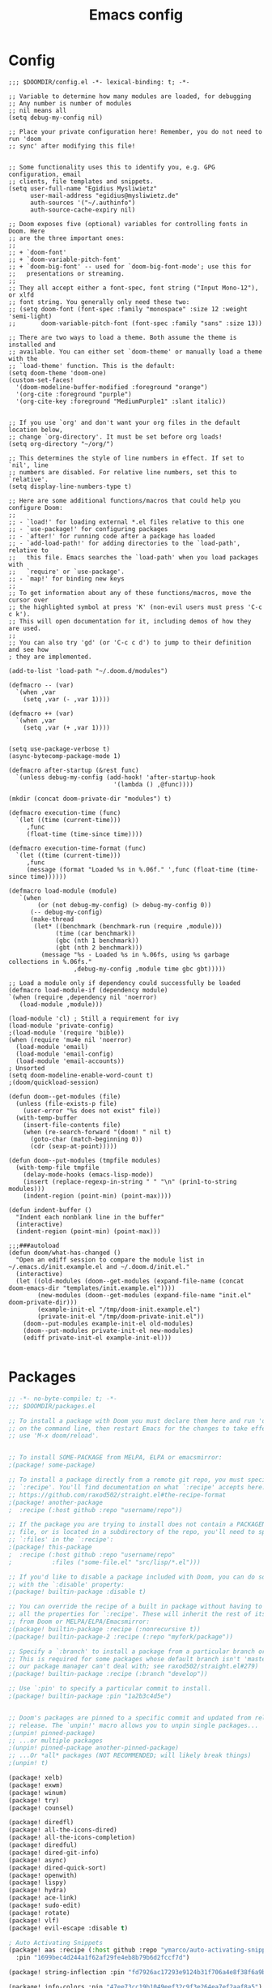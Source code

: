 #+title: Emacs config
#+property: header-args :tangle config.el

* Config
#+begin_src elisp :tangle config.el
;;; $DOOMDIR/config.el -*- lexical-binding: t; -*-

;; Variable to determine how many modules are loaded, for debugging
;; Any number is number of modules
;; nil means all
(setq debug-my-config nil)

;; Place your private configuration here! Remember, you do not need to run 'doom
;; sync' after modifying this file!


;; Some functionality uses this to identify you, e.g. GPG configuration, email
;; clients, file templates and snippets.
(setq user-full-name "Egidius Mysliwietz"
      user-mail-address "egidius@mysliwietz.de"
      auth-sources '("~/.authinfo")
      auth-source-cache-expiry nil)

;; Doom exposes five (optional) variables for controlling fonts in Doom. Here
;; are the three important ones:
;;
;; + `doom-font'
;; + `doom-variable-pitch-font'
;; + `doom-big-font' -- used for `doom-big-font-mode'; use this for
;;   presentations or streaming.
;;
;; They all accept either a font-spec, font string ("Input Mono-12"), or xlfd
;; font string. You generally only need these two:
;; (setq doom-font (font-spec :family "monospace" :size 12 :weight 'semi-light)
;;       doom-variable-pitch-font (font-spec :family "sans" :size 13))

;; There are two ways to load a theme. Both assume the theme is installed and
;; available. You can either set `doom-theme' or manually load a theme with the
;; `load-theme' function. This is the default:
(setq doom-theme 'doom-one)
(custom-set-faces!
  '(doom-modeline-buffer-modified :foreground "orange")
  '(org-cite :foreground "purple")
  '(org-cite-key :foreground "MediumPurple1" :slant italic))


;; If you use `org' and don't want your org files in the default location below,
;; change `org-directory'. It must be set before org loads!
(setq org-directory "~/org/")

;; This determines the style of line numbers in effect. If set to `nil', line
;; numbers are disabled. For relative line numbers, set this to `relative'.
(setq display-line-numbers-type t)

;; Here are some additional functions/macros that could help you configure Doom:
;;
;; - `load!' for loading external *.el files relative to this one
;; - `use-package!' for configuring packages
;; - `after!' for running code after a package has loaded
;; - `add-load-path!' for adding directories to the `load-path', relative to
;;   this file. Emacs searches the `load-path' when you load packages with
;;   `require' or `use-package'.
;; - `map!' for binding new keys
;;
;; To get information about any of these functions/macros, move the cursor over
;; the highlighted symbol at press 'K' (non-evil users must press 'C-c c k').
;; This will open documentation for it, including demos of how they are used.
;;
;; You can also try 'gd' (or 'C-c c d') to jump to their definition and see how
; they are implemented.

(add-to-list 'load-path "~/.doom.d/modules")

(defmacro -- (var)
  `(when ,var
    (setq ,var (- ,var 1))))

(defmacro ++ (var)
  `(when ,var
    (setq ,var (+ ,var 1))))


(setq use-package-verbose t)
(async-bytecomp-package-mode 1)

(defmacro after-startup (&rest func)
  `(unless debug-my-config (add-hook! 'after-startup-hook
                             '(lambda () ,@func))))

(mkdir (concat doom-private-dir "modules") t)

(defmacro execution-time (func)
  `(let ((time (current-time)))
     ,func
     (float-time (time-since time))))

(defmacro execution-time-format (func)
  `(let ((time (current-time)))
     ,func
     (message (format "Loaded %s in %.06f." ',func (float-time (time-since time))))))

(defmacro load-module (module)
   `(when
        (or (not debug-my-config) (> debug-my-config 0))
      (-- debug-my-config)
      (make-thread
       (let* ((benchmark (benchmark-run (require ,module)))
             (time (car benchmark))
             (gbc (nth 1 benchmark))
             (gbt (nth 2 benchmark)))
         (message "%s - Loaded %s in %.06fs, using %s garbage collections in %.06fs."
                  ,debug-my-config ,module time gbc gbt)))))

;; Load a module only if dependency could successfully be loaded
(defmacro load-module-if (dependency module)
`(when (require ,dependency nil 'noerror)
   (load-module ,module)))

(load-module 'cl) ; Still a requirement for ivy
(load-module 'private-config)
;(load-module '(require 'bible))
(when (require 'mu4e nil 'noerror)
  (load-module 'email)
  (load-module 'email-config)
  (load-module 'email-accounts))
; Unsorted
(setq doom-modeline-enable-word-count t)
;(doom/quickload-session)

(defun doom--get-modules (file)
  (unless (file-exists-p file)
    (user-error "%s does not exist" file))
  (with-temp-buffer
    (insert-file-contents file)
    (when (re-search-forward "(doom! " nil t)
      (goto-char (match-beginning 0))
      (cdr (sexp-at-point)))))

(defun doom--put-modules (tmpfile modules)
  (with-temp-file tmpfile
    (delay-mode-hooks (emacs-lisp-mode))
    (insert (replace-regexp-in-string " " "\n" (prin1-to-string modules)))
    (indent-region (point-min) (point-max))))

(defun indent-buffer ()
  "Indent each nonblank line in the buffer"
  (interactive)
  (indent-region (point-min) (point-max)))

;;;###autoload
(defun doom/what-has-changed ()
  "Open an ediff session to compare the module list in
~/.emacs.d/init.example.el and ~/.doom.d/init.el."
  (interactive)
  (let ((old-modules (doom--get-modules (expand-file-name (concat doom-emacs-dir "templates/init.example.el"))))
        (new-modules (doom--get-modules (expand-file-name "init.el" doom-private-dir)))
        (example-init-el "/tmp/doom-init.example.el")
        (private-init-el "/tmp/doom-private-init.el"))
    (doom--put-modules example-init-el old-modules)
    (doom--put-modules private-init-el new-modules)
    (ediff private-init-el example-init-el)))

#+end_src

* Packages
#+begin_src emacs-lisp :tangle packages.el
;; -*- no-byte-compile: t; -*-
;;; $DOOMDIR/packages.el

;; To install a package with Doom you must declare them here and run 'doom sync'
;; on the command line, then restart Emacs for the changes to take effect -- or
;; use 'M-x doom/reload'.


;; To install SOME-PACKAGE from MELPA, ELPA or emacsmirror:
;(package! some-package)

;; To install a package directly from a remote git repo, you must specify a
;; `:recipe'. You'll find documentation on what `:recipe' accepts here:
;; https://github.com/raxod502/straight.el#the-recipe-format
;(package! another-package
;  :recipe (:host github :repo "username/repo"))

;; If the package you are trying to install does not contain a PACKAGENAME.el
;; file, or is located in a subdirectory of the repo, you'll need to specify
;; `:files' in the `:recipe':
;(package! this-package
;  :recipe (:host github :repo "username/repo"
;           :files ("some-file.el" "src/lisp/*.el")))

;; If you'd like to disable a package included with Doom, you can do so here
;; with the `:disable' property:
;(package! builtin-package :disable t)

;; You can override the recipe of a built in package without having to specify
;; all the properties for `:recipe'. These will inherit the rest of its recipe
;; from Doom or MELPA/ELPA/Emacsmirror:
;(package! builtin-package :recipe (:nonrecursive t))
;(package! builtin-package-2 :recipe (:repo "myfork/package"))

;; Specify a `:branch' to install a package from a particular branch or tag.
;; This is required for some packages whose default branch isn't 'master' (which
;; our package manager can't deal with; see raxod502/straight.el#279)
;(package! builtin-package :recipe (:branch "develop"))

;; Use `:pin' to specify a particular commit to install.
;(package! builtin-package :pin "1a2b3c4d5e")


;; Doom's packages are pinned to a specific commit and updated from release to
;; release. The `unpin!' macro allows you to unpin single packages...
;(unpin! pinned-package)
;; ...or multiple packages
;(unpin! pinned-package another-pinned-package)
;; ...Or *all* packages (NOT RECOMMENDED; will likely break things)
;(unpin! t)

(package! xelb)
(package! exwm)
(package! winum)
(package! try)
(package! counsel)

(package! diredfl)
(package! all-the-icons-dired)
(package! all-the-icons-completion)
(package! diredful)
(package! dired-git-info)
(package! async)
(package! dired-quick-sort)
(package! openwith)
(package! lispy)
(package! hydra)
(package! ace-link)
(package! sudo-edit)
(package! rotate)
(package! vlf)
(package! evil-escape :disable t)

; Auto Activating Snippets
(package! aas :recipe (:host github :repo "ymarco/auto-activating-snippets")
  :pin "1699bec4d244a1f62af29fe4eb8b79b6d2fccf7d")

(package! string-inflection :pin "fd7926ac17293e9124b31f706a4e8f38f6a9b855")

(package! info-colors :pin "47ee73cc19b1049eef32c9f3e264ea7ef2aaf8a5")
(package! modus-themes :pin "392ebb115b07f8052d512ec847619387d109edd6")
(package! theme-magic :pin "844c4311bd26ebafd4b6a1d72ddcc65d87f074e3")
(package! keycast :pin "04ba7519f34421c235bac458f0192c130f732f12")
(package! page-break-lines :recipe (:host github :repo "purcell/page-break-lines"))
(package! spray :pin "74d9dcfa2e8b38f96a43de9ab0eb13364300cb46")
;(package! authinfo-color-mode
;  :recipe (:repo "lisp/authinfo-color-mode"))
(package! systemd :pin "b6ae63a236605b1c5e1069f7d3afe06ae32a7bae")
; Ebooks
(package! calibredb :pin "cb93563d0ec9e0c653210bc574f9546d1e7db437")
(package! nov :pin "b3c7cc28e95fe25ce7b443e5f49e2e45360944a3")
; Email
(package! org-mime)
(package! org-auto-tangle)
(package! mu4e-alert)
(package! outline-minor-faces)
(package! mu4e-conversation)
(package! elfeed-summary)
(package! org-modern)
(package! good-scroll)
(package! desktop-environment)
(package! emms)
(package! elfeed-tube)
(package! mpv)
(package! elfeed-tube-mpv)
(package! spell-fu)
(package! wallpaper)
#+end_src
* Secrets :crypt:
:LOGBOOK:
CLOCK: [2023-02-10 Fri 15:33]--[2023-02-10 Fri 15:58] =>  0:25
:END:
-----BEGIN PGP MESSAGE-----

jA0ECQMCpaa2IHWz/qX/0ncB5MHYMuE7woX9lpKqkvubmgY7wy3/6LCoYMn6XYRY
sY2v9BQxlfFkz+rwgWnsdRYeGLR8Yd8mpHGeGg4jrvC8v5eiOhaqCKpyNiAcMpOv
age95IpQjrQoIy0CPDtiouDWKNrXrTSQctareltEAkkB+p48HdVkKg==
=z0qj
-----END PGP MESSAGE-----
* Modules
** Workarounds
#+begin_src emacs-lisp
(load-module 'workarounds)
#+end_src
*** Requirements
#+begin_src emacs-lisp :tangle packages.el
; Temporary workaround, remove at emacs 29
(package! transient
      :pin "c2bdf7e12c530eb85476d3aef317eb2941ab9440"
      :recipe (:host github :repo "magit/transient"))

(package! with-editor
          :pin "bbc60f68ac190f02da8a100b6fb67cf1c27c53ab"
          :recipe (:host github :repo "magit/with-editor"))

(unpin! magit)
#+end_src
*** Code
#+begin_src emacs-lisp :tangle modules/workarounds.el
(provide 'workarounds)
#+end_src
** Utility functions
#+begin_src emacs-lisp
(load-module 'utility-functions)
#+end_src
*** Code
#+begin_src emacs-lisp :tangle modules/utility-functions.el

(setq home-hostname-alist '("astaroth" "jarvis")
      home? (member (system-name) home-hostname-alist))

(require 'string-inflection)
(defun string-inflection-title-to-lisp-case-function (title-str)
  "Title String for Something => title-string-for-something"
  (string-inflection-kebab-case-function (s-replace-all '((" " . "-")) title-str)))

;;; Sometimes exwm fails to sets a buffer, so set it to scratch
;;; with a button press
(defun go-to-scratch ()
  (interactive)
  (message "%s" (selected-window))
  (switch-to-buffer "*scratch*"))

(defun go-to-scratch-other ()
  (interactive)
  (switch-to-buffer-other-frame "*scratch*"))

(setq save-temp-location "~/dox/temp-save/")
(defun save-buffer-temp ()
  (interactive)
  (let* ((s (buffer-string))
         (ss (split-string s " "))
         (nl (butlast ss (- (length ss) 5)))

         )
    (set-visited-file-name (concat save-temp-location (mapconcat '(lambda (x)  (format "%s" x))  nl " ") ".org"))
    (save-buffer)
    )
  )

  (defun switchmonitor-next ()
    (interactive)
    (shell-command "xdotool mousemove_relative 1920 0"))

  (defun switchmonitor-prev ()
    (interactive)
    (shell-command "xdotool mousemove_relative -- -1920 0"))

(defmacro ifdirexists (dir &rest actions)
  "Execute functions taking dir as an argument if dir exists"
  `(when (file-exists-p ,dir)
     ((lambda (dir)
       ,@actions) ,dir)))

(provide 'utility-functions)
#+end_src
** Autocorrect
#+begin_src emacs-lisp
(load-module 'auto-correct)
#+end_src

#+begin_src emacs-lisp :tangle modules/auto-correct.el
;;; auto-correct.el -*- lexical-binding: t; -*-

(define-key ctl-x-map "\C-i"
  #'endless/ispell-word-then-abbrev)

(defun endless/simple-get-word ()
  (car-safe (save-excursion (ispell-get-word nil))))

(defun endless/ispell-word-then-abbrev (p)
  "Call `ispell-word', then create an abbrev for it.
With prefix P, create local abbrev. Otherwise it will
be global.
If there's nothing wrong with the word at point, keep
looking for a typo until the beginning of buffer. You can
skip typos you don't want to fix with `SPC', and you can
abort completely with `C-g'."
  (interactive "P")
  (let (bef aft)
    (save-excursion
      (while (if (setq bef (endless/simple-get-word))
                 ;; Word was corrected or used quit.
                 (if (ispell-word nil 'quiet)
                     nil ; End the loop.
                   ;; Also end if we reach `bob'.
                   (not (bobp)))
               ;; If there's no word at point, keep looking
               ;; until `bob'.
               (not (bobp)))
        (backward-word)
        (backward-char))
      (setq aft (endless/simple-get-word)))
    (if (and aft bef (not (equal aft bef)))
        (let ((aft (downcase aft))
              (bef (downcase bef)))
          (define-abbrev
            (if p local-abbrev-table global-abbrev-table)
            bef aft)
          (message "\"%s\" now expands to \"%s\" %sally"
                   bef aft (if p "loc" "glob")))
      (user-error "No typo at or before point"))))

(setq save-abbrevs 'silently)
(setq-default abbrev-mode t)

(provide 'auto-correct)
#+end_src

** Beancount
#+begin_src emacs-lisp
(load-module 'beancount-tweaks)
#+end_src
#+begin_src emacs-lisp :tangle modules/beancount-tweaks.el
;;; beancount.el -*- lexical-binding: t; -*-

(use-package! beancount
  :mode ("\\.beancount\\'" . beancount-mode)
  :init
  (after! all-the-icons
    (add-to-list 'all-the-icons-icon-alist
                 '("\\.beancount\\'" all-the-icons-material "attach_money" :face all-the-icons-lblue))
    (add-to-list 'all-the-icons-mode-icon-alist
                 '(beancount-mode all-the-icons-material "attach_money" :face all-the-icons-lblue)))
  :config
  (setq beancount-electric-currency t)
  (defun beancount-bal ()
    "Run bean-report bal."
    (interactive)
    (let ((compilation-read-command nil))
      (beancount--run "bean-report"
                      (file-relative-name buffer-file-name) "bal")))
  (map! :map beancount-mode-map
        :n "TAB" #'beancount-align-to-previous-number
        :i "RET" (cmd! (newline-and-indent) (beancount-align-to-previous-number))))

(defun beancount-select-account ()
  "Select and insert account from current buffer"
  (interactive)
  (with-temp-buffer
    (beancount-open-local)
    (completing-read "Account: " (beancount-collect beancount-account-regexp 0))))

(defun beancount-imported-transaction-change-unknown-account ()
  "Change the Unknown:account field in an imported beancount entry."
  (interactive)
  (save-excursion
    (beancount-goto-transaction-begin)
    (let ((ba (beancount-select-account)))
      (re-search-forward "Unknown:account")
      (replace-match ba)
      ))
  (beancount-finalize-transaction)
  (beancount-goto-next-transaction)
  )

(defun beancount-imported-credit-transaction-change-unknown-account ()
  "Change the Unknown:account field in an imported VR-Visa-Gold beancount entry."
  (interactive)
  (save-excursion
    (beancount-goto-transaction-begin)
    (re-search-forward "Assets:VR-Giro")
    (replace-match "Assets:VR-Visa-Gold")
    )
  (beancount-imported-transaction-change-unknown-account)
  )

(defun beancount-finalize-transaction ()
  "Change transaction marked with * into *"
  (interactive)
  (save-excursion
    (beancount-goto-transaction-begin)
    (re-search-forward "!")
    (replace-match "*")
    )
  )

(defun beancount-transaction-align ()
  "Align beancount transaction."
  (interactive)
  (beancount-align-to-previous-number)
  (beancount-goto-next-transaction)
  )

(provide 'beancount-tweaks)
#+end_src
** Dired
*** Dired Inline images
#+begin_src emacs-lisp
(load-module 'dired-inline-images)
#+end_src
**** Code
#+begin_src emacs-lisp :tangle modules/dired-inline-images.el
;;; dired-inline-images.el -*- lexical-binding: t; -*-

(defun dired-preview--dired-line-is-previewable ()
  "Return non-nil if line under point is previewable"
  (let* ((fname (dired-get-filename nil))
         (ext (upcase (file-name-extension fname)))
         (allowed-extensions '("PBM" "XBM" "XPM" "GIF" "JPEG" "JPG" "TIFF" "TIF" "PNG" "SVG"))
         (search-fun (apply-partially (lambda (a b) (string= a b)) ext))
         (is-ext-allowed (seq-find search-fun allowed-extensions nil)))
    is-ext-allowed))

(defun dired-preview--readin (filename)
  "Read in the file.

Return a string suitable for insertion in `dired' buffer."
    (let ((preview-image (create-image filename 'imagemagick nil :height 200)))
      (with-temp-buffer
        (insert-image preview-image)
        (insert "\n")
        (buffer-string))))

(defun dired-preview-insert ()          ;; Copied more or less directly from dired-subtree
  "Insert preview under this file."
  (interactive)
  (when (and (dired-preview--dired-line-is-previewable)
             (not (dired-subtree--is-expanded-p)))
    (let* ((filename (dired-get-filename nil))
           (listing (dired-preview--readin filename))
           beg end)
      (read-only-mode -1)
      (move-end-of-line 1)
      ;; this is pretty ugly, I'm sure it can be done better
      (save-excursion
        (insert listing)
        (setq end (+ (point) 2)))
      (newline)
      (setq beg (point))
      (let ((inhibit-read-only t))
        (remove-text-properties (1- beg) beg '(dired-filename)))
      (let* ((ov (make-overlay beg end))
             (parent (dired-subtree--get-ov (1- beg)))
             (depth (or (and parent (+ 2 (overlay-get parent 'dired-subtree-depth)))
                        2))
             (face (intern (format "dired-subtree-depth-%d-face" depth))))
        (when dired-subtree-use-backgrounds
          (overlay-put ov 'face face))
        ;; refactor this to some function
        (overlay-put ov 'line-prefix
                     (if (stringp dired-subtree-line-prefix)
                         (if (not dired-subtree-use-backgrounds)
                             (apply 'concat (-repeat depth dired-subtree-line-prefix))
                           (cond
                            ((eq nil dired-subtree-line-prefix-face)
                             (apply 'concat
                                    (-repeat depth dired-subtree-line-prefix)))
                            ((eq 'subtree dired-subtree-line-prefix-face)
                             (concat
                              dired-subtree-line-prefix
                              (propertize
                               (apply 'concat
                                      (-repeat (1- depth) dired-subtree-line-prefix))
                               'face face)))
                            ((eq 'parents dired-subtree-line-prefix-face)
                             (concat
                              dired-subtree-line-prefix
                              (apply 'concat
                                     (--map
                                      (propertize dired-subtree-line-prefix
                                                  'face
                                                  (intern (format "dired-subtree-depth-%d-face" it)))
                                      (number-sequence 1 (1- depth))))))))
                       (funcall dired-subtree-line-prefix depth)))
        (overlay-put ov 'dired-subtree-name filename)
        (overlay-put ov 'dired-subtree-parent parent)
        (overlay-put ov 'dired-subtree-depth depth)
        (overlay-put ov 'evaporate t)
        (push ov dired-subtree-overlays))
      (goto-char (- beg 1))
      (dired-move-to-filename)
      (read-only-mode 1)
      (run-hooks 'dired-subtree-after-insert-hook))))

(defun dired-preview-insert-preview-or-subtree (orig-fun)
  "Call the right insert function for a preview or a subtree"
  (interactive)
  (cond ((dired-subtree--dired-line-is-directory-or-link-p) (apply orig-fun nil))
        ((dired-preview--dired-line-is-previewable) (dired-preview-insert))))

(advice-add 'dired-subtree-insert :around #'dired-preview-insert-preview-or-subtree)

(provide 'dired-inline-images)

#+end_src

*** Dired Tweaks
#+begin_src emacs-lisp
(load-module 'dired-tweaks)
#+end_src
**** Code
#+begin_src emacs-lisp :tangle modules/dired-tweaks.el
;;; dired-tweaks.el -*- lexical-binding: t; -*-

;; Dired
;;; Colourful dired
(use-package! diredfl
  :init (diredfl-global-mode 1))

(use-package! all-the-icons-dired
  :config
  ;(all-the-icons-dired-mode 1)
  (add-hook 'dired-mode-hook 'all-the-icons-dired-mode))

(defun dired-open-file ()
  "In dired, open the file named on this line."
  (interactive)
  (let* ((file (dired-get-filename nil t)))
    (message "Opening %s..." file)
    (call-process "xdg-open" nil 0 nil file)))


(define-minor-mode dired-follow-mode
  "Diplay file at point in dired after a move."
  :lighter " dired-f"
  :global t
  (if dired-follow-mode
      (advice-add 'dired-next-line :after (lambda (arg) (dired-display-file)))
    (advice-remove 'dired-next-line (lambda (arg) (dired-display-file)))))

(setq vc-follow-symlinks t
      dired-listing-switches "-ahlt"
      diredp-toggle-find-file-reuse-dir 1
      image-dired-thumb-size 100
      diredp-image-preview-in-tooltip 100
      dired-auto-revert-buffer t
      diredp-hide-details-initially-flag nil
      dired-hide-details-mode 0)

(defmacro image-view (direction)
  `(lambda ()
     (interactive)
     (quit-window)
     (let ((pt (point))
           filename)
       (or (ignore-errors
             (catch 'filename
               (while (dired-next-line ,direction)
                 (when (image-type-from-file-name
                        (setq filename (dired-get-filename)))
                   (throw 'filename filename)))))
           (goto-char pt))
       (dired-view-file))))

(eval-after-load "image-mode"
  '(progn
    (define-key image-mode-map "n" (image-view 1))
    (define-key image-mode-map "p" (image-view -1))))

;(use-package dired-k
;  ;; use dired-k as alternative to revert buffer. This will refresh git status
;  :hook (dired-mode . dired-k)
;  :bind (:map dired-mode-map
;              ("g" . dired-k)))

(use-package! diredful
  :config (diredful-mode 1))

; I don't like colors that much, icons already do everything
;(use-package dired-rainbow
;
;  :defer t
;  :config
;  (progn
;    (dired-rainbow-define-chmod directory "#6cb2eb" "d.*")
;    (dired-rainbow-define html "#eb5286" ("css" "less" "sass" "scss" "htm" "html" "jhtm" "mht" "eml" "mustache" "xhtml"))
;    (dired-rainbow-define xml "#f2d024" ("xml" "xsd" "xsl" "xslt" "wsdl" "bib" "json" "msg" "pgn" "rss" "yaml" "yml" "rdata"))
;    (dired-rainbow-define document "#9561e2" ("docm" "doc" "docx" "odb" "odt" "pdb" "pdf" "ps" "rtf" "djvu" "epub" "odp" "ppt" "pptx"))
;    (dired-rainbow-define markdown "#ffed4a" ("org" "etx" "info" "markdown" "md" "mkd" "nfo" "pod" "rst" "tex" "textfile" "txt"))
;    (dired-rainbow-define database "#6574cd" ("xlsx" "xls" "csv" "accdb" "db" "mdb" "sqlite" "nc"))
;    (dired-rainbow-define media "#de751f" ("mp3" "mp4" "MP3" "MP4" "avi" "mpeg" "mpg" "flv" "ogg" "mov" "mid" "midi" "wav" "aiff" "flac"))
;    (dired-rainbow-define image "#f66d9b" ("tiff" "tif" "cdr" "gif" "ico" "jpeg" "jpg" "png" "psd" "eps" "svg"))
;    (dired-rainbow-define log "#c17d11" ("log"))
;    (dired-rainbow-define shell "#f6993f" ("awk" "bash" "bat" "sed" "sh" "zsh" "vim"))
;    (dired-rainbow-define interpreted "#38c172" ("py" "ipynb" "rb" "pl" "t" "msql" "mysql" "pgsql" "sql" "r" "clj" "cljs" "scala" "js"))
;    (dired-rainbow-define compiled "#4dc0b5" ("asm" "cl" "lisp" "el" "c" "h" "c++" "h++" "hpp" "hxx" "m" "cc" "cs" "cp" "cpp" "go" "f" "for" "ftn" "f90" "f95" "f03" "f08" "s" "rs" "hi" "hs" "pyc" ".java"))
;    (dired-rainbow-define executable "#8cc4ff" ("exe" "msi"))
;    (dired-rainbow-define compressed "#51d88a" ("7z" "zip" "bz2" "tgz" "txz" "gz" "xz" "z" "Z" "jar" "war" "ear" "rar" "sar" "xpi" "apk" "xz" "tar"))
;    (dired-rainbow-define packaged "#faad63" ("deb" "rpm" "apk" "jad" "jar" "cab" "pak" "pk3" "vdf" "vpk" "bsp"))
;    (dired-rainbow-define encrypted "#ffed4a" ("gpg" "pgp" "asc" "bfe" "enc" "signature" "sig" "p12" "pem"))
;    (dired-rainbow-define fonts "#6cb2eb" ("afm" "fon" "fnt" "pfb" "pfm" "ttf" "otf"))
;    (dired-rainbow-define partition "#e3342f" ("dmg" "iso" "bin" "nrg" "qcow" "toast" "vcd" "vmdk" "bak"))
;    (dired-rainbow-define vc "#0074d9" ("git" "gitignore" "gitattributes" "gitmodules"))
;    (dired-rainbow-define-chmod executable-unix "#38c172" "-.*x.*")
;    ))

(use-package! dired-git-info
  :config
  (setq dgi-auto-hide-details-p nil)
  (add-hook 'dired-after-readin-hook 'dired-git-info-auto-enable))


(use-package! async
  :init (dired-async-mode 1))

(use-package! dired-quick-sort
  :config
  (dired-quick-sort-setup)
  (setq dired-quick-sort-suppress-setup-warning t))

(use-package! openwith
  :config
  (setq openwith-associations
        (cond
         ((string-equal system-type "darwin")
          '(("\\.\\(dmg\\|doc\\|docs\\|xls\\|xlsx\\)$"
             "open" (file))
            ("\\.\\(mp4\\|mp3\\|webm\\|avi\\|flv\\|mov\\)$"
             "open" ("-a" "VLC" file))))
         ((string-equal system-type "gnu/linux")
          '(("\\.\\(mp4\\|m4a\\|mp3\\|mkv\\|webm\\|avi\\|flv\\|mov\\|part\\)$" ; removed \\|pdf
             "xdg-open" (file))))))
  (openwith-mode t)
  (setq large-file-warning-threshold 3000000000))

(define-key dired-mode-map (kbd "<backspace>") 'dired-up-directory)

;; Docview j and k go forward a line which is weird behaviour in a pdf
;; Paging is prefered to scrolling
(after! doc-view-mode
(define-key doc-view-mode-map (kbd "j") 'doc-view-next-page)
(define-key doc-view-mode-map (kbd "k") 'doc-view-previous-page))

;; Convert files automatically
(defun dired-convert-file ()
  "Converts pptx or docx files to pdf"
  (interactive)
  (cl-map 'nil '(lambda (file)
                   (let ((ext (file-name-extension file))
                         (base-name-sans-ext (file-name-sans-extension (file-name-nondirectory file))))
                     (cond
                      ((or (string-equal ext "pptx") (string-equal ext "ppt"))
                       (async-shell-command (format "libreoffice --headless --invisible --convert-to pdf \"%s\"" file)))
                      ((or (string-equal ext "docx") (string-equal ext "doc") (string-equal ext "epub") (string-equal ext "tex") (string-equal "html") (string-equal ext "org") (string-equal ext "txt"))
                       (async-shell-command (format "pandoc -i \"%s\" -o \"%s.pdf\"" file base-name-sans-ext)))
                      ((or (string-equal ext "jpg") (string-equal ext "jpeg") (string-equal ext "png"))
                       (async-shell-command (format "convert \"%s\" -rotate 90 \"%s\"" file file)))
                      ))) (dired-get-marked-files)))

;; Rotate pdf file
(defun dired-rotate-pdf ()
  "Rotate a pdf file in-place"
  (interactive)
  (cl-map 'nil '(lambda (file)
                   (let ((ext (file-name-extension file))
                         (base-name-sans-ext (file-name-sans-extension (file-name-nondirectory file))))
                     (when (string-equal "pdf" ext )
                       (message file)
                       (async-shell-command-no-window
                        (format "mutool draw -R90 -o \"%s\" \"%s\"" file file))
                       )
                )) (dired-get-marked-files)))


;; Vertically split pdf file
(defun dired-split-pdf-vertical ()
  "Vertically split a pdf file in-place"
  (interactive)
  (cl-map 'nil '(lambda (file)
                   (let ((ext (file-name-extension file))
                         (base-name-sans-ext (file-name-sans-extension (file-name-nondirectory file))))
                     (when (string-equal "pdf" ext )
                       (message file)
                       (async-shell-command-no-window
                        (format "mutool poster -x2 \"%s\" \"%s\"" file file))
                       )
                )) (dired-get-marked-files)))

;; Horizontally split pdf file
(defun dired-split-pdf-horizontal ()
  "Horizontally split a pdf file in-place"
  (interactive)
  (cl-map 'nil '(lambda (file)
                   (let ((ext (file-name-extension file))
                         (base-name-sans-ext (file-name-sans-extension (file-name-nondirectory file))))
                     (when (string-equal "pdf" ext )
                       (message file)
                       (async-shell-command-no-window
                        (format "mutool poster -y2 \"%s\" \"%s\"" file file))
                       )
                )) (dired-get-marked-files)))




;; Toggle youtube-dl-list if in elfeed-youtube buffer, else perform regular load
(defun dired-load-or-youtube-toggle ()
  (interactive)
  (cond ((string-equal (buffer-name) "elfeed-youtube")
         (youtube-dl-list))
        ((eq major-mode 'youtube-dl-list-mode) (kill-buffer))
        (t (dired-do-load))))

(map! :map dired-mode-map
      ;:after dired-mode
      ;:n doom-leader-key nil
      :n "c" #'dired-convert-file
      :n "L" #'dired-load-or-youtube-toggle)

(map! :map youtube-dl-list-mode-map
      :n "L" #'dired-load-or-youtube-toggle
      :n "r" #'youtube-dl-failures-reset)

(provide 'dired-tweaks)
#+end_src
*** Tab to Expand Subfiles
#+begin_src emacs-lisp
(load-module 'tab-to-expand-subfiles)
#+end_src
**** Requirements
#+begin_src emacs-lisp :tangle packages.el
(package! dired-subtree)
#+end_src
**** Code
#+begin_src emacs-lisp :tangle modules/tab-to-expand-subfiles.el
(use-package! dired-subtree
  :defer t
  :after dired
  :config
  (bind-key "<tab>" #'dired-subtree-toggle dired-mode-map)
  (bind-key "<backtab>" #'dired-subtree-cycle dired-mode-map))
(provide 'tab-to-expand-subfiles)
#+end_src
** Narrow by regex dired
#+begin_src emacs-lisp
(load-module 'narrow-by-regex-dired)
#+end_src
*** Requirements
#+begin_src emacs-lisp :tangle packages.el
(package! dired-narrow)
#+end_src
*** Code
#+begin_src emacs-lisp :tangle modules/narrow-by-regex-dired.el
(provide 'narrow-by-regex-dired)
#+end_src
** Ebooks
#+begin_src emacs-lisp
(load-module 'ebook-tweaks)
#+end_src
*** Code
#+begin_src emacs-lisp :tangle modules/ebook-tweaks.el
;;; ebook-tweaks.el -*- lexical-binding: t; -*-

(use-package! calibredb
  :commands calibredb
  :config
  (setq calibredb-root-dir "/home/user/sshfs/calibre/"
        calibredb-db-dir (expand-file-name "metadata.db" calibredb-root-dir)
        sql-sqlite-program "sqlite3")

(setq calibredb-id-width 12)
(setq calibredb-format-all-the-icons t)
(setq calibredb-format-icons-in-terminal t)
(setq calibredb-format-character-icons t)
  (map! :map calibredb-show-mode-map
        :ne "?" #'calibredb-entry-dispatch
        :ne "o" #'calibredb-find-file
        :ne "O" #'calibredb-find-file-other-frame
        :ne "V" #'calibredb-open-file-with-default-tool
        :ne "s" #'calibredb-set-metadata-dispatch
        :ne "e" #'calibredb-export-dispatch
        :ne "q" #'calibredb-entry-quit
        :ne "." #'calibredb-open-dired
        :ne [tab] #'calibredb-toggle-view-at-point
        :ne "M-t" #'calibredb-set-metadata--tags
        :ne "M-a" #'calibredb-set-metadata--author_sort
        :ne "M-A" #'calibredb-set-metadata--authors
        :ne "M-T" #'calibredb-set-metadata--title
        :ne "M-c" #'calibredb-set-metadata--comments)
  (map! :map calibredb-search-mode-map
        :ne [mouse-3] #'calibredb-search-mouse
        :ne "RET" #'calibredb-find-file
        :ne "?" #'calibredb-dispatch
        :ne "a" #'calibredb-add
        :ne "A" #'calibredb-add-dir
        :ne "c" #'calibredb-clone
        :ne "d" #'calibredb-remove
        :ne "D" #'calibredb-remove-marked-items
        :ne "j" #'calibredb-next-entry
        :ne "k" #'calibredb-previous-entry
        :ne "l" #'calibredb-virtual-library-list
        :ne "L" #'calibredb-library-list
        :ne "n" #'calibredb-virtual-library-next
        :ne "N" #'calibredb-library-next
        :ne "p" #'calibredb-virtual-library-previous
        :ne "P" #'calibredb-library-previous
        :ne "s" #'calibredb-set-metadata-dispatch
        :ne "S" #'calibredb-switch-library
        :ne "o" #'calibredb-find-file
        :ne "O" #'calibredb-find-file-other-frame
        :ne "v" #'calibredb-view
        :ne "V" #'calibredb-open-file-with-default-tool
        :ne "." #'calibredb-open-dired
        :ne "b" #'calibredb-catalog-bib-dispatch
        :ne "e" #'calibredb-export-dispatch
        :ne "r" #'calibredb-search-refresh-and-clear-filter
        :ne "R" #'calibredb-search-clear-filter
        :ne "q" #'calibredb-search-quit
        :ne "m" #'calibredb-mark-and-forward
        :ne "f" #'calibredb-toggle-favorite-at-point
        :ne "x" #'calibredb-toggle-archive-at-point
        :ne "h" #'calibredb-toggle-highlight-at-point
        :ne "u" #'calibredb-unmark-and-forward
        :ne "i" #'calibredb-edit-annotation
        :ne "DEL" #'calibredb-unmark-and-backward
        :ne [backtab] #'calibredb-toggle-view
        :ne [tab] #'calibredb-toggle-view-at-point
        :ne "M-n" #'calibredb-show-next-entry
        :ne "M-p" #'calibredb-show-previous-entry
        :ne "/" #'calibredb-search-live-filter
        :ne "M-t" #'calibredb-set-metadata--tags
        :ne "M-a" #'calibredb-set-metadata--author_sort
        :ne "M-A" #'calibredb-set-metadata--authors
        :ne "M-T" #'calibredb-set-metadata--title
        :ne "M-c" #'calibredb-set-metadata--comments))

(use-package! nov
  :mode ("\\.epub\\'" . nov-mode)
  :config
  (map! :map nov-mode-map
        :n "RET" #'nov-scroll-up)

  (defun doom-modeline-segment--nov-info ()
    (concat
     " "
     (propertize
      (cdr (assoc 'creator nov-metadata))
      'face 'doom-modeline-project-parent-dir)
     " "
     (cdr (assoc 'title nov-metadata))
     " "
     (propertize
      (format "%d/%d"
              (1+ nov-documents-index)
              (length nov-documents))
      'face 'doom-modeline-info)))

  (advice-add 'nov-render-title :override #'ignore)

  (defun +nov-mode-setup ()
    (face-remap-add-relative 'variable-pitch
                             :family "Merriweather"
                             :height 1.4
                             :width 'semi-expanded)
    (face-remap-add-relative 'default :height 0.7)
    (setq-local line-spacing 0.1
                next-screen-context-lines 4
                shr-use-colors nil)
    (require 'visual-fill-column nil t)
    (setq-local visual-fill-column-center-text t
                visual-fill-column-width 81
                nov-text-width 120)
    (visual-fill-column-mode 1)
    (hl-line-mode -1)

    (add-to-list '+lookup-definition-functions #'+lookup/dictionary-definition)

    (setq-local mode-line-format
                `((:eval
                   (doom-modeline-segment--workspace-name))
                  (:eval
                   (doom-modeline-segment--window-number))
                  (:eval
                   (doom-modeline-segment--nov-info))
                  ,(propertize
                    " %P "
                    'face 'doom-modeline-buffer-minor-mode)
                  ,(propertize
                    " "
                    'face (if (doom-modeline--active) 'mode-line 'mode-line-inactive)
                    'display `((space
                                :align-to
                                (- (+ right right-fringe right-margin)
                                   ,(* (let ((width (doom-modeline--font-width)))
                                         (or (and (= width 1) 1)
                                             (/ width (frame-char-width) 1.0)))
                                       (string-width
                                        (format-mode-line (cons "" '(:eval (doom-modeline-segment--major-mode))))))))))
                  (:eval (doom-modeline-segment--major-mode)))))

  (add-hook 'nov-mode-hook #'+nov-mode-setup))

(provide 'ebook-tweaks)
#+end_src

** Editing
#+begin_src emacs-lisp
(load-module 'editing)
#+end_src
*** Requirements
#+begin_src emacs-lisp :tangle packages.el
#+end_src
*** Code
#+begin_src emacs-lisp :tangle modules/editing.el
;;; editing.el -*- lexical-binding: t; -*-

(defun which-active-modes ()
  "Return which minor modes are enabled in the current buffer."
  (let ((active-modes))
    (mapc (lambda (mode) (condition-case nil
                        (if (and (symbolp mode) (symbol-value mode))
                            (add-to-list 'active-modes mode))
                      (error nil) ))
          minor-mode-list)
    (format "%s" active-modes)))

(defun replace-regexp-entire-buffer (pattern replacement)
  "Perform regular-expression replacement throughout buffer."
  (interactive
   (let ((args (query-replace-read-args "Replace" t)))
     (setcdr (cdr args) nil)    ; remove third value returned from query---args
     args))
  (save-excursion
    (goto-char (point-min))
    (while (re-search-forward pattern nil t)
      (replace-match replacement))))


(setq toggle-auto-fill-boolean nil
      which-key-idle-delay 0.5
      which-key-allow-multiple-replacements t)

(after! which-key
  (pushnew!
   which-key-replacement-alist
   '(("" . "\\`+?evil[-:]?\\(?:a-\\)?\\(.*\\)") . (nil . "◂\\1"))
   '(("\\`g s" . "\\`evilem--?motion-\\(.*\\)") . (nil . "◃\\1"))
   ))

(after! company
  (setq company-idle-delay 0.5
        company-minimum-prefix-length 2
        company-show-numbers t)
  (add-hook 'evil-normal-state-entry-hook #'company-abort))

(set-company-backend!
  '(text-mode
    markdown-mode
    gfm-mode)
  '(:seperate
    company-ispell
    company-files
    company-yasnippet))

(set-company-backend! 'ess-r-mode
  '(company-R-args company-R-objects company-dabbrev-code :separate))

(use-package! vlf-setup
  :defer-incrementally vlf-tune vlf-base vlf-write vlf-search vlf-occur vlf-follow vlf-ediff vlf)

(setq eros-eval-result-prefix "⟹ ")

(defun toggle-auto-fill-on ()
  (set-fill-column 100) ;80
  (auto-fill-mode t)
  (setq toggle-auto-fill-boolean t)
  ;(string-match-p "auto-fill-function" (which-active-modes))
  (message "auto-fill-mode on"))


(defun toggle-auto-fill-off ()
  (replace-regexp-entire-buffer "\n" " ")
  (auto-fill-mode nil)
  (setq toggle-auto-fill-boolean nil)
  (message "auto-fill-mode off")
  )

(defun toggle-auto-fill ()
  "Toggle auto fill mode and reset buffer to non-auto-fill."
  (interactive)
  (if toggle-auto-fill-boolean
      (toggle-auto-fill-off)
    (toggle-auto-fill-on)
    ))



(global-set-key (kbd "M-q") 'evil-mc-make-cursor-move-next-line)

(use-package! aas
  :commands aas-mode)

(setq yas-triggers-in-field t)

(use-package! string-inflection
  :commands (string-inflection-all-cycle
             string-inflection-toggle
             string-inflection-camelcase
             string-inflection-lower-camelcase
             string-inflection-kebab-case
             string-inflection-underscore
             string-inflection-capital-underscore
             string-inflection-upcase)
  :init
  (map! :leader :prefix ("c~" . "naming convention")
        :desc "cycle" "~" #'string-inflection-all-cycle
        :desc "toggle" "t" #'string-inflection-toggle
        :desc "CamelCase" "c" #'string-inflection-camelcase
        :desc "downCase" "d" #'string-inflection-lower-camelcase
        :desc "kebab-case" "k" #'string-inflection-kebab-case
        :desc "under_score" "_" #'string-inflection-underscore
        :desc "Upper_Score" "u" #'string-inflection-capital-underscore
        :desc "UP_CASE" "U" #'string-inflection-upcase)
  (after! evil
    (evil-define-operator evil-operator-string-inflection (beg end _type)
      "Define a new evil operator that cycles symbol casing."
      :move-point nil
      (interactive "<R>")
      (string-inflection-all-cycle)
      (setq evil-repeat-info '([?g ?~])))
    (define-key evil-normal-state-map (kbd "g~") 'evil-operator-string-inflection)
    (define-key evil-normal-state-map (kbd "<remap> <evil-next-line>") 'evil-next-visual-line)
    (define-key evil-normal-state-map (kbd "<remap> <evil-previous-line>") 'evil-previous-visual-line)
    (define-key evil-motion-state-map (kbd "<remap> <evil-next-line>") 'evil-next-visual-line)
    (define-key evil-motion-state-map (kbd "<remap> <evil-previous-line>") 'evil-previous-visual-line)
    ))

(sp-local-pair
 '(org-mode)
 "<<" ">>"
 :actions '(insert))

(use-package! authinfo-color-mode
  :mode ("authinfo.gpg\\'" . authinfo-color-mode)
  :init (advice-add 'authinfo-mode :override #'authinfo-color-mode))

(use-package! systemd
  :defer t)

(setq global-visual-line-mode t
 evil-respect-visual-line-mode t)

(provide 'editing)
#+end_src

** Elfeed Tweaks
#+begin_src emacs-lisp
(load-module 'elfeed-tweaks)
#+end_src
*** Requirements
#+begin_src emacs-lisp :tangle packages.el
#+end_src
*** Code
#+begin_src emacs-lisp :tangle modules/elfeed-tweaks.el
;;; elfeed-tweaks.el -*- lexical-binding: t; -*-

(setq rmh-elfeed-org-files (cons (expand-file-name "ext/elfeed/elfeed.org" doom-private-dir)())
      elfeed-db-directory (expand-file-name "ext/elfeed/db/" doom-private-dir)
      elfeed-thumbnail-dir "/tmp/elfeed-thumbnails/")


(map! :map elfeed-search-mode-map
      :after elfeed-search
                                        ;[remap kill-this-buffer] "q"
                                        ;[remap kill-buffer] "q"
      :n doom-leader-key nil
      :n "q" #'elfeed-save-summary
      :n "e" #'elfeed-update
      :n "r" #'elfeed-search-untag-all-unread
      :n "u" #'elfeed-search-tag-all-unread
      :n "s" #'elfeed-search-live-filter
      :n "RET" #'elfeed-search-show-entry
      :n "p" #'elfeed-show-pdf
      :n "v" #'elfeed-search-youtube-dl
      :n "L" #'youtube-dl-list
      :n "+" #'elfeed-search-tag-all
      :n "-" #'elfeed-search-untag-all
      :n "S" #'elfeed-search-set-filter
      :n "b" #'elfeed-search-browse-url
      :n "t" #'elfeed-search-thumbnail
      :n "y" #'elfeed-search-yank)

(map! :map elfeed-show-mode-map
      :after elfeed-show
                                        ;[remap kill-this-buffer] "q"
                                        ;[remap kill-buffer] "q"
      :n doom-leader-key nil
      :nm "q" #'elfeed-save-close
      :nm "o" #'ace-link-elfeed
      :nm "A" #'elfeed-wget-url
      :nm "RET" #'elfeed-tube-mpv-open
      :nm "n" #'elfeed-show-next
      :nm "N" #'elfeed-show-prev
      :nm "p" #'elfeed-show-pdf
      :nm "v" #'elfeed-show-youtube-dl
      :nm "d" #'elfeed-show-download-enclosure
      :nm "D" #'elfeed-show-download-enclosure
      :nm "L" #'youtube-dl-list
      :nm "+" #'elfeed-show-tag
      :nm "-" #'elfeed-show-untag
      :nm "s" #'elfeed-show-new-live-search
      :nm "y" #'elfeed-show-yank)

(map! :map elfeed-summary-mode-map
      :after elfeed-summary
      :n "L" #'youtube-dl-list
      :n "V" #'open-yt-dl-videos
      :n "R" #'elfeed-summary-load-update
      :n "C-x C-s" #'elfeed-summary-save
      :n "RET" #'elfeed-summary-action-save-location)

(after! elfeed-search
  (set-evil-initial-state! 'elfeed-search-mode 'normal))
(after! elfeed-show-mode
  (set-evil-initial-state! 'elfeed-show-mode   'normal))

(after! evil-snipe
  (push 'elfeed-show-mode   evil-snipe-disabled-modes)
  (push 'elfeed-search-mode evil-snipe-disabled-modes))

(after! elfeed
  (elfeed-org)
  (use-package! elfeed-link)
  (elfeed-db-load)
  (setq ;elfeed-search-filter "@1-week-ago +unread"
        elfeed-search-filter "@3-days-ago unread"
        flycheck-global-modes '(not . (elfeed-search-mode))
        elfeed-summary--only-unread t
        elfeed-search-print-entry-function '+rss/elfeed-search-print-entry
        elfeed-search-title-min-width 80
        elfeed-show-entry-switch #'pop-to-buffer
        elfeed-show-entry-delete #'+rss/delete-pane
        elfeed-show-refresh-function #'+rss/elfeed-show-refresh--better-style
        shr-max-image-proportion 0.6)

  (add-hook! 'elfeed-show-mode-hook '(lambda () (hide-mode-line-mode 1)))
(defun elfeed-eb-garamond ()
  (buffer-face-set '(:family "EB Garamond" :height 120)))

(add-hook! 'elfeed-show-mode-hook 'elfeed-eb-garamond)
  (add-hook! 'elfeed-search-update-hook #'hide-mode-line-mode)

  (defface elfeed-show-title-face '((t (:weight ultrabold :slant italic :height 1.5)))
    "title face in elfeed show buffer"
    :group 'elfeed)
  (defface elfeed-show-author-face `((t (:weight light)))
    "title face in elfeed show buffer"
    :group 'elfeed)
  (set-face-attribute 'elfeed-search-title-face nil
                      :foreground 'nil
                      :weight 'light)

  (defadvice! +rss-elfeed-wrap-h-nicer ()
    "Enhances an elfeed entry's readability by wrapping it to a width of
`fill-column' and centering it with `visual-fill-column-mode'."
    :override #'+rss-elfeed-wrap-h
    (setq-local truncate-lines nil
                shr-width 120
                visual-fill-column-center-text t
                default-text-properties '(line-height 1.1))
    (let ((inhibit-read-only t)
          (inhibit-modification-hooks t))
      (visual-fill-column-mode nil)
      (setq-local shr-current-font '(:family "Linux Libertine O" :height 1.2))
      (set-buffer-modified-p nil)))

  (defun +rss/elfeed-search-print-entry (entry)
    "Print ENTRY to the buffer."
    (let* ((elfeed-goodies/tag-column-width 40)
           (elfeed-goodies/feed-source-column-width 30)
           (title (or (elfeed-meta entry :title) (elfeed-entry-title entry) ""))
           (title-faces (elfeed-search--faces (elfeed-entry-tags entry)))
           (feed (elfeed-entry-feed entry))
           (feed-title
            (when feed
              (or (elfeed-meta feed :title) (elfeed-feed-title feed))))
           (tags (mapcar #'symbol-name (elfeed-entry-tags entry)))
           (tags-str (concat (mapconcat 'identity tags ",")))
           (title-width (- (window-width) elfeed-goodies/feed-source-column-width
                           elfeed-goodies/tag-column-width 4))

           (tag-column (elfeed-format-column
                        tags-str (elfeed-clamp (length tags-str)
                                               elfeed-goodies/tag-column-width
                                               elfeed-goodies/tag-column-width)
                        :left))
           (feed-column (elfeed-format-column
                         feed-title (elfeed-clamp elfeed-goodies/feed-source-column-width
                                                  elfeed-goodies/feed-source-column-width
                                                  elfeed-goodies/feed-source-column-width)
                         :left)))

                                        ;(insert (propertize feed-column 'face 'elfeed-search-feed-face) " ")
                                        ;(insert (propertize tag-column 'face 'elfeed-search-tag-face) " ")
      (insert (propertize title 'face title-faces 'kbd-help title))
      (setq-local line-spacing 0.2)))

  (defun +rss/elfeed-show-refresh--better-style ()
    "Update the buffer to match the selected entry, using a mail-style."
    (interactive)
    (let* ((inhibit-read-only t)
           (title (elfeed-entry-title elfeed-show-entry))
           (date (seconds-to-time (elfeed-entry-date elfeed-show-entry)))
           (author (elfeed-meta elfeed-show-entry :author))
           (link (elfeed-entry-link elfeed-show-entry))
           (tags (elfeed-entry-tags elfeed-show-entry))
           (tagsstr (mapconcat #'symbol-name tags ", "))
           (nicedate (format-time-string "%a, %e %b %Y %T %Z" date))
           (content (elfeed-deref (elfeed-entry-content elfeed-show-entry)))
           (type (elfeed-entry-content-type elfeed-show-entry))
           (feed (elfeed-entry-feed elfeed-show-entry))
           (feed-title (elfeed-feed-title feed))
           (base (and feed (elfeed-compute-base (elfeed-feed-url feed)))))
      (erase-buffer)
      (insert "\n")
      (insert (format "%s\n\n" (propertize title 'face 'elfeed-show-title-face)))
      (insert (format "%s\t" (propertize feed-title 'face 'elfeed-search-feed-face)))
      (when (and author elfeed-show-entry-author)
        (insert (format "%s\n" (propertize author 'face 'elfeed-show-author-face))))
      (insert (format "%s\n\n" (propertize nicedate 'face 'elfeed-log-date-face)))
      (when tags
        (insert (format "%s\n"
                        (propertize tagsstr 'face 'elfeed-search-tag-face))))
      ;; (insert (propertize "Link: " 'face 'message-header-name))
      ;; (elfeed-insert-link link link)
      ;; (insert "\n")
      (cl-loop for enclosure in (elfeed-entry-enclosures elfeed-show-entry)
               do (insert (propertize "Enclosure: " 'face 'message-header-name))
               do (elfeed-insert-link (car enclosure))
               do (insert "\n"))
      (insert "\n")
      (if content
          (if (eq type 'html)
              (elfeed-insert-html content base)
            (insert content))
        (insert (propertize "(empty)\n" 'face 'italic)))
      (goto-char (point-min))))

  (defface elfeed-youtube
    '((t :foreground "purple"))
    "Marks YouTube videos in Elfeed."
    :group 'elfeed)

  (defface elfeed-religion
    '((t :foreground "gold"))
    "Marks YouTube videos in Elfeed."
    :group 'elfeed)

  (defface elfeed-tech
    '((t :foreground "LightSteelBlue4"))
    "Marks Tech videos in Elfeed."
    :group 'elfeed)

  (push '(youtube elfeed-youtube)
        elfeed-search-face-alist)
  (push '(religion elfeed-religion)
        elfeed-search-face-alist)
  (push '(tech elfeed-tech)
        elfeed-search-face-alist)
  )

(after! elfeed-show
  (require 'url)

  (defun elfeed-show-download-enclosure ()
    "Download the enclosure to yt-dlp directory"
    (interactive)
    (let*
         ((url-enclosure (car (elt (elfeed-entry-enclosures elfeed-show-entry) 0)))
          (filename (concat elfeed-enclosure-default-dir "/" (elfeed-entry-title elfeed-show-entry) ".mp3")))
      (elfeed--download-enclosure url-enclosure filename)
      (message (format "Downloading %s" filename))))

  (defvar elfeed-pdf-dir
    (expand-file-name "pdfs/"
                      (file-name-directory (directory-file-name elfeed-enclosure-default-dir))))

  (defvar elfeed-link-pdfs
    '(("https://www.jstatsoft.org/index.php/jss/article/view/v0\\([^/]+\\)" . "https://www.jstatsoft.org/index.php/jss/article/view/v0\\1/v\\1.pdf")
      ("http://arxiv.org/abs/\\([^/]+\\)" . "https://arxiv.org/pdf/\\1.pdf"))
    "List of alists of the form (REGEX-FOR-LINK . FORM-FOR-PDF)")

  (defun elfeed-show-pdf (entry)
    (interactive
     (list (or elfeed-show-entry (elfeed-search-selected :ignore-region))))
    (let ((link (elfeed-entry-link entry))
          (feed-name (plist-get (elfeed-feed-meta (elfeed-entry-feed entry)) :title))
          (title (elfeed-entry-title entry))
          (file-view-function
           (lambda (f)
             (when elfeed-show-entry
               (elfeed-kill-buffer))
             (pop-to-buffer (find-file-noselect f))))
          pdf)

      (let ((file (expand-file-name
                   (concat (subst-char-in-string ?/ ?, title) ".pdf")
                   (expand-file-name (subst-char-in-string ?/ ?, feed-name)
                                     elfeed-pdf-dir))))
        (if (file-exists-p file)
            (funcall file-view-function file)
          (dolist (link-pdf elfeed-link-pdfs)
            (when (and (string-match-p (car link-pdf) link)
                       (not pdf))
              (setq pdf (replace-regexp-in-string (car link-pdf) (cdr link-pdf) link))))
          (if (not pdf)
              (message "No associated PDF for entry")
            (message "Fetching %s" pdf)
            (unless (file-exists-p (file-name-directory file))
              (make-directory (file-name-directory file) t))
            (url-copy-file pdf file)
            (funcall file-view-function file))))))

  )

(after! elfeed-summary
  (elfeed-org))

(defun elfeed-summary-save ()
  "Save database"
  (interactive)
  (elfeed-db-save-safe))

(defun elfeed-save-summary ()
  "Save database and go to summary"
  (interactive)
  (elfeed-db-save-safe)
  (kill-this-buffer)
  (elfeed-summary)
  (when (boundp 'elfeed-summary--current-pos)
    (goto-char elfeed-summary--current-pos)))

(defun elfeed-save-close ()
  "Save database and close rss"
  (interactive)
  (elfeed-db-save-safe)
  (+rss/delete-pane))

(defun elfeed-load-summary ()
  "Load database and go to summary"
  (interactive)
  (when (and (functionp 'elfeed-db-load) (not (get-buffer "*elfeed-summary*")))
    (make-thread (elfeed-db-load)))
  (elfeed-summary)
  (when (boundp 'elfeed-summary--current-pos)
    (progn
      (goto-char elfeed-summary--current-pos)
      (recenter-top-bottom))))

(defun elfeed-summary-load-update ()
  "Loads the database again before updating"
  (interactive)
  (elfeed-db-load)
  (message "Refreshing db...")
  (elfeed-update)
  (elfeed-summary-update))

(setq elfeed-summary-settings
      '(
        (group (:title . "Blogs [Security]")
               (:elements
                (query . (and people security))))
        (group (:title . "Blogs [People]")
               (:elements
                (query . (and people (not security)))
                ))
        (group (:title . "Religion")
               (:elements
                (query . religion)))
        (group (:title . "Cooking")
               (:elements
                (query . cooking)))
        (group (:title . "ASMR")
               (:elements
                (query . asmr)))
        (group (:title . "Crafting")
               (:elements
                (query . crafting)))
        (group (:title . "Entertainment")
               (:elements
                (query . entertainment)))
        (group (:title . "Finances")
               (:elements
                (query . finances)))
        (group (:title . "Foreign Places")
               (:elements
                (query . foreign_places)))
        (group (:title . "Geography")
               (:elements
                (query . geography)))
        (group (:title . "History")
               (:elements
                (query . history)))
        (group (:title . "Language")
               (:elements
                (query . language)))
        (group (:title . "Math")
               (:elements
                (query . music)))
        (group (:title . "Nature")
               (:elements
                (query . nature)))
        (group (:title . "Philosophy")
               (:elements
                (query . philosophy)))
        (group (:title . "Politics")
               (:elements
                (query . politics)))
        (group (:title . "Science")
               (:elements
                (query . science)))
        (group (:title . "SCP")
               (:elements
                (query . scp)))
        (group (:title . "Tech")
               (:elements
                (query . tech)))
        (group (:title . "Podcasts")
               (:elements
                (query . podcast)))
        (group (:title . "Pictures")
               (:elements
                (query . picture)))
        ;; ...
        (group (:title . "Miscellaneous")
               (:elements
                                        ;(group
                                        ; (:title . "Searches")
                                        ; (:elements
                                        ;  (search
                                        ;   (:filter . "@6-months-ago")
                                        ;   (:title . "Unread"))))
                (group
                 (:title . "Ungrouped")
                 (:elements :misc))))))
(global-set-key (kbd "s-e") 'elfeed-load-summary)

                                        ; Elfeed Youtube

                                        ; External youtube-dl library
(when (not (boundp 'youtube-dl-arguments))
  (setq youtube-dl-arguments '())
  )
(add-to-list 'load-path "~/.doom.d/lisp/youtube-dl-emacs")
(load-module 'youtube-dl)
(setq youtube-dl-directory "~/elfeed-youtube"
      elfeed-enclosure-default-dir youtube-dl-directory
      youtube-dl-temp-directory "/tmp/elfeed-youtube"
      youtube-dl-program "yt-dlp"
      youtube-dl-arguments (nconc `("-f" "bestvideo[height<=1080]+bestaudio/best[height<=1080]"
               "--sponsorblock-remove" "default"
               "--prefer-free-formats"
               "--embed-subs"
               "--embed-metadata"
               "--embed-chapters"
               "--ffmpeg-location" "/home/user/.doom.d/ext/bin/"
               "--no-colors")
             youtube-dl-arguments))
                                        ; (setq youtube-dl-arguments nil)

(global-set-key (kbd "s-v") 'open-yt-dl-videos)
(global-set-key (kbd "s-V") 'open-yt-dl-temp-videos)

(defun open-yt-dl-videos ()
  (interactive)
  (find-file youtube-dl-directory)
  (dired-hide-details-mode))

(defun open-yt-dl-temp-videos ()
  (interactive)
  (find-file youtube-dl-temp-directory)
  (dired-hide-details-mode))


(cl-defun elfeed-show-youtube-dl (&key slow)
  "Download the current entry with youtube-dl."
  (interactive)
  (if (null (youtube-dl (elfeed-entry-link elfeed-show-entry)
                        :title (elfeed-entry-title elfeed-show-entry)
                        :slow slow))
      (message "Entry is not a YouTube link!")
    (message "Downloading %s" (elfeed-entry-title elfeed-show-entry))))


(cl-defun elfeed-search-youtube-dl (&key slow)
  "Download the current entry with youtube-dl."
  (interactive)
  (let ((entries (elfeed-search-selected)))
    (dolist (entry entries)
      (if (null (youtube-dl (elfeed-entry-link entry)
                            :title (elfeed-entry-title entry)
                            :slow slow))
          (message "Entry is not a YouTube link!")
        (message "Downloading %s" (elfeed-entry-title entry)))
      (elfeed-untag entry 'unread)
      (elfeed-search-update-entry entry)
      (unless (use-region-p) (forward-line)))))

(defun youtube-dl-list-url ()
  "Return url of item under point."
  (interactive)
  (let* ((n (1- (line-number-at-pos)))
         (item (nth n youtube-dl-items)))
    (when item
      (message (youtube-dl-item-destination item)))))
                                        ; Faces

(defun elfeed-summary-action-save-location (pos &optional event)
  (interactive "@d")
  (setq elfeed-summary--current-pos pos)
  (elfeed-summary--action pos event)
  )



(defun image-tooltip (img-path)
  "Display image at img-path as tooltip"
  (tooltip-mode 1)
  (tooltip-show
    (propertize "Look in minbuffer"
                'display (create-image img-path))))

(defun elfeed-search-thumbnail ()
  "Display the thumbnail of the currently selected video"
  (interactive)
  (mkdir elfeed-thumbnail-dir t)
  (let ((buffer (current-buffer))
        (entries (elfeed-search-selected)))
    (cl-loop for entry in entries
             when (elfeed-entry-link entry)
             do (let ((title (concat elfeed-thumbnail-dir (secure-hash 'sha224 (elfeed-entry-title entry)))))
                  (if (file-exists-p (concat title ".jpg"))
                      (image-tooltip (concat title ".jpg"))
                    (youtube-dl-get-video-thumbnail it title (lambda (a) (image-tooltip (concat title ".jpg"))))))
    (with-current-buffer buffer
      (mapc #'elfeed-search-update-entry entries)
      (unless (or elfeed-search-remain-on-entry (use-region-p)))))))

(defun elfeed-wget-url ()
  "Wgets URL at point to elfeed video dir"
  (interactive)
  (let ((url (shr-url-at-point current-prefix-arg)))
    (add-to-list 'display-buffer-alist '("*Async Shell Command*" display-buffer-no-window (nil)))
    (async-shell-command (concat "wget -O " youtube-dl-directory "/\"" (elfeed-entry-title elfeed-show-entry) "\".mp3 " url))))

(defun youtube-dl-move-temp ()
  "Moves content of elfeed video dir to temporary location"
  (interactive)
  (mkdir youtube-dl-temp-directory t)
  (add-to-list 'display-buffer-alist '("*Async Shell Command*" display-buffer-no-window (nil)))
  (async-shell-command (concat "mv " youtube-dl-directory "/* " youtube-dl-temp-directory "/")))

(defun youtube-dl-failures-reset (item)
  "Reset failures."
  (interactive
   (let* ((n (1- (line-number-at-pos))))
     (list (nth n youtube-dl-items))))
  (when item
        (setf (youtube-dl-item-failures item) 0))
          (youtube-dl--redisplay)
          (youtube-dl--run))

(use-package! elfeed-tube
  :after elfeed
  :demand t
  :config
  ;; (setq elfeed-tube-auto-save-p nil) ; default value
  ;; (setq elfeed-tube-auto-fetch-p t)  ; default value
  (elfeed-tube-setup)

  :bind (:map elfeed-show-mode-map
         ("F" . elfeed-tube-fetch)
         ([remap save-buffer] . elfeed-tube-save)
         :map elfeed-search-mode-map
         ("F" . elfeed-tube-fetch)
         ([remap save-buffer] . elfeed-tube-save)))

(use-package! elfeed-tube-mpv
  :bind
  ("C-c C-f" . elfeed-tube-mpv-follow-mode)
  ("C-c C-w" . elfeed-tube-mpv-where))

(setq elfeed-tube-captions-languages '("en" "de" "la" "english (auto generated)" "german (auto generated)")
      elfeed-tube-captions-chunk-time 60
      elfeed-tube-thumbnail-size 'large)

(defun elfeed-tube-mpv-open ()
  "Opens selected elfeed tube feed in mpv and activates follow mode"
  (interactive)
  (elfeed-tube-mpv-follow-mode 1)
  (elfeed-tube-mpv (point)))

(add-hook! 'elfeed-show-mode-hook '(lambda () (elfeed-tube-mpv-follow-mode 1)))

(provide 'elfeed-tweaks)
#+end_src

*** Async Update Script
#+begin_src emacs-lisp :tangle ext/elfeed/update.el
(setq doom-private-dir "~/.doom.d/")

(setq rmh-elfeed-org-files (cons (expand-file-name "ext/elfeed/elfeed.org" doom-private-dir)())
      elfeed-db-directory (expand-file-name "ext/elfeed/db/" doom-private-dir)
      elfeed-thumbnail-dir "/tmp/elfeed-thumbnails/")

(message "Elfeed-update: %s"
         (add-to-list 'load-path "~/.emacs.d/.local/straight/repos/elfeed/")
         (add-to-list 'load-path "~/.emacs.d/.local/straight/repos/elfeed-summary/")
         (add-to-list 'load-path "~/.emacs.d/.local/straight/repos/elfeed-org/")
         (add-to-list 'load-path "~/.emacs.d/.local/straight/repos/dash.el/")
         (add-to-list 'load-path "~/.emacs.d/.local/straight/repos/s.el/")
         (add-to-list 'load-path "~/.emacs.d/.local/straight/repos/magit/lisp/")
         (add-to-list 'load-path "~/.emacs.d/.local/straight/repos/compat/")
         (require 'elfeed)
         (require 'elfeed-summary)
         (require 'elfeed-org)
         (elfeed-org)
         (elfeed-db-load)
         (elfeed-update)
         (elfeed-summary-update))
#+end_src
#+begin_src emacs-lisp :tangle elfeed-tweaks.el
(defun elfeed-summary-load-async-update ()
  "Asynchronously update the database, load it and update summary buffer."
  (interactive)
  (async-start-process "Elfeed Update" "emacs" '(lambda (name)
                                                  (elfeed-db-load)
                                        ;(elfeed-summary-update)
                                                  (message "-> %s completed!" name))
                       "--script" (concat doom-user-dir "ext/elfeed/update.el")))
#+end_src
** Interface
#+begin_src emacs-lisp
(load-module 'interface)
#+end_src
*** Requirements
#+begin_src emacs-lisp :tangle packages.el
#+end_src
*** Code
**** General settings
#+begin_src emacs-lisp :tangle modules/interface.el
(setq-default
 x-stretch-cursor t)
(good-scroll-mode -1)
(setq-default word-wrap t)

(setq undo-limit 80000000                         ; Raise undo-limit to 80Mb
      evil-want-fine-undo t                       ; By default while in insert all changes are one big blob. Be more granular
      truncate-string-ellipsis "…"                ; Unicode ellispis are nicer than "...", and also save /precious/ space
      password-cache-expiry nil                   ; I can trust my computers ... can't I?
      scroll-margin 2)                            ; It's nice to maintain a little margin

(setq display-time-day-and-date t
      display-time-24hr-format t)
(display-time-mode 1)                             ; Enable time in the mode-line
(display-battery-mode 1)
#+end_src
**** Font
#+begin_src emacs-lisp :tangle modules/interface.el

;;; Unicode emojis
(if (>= emacs-major-version 27)
    (set-fontset-font t '(#x1f000 . #x1faff)
                      (font-spec :family "Noto Color Emoji")))
(set-face-attribute
 'default nil :stipple nil :height 120 :width 'normal :inverse-video nil :box nil :strike-through nil :overline nil :underline nil :slant 'normal :weight 'normal :foundry "outline" :family "Source Code Pro for Powerline")
;;;; setting up composition functions for emoji modifiers
;;(dolist (items `(((?🇦 . ?🇿) [".[🇦-🇿]+" 0 font-shape-gstring])
;                 ((?🏳 . ?🏴) [".[️‍🌈⚧☠󠀠-󠁿]*" 0 font-shape-gstring])
;                 (?⃣ ["[#*0-9]️⃣" 2 font-shape-gstring])
;                 ;; TODO: I can't make keycap sequences work because I
;                 ;; think they're trying to shape with the wrong font.
;                 ,@(mapcar (lambda (range) (list range [".‍?[🏻-🏿]?[‍️♂♀]*️?" 0 font-shape-gstring]))
;                           (concatenate 'list "☝🎅🏇👂👃👦👧👼💏💑💪🕴🕵🕺🖐🖕🖖🙇🚣🛀🛌🤏🤞🤟🤦🤽🤾🥷🦻👯❤"
;                                        '((?⛹ . ?✍) (?🏂 . ?🏄) (?🏊 . ?🏌) (?👆 . ?👐)
;                                          (?👫 . ?👮) (?👰 . ?👸) (?💁 . ?💇) (?🙅 . ?🙇) (?🙋 . ?🙏)
;                                          (?🚴 . ?🚶) (?🤘 . ?🤜) (?🤰 . ?🤹) (?🤼 . ?🤾) (?🦵 . ?🦹)
;                                          (?🧍 . ?🧏) (?🧒 . ?🧟))) )
;                 (?🧑 [".‍?[🏻-🏿]?[‍⚕⚖✈❤️🌾🍳🍼🎄🎓🎤🎨🏫🏭👦-👩💋💻💼🔧🔬🚀🚒🤝🦯🦰-🦳🦼🦽🧑]*" 0 font-shape-gstring])
;                 ((?👨 . ?👩) [".‍?[🏻-🏿]?[‍⚕⚖✈❤️🌾🍳🍼🎄🎓🎤🎨🏫🏭👦-👩💋💻💼🔧🔬🚀🚒🤝🦯🦰-🦳🦼🦽🧑]*" 0 font-shape-gstring])
;                 ,@(mapcar (lambda (str) (list (elt str 0) (vector str 0 'font-shape-gstring)))
;                           '("😶‍🌫️" "🐈‍⬛" "🐕‍🦺" "🐻‍❄️" "👁️‍🗨️" "😮‍💨" "😵‍💫"))))
;  (set-char-table-range
;   composition-function-table
;   (car items)
;   (list (cadr items))))

(setq emojify-emoji-set "twemoji-v2")

(defun emojify--replace-text-with-emoji (orig-fn emoji text buffer start end &optional target)
  "Modify `emojify--propertize-text-for-emoji' to replace ascii/github emoticons with unicode emojis, on the fly."
  (if (or (not emoticon-to-emoji) (= 1 (length text)))
      (funcall orig-fn emoji text buffer start end target)
    (delete-region start end)
    (insert (ht-get emoji "unicode"))))

(define-minor-mode emoticon-to-emoji
  "Write ascii/gh emojis, and have them converted to unicode live."
  :global nil
  :init-value nil
  (if emoticon-to-emoji
      (progn
        (setq-local emojify-emoji-styles '(ascii github unicode))
        (advice-add 'emojify--propertize-text-for-emoji :around #'emojify--replace-text-with-emoji)
        (unless emojify-mode
          (emojify-turn-on-emojify-mode)))
    (setq-local emojify-emoji-styles (default-value 'emojify-emoji-styles))
    (advice-remove 'emojify--propertize-text-for-emoji #'emojify--replace-text-with-emoji)))

(add-hook! '(mu4e-compose-mode org-msg-edit-mode circe-channel-mode org-mode) (emoticon-to-emoji 1))
#+end_src
**** Other
#+begin_src emacs-lisp :tangle modules/interface.el
;;; interface.el -*- lexical-binding: t; -*-

(global-set-key (kbd "<f5>") 'revert-buffer)

                                        ;(unless (string-match-p "^Power N/A" (battery))   ; On laptops...
(global-subword-mode 1)                           ; Iterate through CamelCase words
(setq battery-mode-line-format "%t")

(use-package! selectic-mode
  :commands selectic-mode)

(set-char-table-range composition-function-table ?f '(["\\(?:ff?[fijlt]\\)" 0 font-shape-gstring]))
(set-char-table-range composition-function-table ?T '(["\\(?:Th\\)" 0 font-shape-gstring]))

(after! centaur-tabs
  (centaur-tabs-mode -1)
  (setq centaur-tabs-height 12
        centaur-tabs-set-icons t
        centaur-tabs-modified-marker "o"
        centaur-tabs-close-button "×"
        centaur-tabs-set-bar 'above
        centaur-tabs-gray-out-icons 'buffer)
  (centaur-tabs-change-fonts "SourceCodePro" 100))

(defun cleanup-after-init ()
  (switch-to-buffer "*scratch*")
  (delete-other-windows)
  (kill-unwanted-buffers)
  )

(defun schedule-cleanup-after-init ()
  (run-at-time "1 sec" nil 'cleanup-after-init))

                                        ;(schedule-cleanup-after-init)

                                        ;(add-hook 'after-init-hook 'schedule-cleanup-after-init)

(use-package! info-colors
  :commands (info-colors-fontify-node))

(add-hook 'Info-selection-hook 'info-colors-fontify-node)

(use-package! page-break-lines
  :commands page-break-lines-mode
  :init
  (autoload 'turn-on-page-break-lines-mode "page-break-lines")
  :config
  (setq page-break-lines-max-width fill-column)
  (map! :prefix "g"
        :desc "Prev page break" :nv "[" #'backward-page
        :desc "Next page break" :nv "]" #'forward-page))


(use-package! theme-magic
  :commands theme-magic-from-emacs
  :config
  (defadvice! theme-magic--auto-extract-16-doom-colors ()
    :override #'theme-magic--auto-extract-16-colors
    (list
     (face-attribute 'default :background)
     (doom-color 'error)
     (doom-color 'success)
     (doom-color 'type)
     (doom-color 'keywords)
     (doom-color 'constants)
     (doom-color 'functions)
     (face-attribute 'default :foreground)
     (face-attribute 'shadow :foreground)
     (doom-blend 'base8 'error 0.1)
     (doom-blend 'base8 'success 0.1)
     (doom-blend 'base8 'type 0.1)
     (doom-blend 'base8 'keywords 0.1)
     (doom-blend 'base8 'constants 0.1)
     (doom-blend 'base8 'functions 0.1)
     (face-attribute 'default :foreground))))

(run-with-idle-timer 0.1 nil (lambda () (add-hook 'doom-load-theme-hook 'theme-magic-from-emacs)))

                                        ; Modern org mode
(global-org-modern-mode t)

;; Transparent scratch buffer
(defun buffer-empty-p (&optional buffer)
  (= (buffer-size buffer) 0))

;; Transparent mode
(defvar transparent-mode t)
(setq transparent-mode--opacity 90)
(exwm-input-set-key (kbd "s-_") '(lambda () (interactive) (-- transparent-mode--opacity) (frame-trans-off)))
(exwm-input-set-key (kbd "s-*") '(lambda () (interactive) (++ transparent-mode--opacity) (frame-trans-off)))

(define-minor-mode transparent-mode
  "Toggle default transparency."
  :lighter ""
  :global t
  (force-mode-line-update))

(defun frame-trans-on ()
  (interactive)
  (set-frame-parameter (selected-frame) 'alpha '(0 0)))

(defun frame-trans-off ()
  (interactive)
  (if transparent-mode
      (set-frame-parameter (selected-frame) 'alpha `(,transparent-mode--opacity ,transparent-mode--opacity))
  (set-frame-parameter (selected-frame) 'alpha '(100 100))))

(defun scratch-trans ()
  (setq my-buffer (get-buffer "*scratch*"))
  (cond ((eq my-buffer (window-buffer (selected-window)))
         (if (= (length (window-list)) 1) (frame-trans-on) (frame-trans-off)))
        ((get-buffer-window my-buffer)
         (frame-trans-off))
        (t
         (frame-trans-off))))

(add-hook 'window-configuration-change-hook 'scratch-trans)

;; Async shell commands without popup buffer
(defun async-shell-command-no-window
    (command)
  "Execute async shell command without popup buffer."
  (interactive)
  (let
      ((display-buffer-alist
        (list
         (cons
          "\\*Async Shell Command\\*.*"
          (cons #'display-buffer-no-window nil)))))
    (async-shell-command command)))
(provide 'interface)
#+end_src

#+RESULTS:
: interface

** EXWM Tweaks
#+begin_src emacs-lisp
(load-module 'exwm-tweaks)
#+end_src
*** Requirements
#+begin_src emacs-lisp :tangle packages.el

#+end_src
*** Code
#+begin_src emacs-lisp :tangle modules/exwm-tweaks.el
;;; exwm-tweaks.el -*- lexical-binding: t; -*-
(use-package! exwm
  :config
  (setq mouse-autoselect-window t
        focus-follows-mouse t)
  (require 'exwm)
  (require 'exwm-config)
  ; no need for (exwm-config-example), has unwanted defaults and uses ido
  (exwm-enable)
  (fringe-mode -1)
  (require 'exwm-randr)

(when (string= (system-name) "astaroth")
  (setq exwm-randr-workspace-output-plist '(1 "DP-2-1" 2 "HDMI-2" 3 "DP-2-2" 4 "eDP-1")))
(when (string= (system-name) "jarvis")
  (setq exwm-randr-workspace-output-plist '(1 "DisplayPort-0" 2 "DVI-0" 3 "HDMI-0" 4 "eDP-1")))

  ;(add-hook 'exwm-randr-screen-change-hook
  ;          (lambda ()
  ;            (start-process-shell-command
  ;             "xrandr" nil "xrandr --output eDP-1 --primary --mode 1920x1080 --pos 1920x0 --rotate normal --output DP-1 --off --output HDMI-1 --off --output DP-2 --off --output DP-2-1 --mode 1920x1080 --pos 0x0 --rotate normal")))

  (exwm-randr-enable)
  (winner-mode t)
  (require 'exwm-systemtray)
  (exwm-systemtray-enable)
  (define-key exwm-mode-map (kbd "C-c") nil)
  (setq exwm-input-simulation-keys
        '(([?\C-b] . [left])
          ([?\C-f] . [right])
          ([?\C-p] . [up])
          ([?\C-n] . [down])
          ([?\C-a] . [home])
          ([?\C-e] . [end])
          ([?\M-a] . [C-a])
          ([?\M-v] . [prior])
          ([?\C-v] . [next])
          ([?\C-d] . [delete])
          ([?\C-k] . [S-end delete])
          ([?\C-w] . [?\C-x])
          ([?\M-w] . [?\C-c])
          ([?\C-y] . [?\C-v])
          ;; search
          ([?\C-s] . [?\C-f])
          ([?\M-s] . [?\C-s])))
  (with-eval-after-load 'ediff-wind
  (setq ediff-control-frame-parameters
        (cons '(unsplittable . t) ediff-control-frame-parameters)))

  (global-set-key (kbd "C-x C-c") 'save-buffers-kill-emacs)
;  (global-set-key (kbd "C-c m") 'toggle-maximize-buffer)


  (defun fullscreen ()
    (interactive)
    (if (eq major-mode 'exwm-mode)
      (call-interactively 'exwm-layout-toggle-fullscreen)
      (toggle-maximize-buffer)
      ))

;;; Make current buffer float
(defun toggle-float-buffer ()
  (interactive)
  (if (eq major-mode 'exwm-mode)
      (progn
      (call-interactively 'exwm-floating-toggle-floating)
      (call-interactively 'exwm-layout-hide-mode-line)
      )))


  (setq exwm-workspace-number 1
        exwm-workspace-show-all-buffers t
        exwm-layout-show-all-buffers t
        exwm-manage-force-tiling t)

  (setq exwm-input-global-keys
        `(([?\s-f] . fullscreen)
          ([?\s-r] . exwm-reset)
          ([?\s-F] . toggle-maximize-buffer)
          ([?\s-g] . toggle-float-buffer)
          ([?\s-q] . kill-curr-buffer)
          ([?\s-n] . switchmonitor-next)
          ([?\s-p] . switchmonitor-prev)
        ;((kbd "s-<return>") . switchmonitor-prev)
        ,@(mapcar (lambda (i)
                    `(,(kbd (format "s-%d" i)) .
                      (lambda ()
                        (interactive)
                        (message i)
                        (exwm-workspace-switch-create (- ,i 1)))))
                  (number-sequence 0 9))))


  (add-hook 'exwm-manage-finish-hook
          (lambda ()
            (if (and exwm-class-name
                       (string= exwm-class-name "St"))
              (progn
                (exwm-input-release-keyboard))
              (progn))
            (exwm-layout-hide-mode-line)))

(setq exwm-input-prefix-keys
'(?\C-x ?\C-u ?\C-h ?\M-x ?\M-` ?\M-& ?\M-:))


(global-set-key (kbd "s-<f4>") 'go-to-scratch)
(global-set-key (kbd "s-S-<f4>") 'save-buffer-temp)
(require 'exwm-edit)
(defun ag-exwm/on-exwm-edit-compose ()
  (funcall 'org-mode))
(add-hook 'exwm-edit-compose-hook 'ag-exwm/on-exwm-edit-compose)


(add-hook 'exwm-update-title-hook
          (lambda ()
              (exwm-workspace-rename-buffer exwm-title))))

(setq exwm-manage-configurations
      '(((or (string-equal exwm-class-name "Nm-applet")
             (string-equal exwm-class-name "Surf")
             (string-equal exwm-class-name "Steam")
             (not (message exwm-class-name)))
           floating t
           floating-mode-line nil
;           width 0.4
;           height 0.4
           )
        ((equal exwm-window-type xcb:Atom:_NET_WM_WINDOW_TYPE_DIALOG)
         floating t
         floating-mode-line nil)
        ))

(defun exwm-floating--set-floating (id)
  "Make window ID floating."
  (let ((window (get-buffer-window (exwm--id->buffer id))))
    (when window
      ;; Hide the non-floating X window first.
      (set-window-buffer window (other-buffer nil t))))
  (let* ((original-frame (buffer-local-value 'exwm--frame
                                             (exwm--id->buffer id)))
         ;; Create new frame
         (frame (with-current-buffer
                    (or (get-buffer "*scratch*")
                        (progn
                          (set-buffer-major-mode
                           (get-buffer-create "*scratch*"))
                          (get-buffer "*scratch*")))
                  (make-frame
                   `((minibuffer . ,(minibuffer-window exwm--frame))
                     (left . ,(* window-min-width -10000))
                     (top . ,(* window-min-height -10000))
                     (width . ,window-min-width)
                     (height . ,window-min-height)
                     (unsplittable . t))))) ;and fix the size later
         (outer-id (string-to-number (frame-parameter frame 'outer-window-id)))
         (window-id (string-to-number (frame-parameter frame 'window-id)))
         (frame-container (xcb:generate-id exwm--connection))
         (window (frame-first-window frame)) ;and it's the only window
         (x (slot-value exwm--geometry 'x))
         (y (slot-value exwm--geometry 'y))
         (width (slot-value exwm--geometry 'width))
         (height (slot-value exwm--geometry 'height)))
    ;; Force drawing menu-bar & tool-bar.
    (redisplay t)
    (exwm-workspace--update-offsets)
    (exwm--log "Floating geometry (original): %dx%d%+d%+d" width height x y)
    ;; Save frame parameters.
    (set-frame-parameter frame 'exwm-outer-id outer-id)
    (set-frame-parameter frame 'exwm-id window-id)
    (set-frame-parameter frame 'exwm-container frame-container)
    (set-frame-parameter frame 'alpha 10)
    ;; Fix illegal parameters
    ;; FIXME: check normal hints restrictions
    (let* ((workarea (elt exwm-workspace--workareas
                          (exwm-workspace--position original-frame)))
           (x* (aref workarea 0))
           (y* (aref workarea 1))
           (width* (aref workarea 2))
           (height* (aref workarea 3)))
      ;; Center floating windows
      (when (and (or (= x 0) (= x x*))
                 (or (= y 0) (= y y*)))
        (let ((buffer (exwm--id->buffer exwm-transient-for))
              window edges)
          (when (and buffer (setq window (get-buffer-window buffer)))
            (setq edges (window-inside-absolute-pixel-edges window))
            (unless (and (<= width (- (elt edges 2) (elt edges 0)))
                         (<= height (- (elt edges 3) (elt edges 1))))
              (setq edges nil)))
          (if edges
              ;; Put at the center of leading window
              (setq x (+ x* (/ (- (elt edges 2) (elt edges 0) width) 2))
                    y (+ y* (/ (- (elt edges 3) (elt edges 1) height) 2)))
            ;; Put at the center of screen
            (setq x (/ (- width* width) 2)
                  y (/ (- height* height) 2)))))
      (if (> width width*)
          ;; Too wide
          (progn (setq x x*
                       width width*))
        ;; Invalid width
        (when (= 0 width) (setq width (/ width* 2)))
        ;; Make sure at least half of the window is visible
        (unless (< x* (+ x (/ width 2)) (+ x* width*))
          (setq x (+ x* (/ (- width* width) 2)))))
      (if (> height height*)
          ;; Too tall
          (setq y y*
                height height*)
        ;; Invalid height
        (when (= 0 height) (setq height (/ height* 2)))
        ;; Make sure at least half of the window is visible
        (unless (< y* (+ y (/ height 2)) (+ y* height*))
          (setq y (+ y* (/ (- height* height) 2)))))
      ;; The geometry can be overridden by user options.
      (let ((x** (plist-get exwm--configurations 'x))
            (y** (plist-get exwm--configurations 'y))
            (width** (plist-get exwm--configurations 'width))
            (height** (plist-get exwm--configurations 'height)))
        (if (integerp x**)
            (setq x (+ x* x**))
          (when (and (floatp x**)
                     (>= 1 x** 0))
            (setq x (+ x* (round (* x** width*))))))
        (if (integerp y**)
            (setq y (+ y* y**))
          (when (and (floatp y**)
                     (>= 1 y** 0))
            (setq y (+ y* (round (* y** height*))))))
        (if (integerp width**)
            (setq width width**)
          (when (and (floatp width**)
                     (> 1 width** 0))
            (setq width (max 1 (round (* width** width*))))))
        (if (integerp height**)
            (setq height height**)
          (when (and (floatp height**)
                     (> 1 height** 0))
            (setq height (max 1 (round (* height** height*))))))))
    (exwm--set-geometry id x y nil nil)
    (xcb:flush exwm--connection)
    (exwm--log "Floating geometry (corrected): %dx%d%+d%+d" width height x y)
    ;; Fit frame to client
    ;; It seems we have to make the frame invisible in order to resize it
    ;; timely.
    ;; The frame will be made visible by `select-frame-set-input-focus'.
    (make-frame-invisible frame)
    (let* ((edges (window-inside-pixel-edges window))
           (frame-width (+ width (- (frame-pixel-width frame)
                                    (- (elt edges 2) (elt edges 0)))))
           (frame-height (+ height (- (frame-pixel-height frame)
                                      (- (elt edges 3) (elt edges 1)))
                            ;; Use `frame-outer-height' in the future.
                            exwm-workspace--frame-y-offset))
           (floating-mode-line (plist-get exwm--configurations
                                          'floating-mode-line))
           (floating-header-line (plist-get exwm--configurations
                                            'floating-header-line))
           (border-pixel (exwm--color->pixel exwm-floating-border-color)))
      (if floating-mode-line
          (setq exwm--mode-line-format (or exwm--mode-line-format
                                           mode-line-format)
                mode-line-format floating-mode-line)
        (if (and (not (plist-member exwm--configurations 'floating-mode-line))
                 exwm--mwm-hints-decorations)
            (when exwm--mode-line-format
              (setq mode-line-format exwm--mode-line-format))
          ;; The mode-line need to be hidden in floating mode.
          (setq frame-height (- frame-height (window-mode-line-height
                                              (frame-root-window frame)))
                exwm--mode-line-format (or exwm--mode-line-format
                                           mode-line-format)
                mode-line-format nil)))
      (if floating-header-line
          (setq header-line-format floating-header-line)
        (if (and (not (plist-member exwm--configurations
                                    'floating-header-line))
                 exwm--mwm-hints-decorations)
            (setq header-line-format nil)
          ;; The header-line need to be hidden in floating mode.
          (setq frame-height (- frame-height (window-header-line-height
                                              (frame-root-window frame)))
                header-line-format nil)))
      (set-frame-size frame frame-width frame-height t)
      ;; Create the frame container as the parent of the frame.
      (xcb:+request exwm--connection
          (make-instance 'xcb:CreateWindow
                         :depth 0
                         :wid frame-container
                         :parent exwm--root
                         :x x
                         :y (- y exwm-workspace--window-y-offset)
                         :width width
                         :height height
                         :border-width
                         (with-current-buffer (exwm--id->buffer id)
                           (let ((border-witdh (plist-get exwm--configurations
                                                          'border-width)))
                             (if (and (integerp border-witdh)
                                      (>= border-witdh 0))
                                 border-witdh
                               exwm-floating-border-width)))
                         :class xcb:WindowClass:InputOutput
                         :visual 0
                         :value-mask (logior xcb:CW:BackPixmap
                                             (if border-pixel
                                                 xcb:CW:BorderPixel 0)
                                             xcb:CW:OverrideRedirect)
                         :background-pixmap xcb:BackPixmap:ParentRelative
                         :border-pixel border-pixel
                         :override-redirect 1))
      (xcb:+request exwm--connection
          (make-instance 'xcb:ewmh:set-_NET_WM_NAME
                         :window frame-container
                         :data
                         (format "EXWM floating frame container for 0x%x" id)))
      ;; Map it.
      (xcb:+request exwm--connection
          (make-instance 'xcb:MapWindow :window frame-container))
      ;; Put the X window right above this frame container.
      (xcb:+request exwm--connection
          (make-instance 'xcb:ConfigureWindow
                         :window id
                         :value-mask (logior xcb:ConfigWindow:Sibling
                                             xcb:ConfigWindow:StackMode)
                         :sibling frame-container
                         :stack-mode xcb:StackMode:Above)))
    ;; Reparent this frame to its container.
    (xcb:+request exwm--connection
        (make-instance 'xcb:ReparentWindow
                       :window outer-id :parent frame-container :x 0 :y 0))
    (exwm-floating--set-allowed-actions id nil)
    (xcb:flush exwm--connection)
    ;; Set window/buffer
    (with-current-buffer (exwm--id->buffer id)
      (setq window-size-fixed exwm--fixed-size
            exwm--floating-frame frame)
      ;; Do the refresh manually.
      (remove-hook 'window-configuration-change-hook #'exwm-layout--refresh)
      (set-window-buffer window (current-buffer)) ;this changes current buffer
      (add-hook 'window-configuration-change-hook #'exwm-layout--refresh)
      (set-window-dedicated-p window t)
      (exwm-layout--show id window))
    (with-current-buffer (exwm--id->buffer id)
      (if (exwm-layout--iconic-state-p id)
          ;; Hide iconic floating X windows.
          (exwm-floating-hide)
        (with-selected-frame exwm--frame
          (exwm-layout--refresh)))
      (select-frame-set-input-focus frame))
    ;; FIXME: Strangely, the Emacs frame can move itself at this point
    ;;        when there are left/top struts set.  Force resetting its
    ;;        position seems working, but it'd better to figure out why.
    ;; FIXME: This also happens in another case (#220) where the cause is
    ;;        still unclear.
    (exwm--set-geometry outer-id 0 0 nil nil)
    (xcb:flush exwm--connection))
  (with-current-buffer (exwm--id->buffer id)
    (run-hooks 'exwm-floating-setup-hook))
  ;; Redraw the frame.
  (redisplay t))

;; Additional commands that should also work in exwm
(exwm-input-set-key (kbd "s-<return>") (lambda () (interactive) (+vterm/toggle nil)))
(exwm-input-set-key (kbd "s-e") (lambda () (interactive) (elfeed-load-summary)))
(exwm-input-set-key (kbd "s-v") (lambda () (interactive) (open-yt-dl-videos)))
(exwm-input-set-key (kbd "s-r") (lambda () (interactive) (progn
  (+vterm/here t)
  (vterm-send-string "cd /home/user/dox/install/rosarium && cargo run\n")
)))
(exwm-input-set-key (kbd "s-<f4>") (lambda () (interactive) (go-to-scratch)))
(exwm-input-set-key (kbd "s-<left>") (lambda () (interactive) (winner-undo)))
(exwm-input-set-key (kbd "s-<right>") (lambda () (interactive) (winner-undo)))
(exwm-input-set-key (kbd "s-a") (lambda () (interactive) (org-agenda-list)))
(exwm-input-set-key (kbd "s-m") (lambda () (interactive) (mu4e--goto-inbox)))
(exwm-input--update-global-prefix-keys)

;; Wallpaper
(ifdirexists "/home/user/dox/wallpapers"
             (setq wallpaper-cycle-directory dir)
             (wallpaper-set-wallpaper))

(provide 'exwm-tweaks)
#+end_src
** EXWM Buffer movements
#+begin_src emacs-lisp
(load-module 'exwm-buffer-movements)
#+end_src
*** Requirements
#+begin_src emacs-lisp :tangle packages.el
(package! buffer-move)
#+end_src
*** Code
#+begin_src emacs-lisp :tangle modules/exwm-buffer-movements.el
(exwm-input-set-key (kbd "s-h") 'buf-move-left)
(exwm-input-set-key (kbd "s-l") 'buf-move-right)
(exwm-input-set-key (kbd "s-k") 'buf-move-up)
(exwm-input-set-key (kbd "s-j") 'buf-move-down)
(exwm-input--update-global-prefix-keys)
(provide 'exwm-buffer-movements)
#+end_src
*** Exwm Gaps
#+begin_src emacs-lisp
(load-module 'exwm-gaps)
#+end_src
**** Requirements
#+begin_src emacs-lisp :tangle packages.el
(package! exwm-outer-gaps
  :recipe
  (:host github
   :repo "lucasgruss/exwm-outer-gaps"))
#+end_src
**** Code
#+begin_src emacs-lisp :tangle modules/exwm-gaps.el
(use-package! exwm-outer-gaps
  :after (exwm xelb)
  :config
  (exwm-outer-gaps-mode +1)
  (exwm-input-set-key (kbd "s-+") 'exwm-outer-gaps-increment)
  (exwm-input-set-key (kbd "s--") 'exwm-outer-gaps-decrement))
(provide 'exwm-gaps)
#+end_src

** General
#+begin_src emacs-lisp
(load-module 'general)
#+end_src
*** Requirements
#+begin_src emacs-lisp :tangle packages.el
#+end_src
*** Code
#+begin_src emacs-lisp :tangle modules/general.el
;;; general.el -*- lexical-binding: t; -*-

(setq mouse-autoselect-window t
      focus-follows-mouse t)

;; Disable backup files
(setq make-backup-files nil)
(setq auto-save-default nil)

;; Delete selection when pasting
(delete-selection-mode 1)

;; Save the session
(desktop-save-mode 1)
(setq desktop-restore-eager 10)
;; Save last visited place in files
(setq-default save-place t)
(setq save-place-file "~/.emacs.d/etc/saveplace")

(provide 'general)
#+end_src

** Navigation
#+begin_src emacs-lisp
(load-module 'navigation)
#+end_src
*** Requirements
#+begin_src emacs-lisp :tangle packages.el
(package! switch-window)
#+end_src
*** Code
#+begin_src emacs-lisp :tangle modules/navigation.el
;;; navigation.el -*- lexical-binding: t; -*-

;; Kill minibuffer when loosing focus
(defun stop-using-minibuffer ()
  "kill the minibuffer"
  (when (and (>= (recursion-depth) 1) (active-minibuffer-window))
    (abort-recursive-edit)))

(add-hook 'mouse-leave-buffer-hook 'stop-using-minibuffer)
(setq doom-fallback-buffer-name "► Doom"
      +doom-dashboard-name "► Doom")

(map! :map +doom-dashboard-mode-map
      :ne "f" #'find-file
      :ne "r" #'consult-recent-file
      :ne "p" #'doom/open-private-config
      :ne "c" (cmd! (find-file (expand-file-name "config.org" doom-private-dir)))
      :ne "." (cmd! (doom-project-find-file "~/.config/")) ; . for dotfiles
      :ne "b" #'+vertico/switch-workspace-buffer
      :ne "B" #'consult-buffer
      :ne "q" #'save-buffers-kill-terminal)

(map! :n [mouse-8] #'better-jumper-jump-backward
      :n [mouse-9] #'better-jumper-jump-forward)

;(setq org-roam-directory "") ;; Temporary workaroundA
;(setq frame-title-format
;      '(""
;        (:eval
;         (if (s-contains-p org-roam-directory (or buffer-file-name ""))
;             (replace-regexp-in-string
;              ".*/[0-9]*-?" "☰ "
;              (subst-char-in-string ?_ ?  buffer-file-name))
;           "%b"))
;        (:eval
;         (let ((project-name (projectile-project-name)))
;           (unless (string= "-" project-name)
;             (format (if (buffer-modified-p)  " ◉ %s" "  ●  %s") project-name))))))

(setq display-line-numbers-type 'relative)

;;; Ace window
(use-package! ace-window
  :config
  (setq ace-window-display-mode nil
        aw-keys '(106 104 103 102 100 115 97 107 108)
        aw-scope 'global)
 ; ace window does not work well with exwm, it draws keys underneath the window
 ; :bind
 ; ([remap other-window] . ace-window)
  )

;;; Switch window
(use-package switch-window
  :ensure t
  :defer t
  :config
  (setq switch-window-multiple-frames nil)
  (setq switch-window-input-style 'minibuffer)
  (setq switch-window-increase 4)
  (setq switch-window-threshold 2)
  (setq switch-window-shortcut-style 'qwerty)
  (setq switch-window-qwerty-shortcuts
	'("j" "k" "l" "a" "s" "d" "f")) ; ö does not work without pressing RET
  :bind
  ([remap other-window] . switch-window))

;;; Temporarily maximize current buffer
(defun toggle-maximize-buffer () "Maximize buffer"
       (interactive)
       (if (= 1 (length (window-list)))
	   (jump-to-register '_)
	 (progn
	   (window-configuration-to-register '_)
	   (delete-other-windows))))


(defun transparent-buffer-advice
  (orig-fun &rest args)
  (shell-command "transset -p 1") ; 0.3
  (let
      ((res
	(apply orig-fun args)))
    (shell-command "transset -p 1")
    res))


;;; kill current buffer
(defun kill-curr-buffer ()
  (interactive)
  (if (not (string-equal (buffer-name (current-buffer)) "*scratch*"))
      (kill-buffer (current-buffer))
    (bury-buffer)
    (switch-to-buffer "*scratch*")
  ))

;;; move to start and end of buffer
(global-set-key (kbd "M-n") 'end-of-buffer)
(global-set-key (kbd "M-p") 'beginning-of-buffer)

;; Kill all buffers
(defun close-all-buffers ()
  (interactive)
  (mapc 'kill-buffer (buffer-list)))
(global-set-key (kbd "C-x C-k k") 'close-all-buffers)

;; Kill unwanted buffers
(defun kill-if-unwanted (buffer)
  (let ((b (buffer-name buffer))
	(bfn (buffer-file-name buffer))
        (bmm (buffer-local-value 'major-mode buffer))
	(unwanted-buffers '(
			    "*Messages*"
			    "*Backtrace*"
			    "*Help*"
			    "*Warnings*"
			    "*Compile-Log*"
			    "*elfeed-log*"
			    "*system-packages*"
			    "*Async Shell Command*"
			    "*Flycheck errors*"
			    "*Flycheck error messages*"
			    "*Flymake log*"
			    "*Calendar*"
			    "*XELB-DEBUG*"
			    "*Read-Aloud Log*"
			    "*elfeed-search*"
			    "elfeed.org"
			    )))
    (when (or (member b unwanted-buffers)
	  (member bfn (mapcar 'expand-file-name org-agenda-files))
          (eq 'dired-mode bmm)
	  (string-match "^\*tramp.*\*$" b)
	  (string-match "\.png$" b)
	  (string-match "\.jpg$" b)
	  (string-match "\.jpeg$" b)
	  (string-match "\.gif$" b)
	  (string-match "\.log$" b)
	  (string-match "^_region_.tex$" b)
	  (string-match "^\*helpful .*\*" b)
          (string-match "- Thunar" b)
	  (string-match "^magit" b)
	  (string-match "^\*.*\*$" b))
      (kill-buffer b))))

(defun kill-unwanted-buffers ()
  (interactive)
  (mapc 'kill-if-unwanted (buffer-list)))

(global-set-key (kbd "C-x k") 'kill-unwanted-buffers)

;;; Window splitting
(defun split-and-follow-horizontally ()
  (interactive)
  (split-window-below)
  (balance-windows)
  (other-window 1))
(global-set-key (kbd "C-x 2") 'split-and-follow-horizontally)

(defun split-and-follow-vertically ()
  (interactive)
  (split-window-right)
  (balance-windows)
  (other-window 1))
(global-set-key (kbd "C-x 3") 'split-and-follow-vertically)

(defun kill-and-balance ()
  (interactive)
  (delete-window)
  (balance-windows))
(global-set-key (kbd "C-x 0") 'kill-and-balance)



;;; Subword moving
(global-subword-mode 1)

;;; Cycle though tabs
;(global-set-key (kbd "C-<tab>") 'next-buffer)
;(global-set-key (kbd "<C-iso-lefttab>") 'previous-buffer)

;;; Cycle through workspaces
(exwm-input-set-key (kbd "C-TAB") '+workspace/cycle)
(global-set-key (kbd "C-TAB") '+workspace/cycle)
(exwm-input--update-global-prefix-keys)

;;; Winum mode for easy moving through windows
	 (bind-key "s-=" '+workspace/switch-to-9)
	 (bind-key "s-!" '+workspace/switch-to-0)
	 (bind-key "s-\"" '+workspace/switch-to-1)
	 (bind-key "s-§" '+workspace/switch-to-2)
	 (bind-key "s-$" '+workspace/switch-to-3)
	 (bind-key "s-%" '+workspace/switch-to-4)
	 (bind-key "s-&" '+workspace/switch-to-5)
	 (bind-key "s-/" '+workspace/switch-to-6)
	 (bind-key "s-(" '+workspace/switch-to-7)
	 (bind-key "s-)" '+workspace/switch-to-8)


(provide 'navigation)
#+end_src

** Shortcuts
#+begin_src emacs-lisp
(load-module 'shortcuts)
#+end_src
*** Requirements
#+begin_src emacs-lisp :tangle packages.el
#+end_src
*** Code
#+begin_src emacs-lisp :tangle modules/shortcuts.el
;;; shortcuts.el -*- lexical-binding: t; -*-

;;;; Copy-whole-line
(defun copy-whole-line ()
  (interactive)
  (save-excursion
    (kill-ring-save (point-at-bol) (point-at-eol))))

(global-set-key (kbd "C-c w l") 'copy-whole-line)

;;;; Copy-line-above and copy-line-below (and paste)
(defun copy-line-above ()
  (interactive)
  (save-excursion
    (evil-previous-visual-line)
    (copy-whole-line)
    (evil-next-visual-line)
    (evil-paste-after 1)))

(global-set-key (kbd "C-c l a") 'copy-line-above)

(defun copy-line-below ()
  (interactive)
  (save-excursion
    (evil-next-visual-line)
    (copy-whole-line)
    (evil-previous-visual-line)
    (evil-paste-after 1)))

(global-set-key (kbd "C-c l b") 'copy-line-below)

;;;; Duplicate line
(defun duplicate-line ()
  (interactive)
  (save-excursion
    (evil-open-below 1)
    (copy-line-above))
  (evil-next-visual-line)
  (evil-normal-state)
  (evil-forward-char))

(global-set-key (kbd "C-c l l") 'duplicate-line)

;;; Kill word improved
;;; normal kill-word kills forward, but not whole word. This fixes that
(defun kill-whole-word ()
  (interactive)
  (backward-word)
  (kill-word 1))
(global-set-key (kbd "C-c k w") 'kill-whole-word)

;;; File shortcuts
;; Note taken on [2018-08-03 Fri 18:19]
(global-unset-key (kbd "C-c z"))

(defadvice goto-line (after unfold-tree activate)
  (when (outline-invisible-p)
    (save-excursion
      (outline-previous-visible-heading 1)
      (org-fold-show-subtree))))


(defun agenda-today ()
  (interactive)
  (goto-line (string-to-number (shell-command-to-string "~/.scripts/agendatoday")))
  (org-reveal 1))

(defun dailyplan()
  (interactive)
  (find-file (shell-command-to-string "date +'/home/user/dp/dailyplan/%Y/%Y-%m/%Y-%m-%d.org' | tr -d '\n'"))
  (end-of-buffer))

                                        ;(add-hook 'find-file-hook 'dailyplan-hook)
                                        ;(defun dailyplan-hook ()
                                        ;  (when (string= (buffer-file-name) "dailyplan.org")
                                        ;    (agenda-today)))

(defun books()
  (interactive)
  (find-file "~/pCloudDrive/agenda/books.org"))

(defun thesis()
  (interactive)
  (find-file "~/nextcloud/bachelor/thesis/structure.tex"))

(defun projects()
  (interactive)
  (find-file "~/pCloudDrive/agenda/currprojects.org"))

(defun movies()
  (interactive)
  (find-file "~/pCloudDrive/agenda/movies.org"))

(defun reviews()
  (interactive)
  (find-file "~/pCloudDrive/agenda/reviews/2018.org")
  (split-and-follow-vertically)
  (find-file "~/pCloudDrive/agenda/reviews/template.org"))

(defun ceres()
  (interactive)
  (find-file "/ssh:user@sermak.xyz:~"))

(defun ceres-root()
  (interactive)
  (find-file "/ssh:user@sermak.xyz|sudo:root@sermak.xyz:/"))

(defun jarvis()
  (interactive)
  (find-file "/ssh:user@sermak.xyz|sudo:root@jarvis:/"))

(defun jarvis-root()
  (interactive)
  (find-file "/ssh:user@sermak.xyz|ssh:user@jarvis:/"))

(global-set-key (kbd "C-c z d") 'dailyplan)
(global-set-key (kbd "C-c z b") 'books)
(global-set-key (kbd "C-c z m") 'movies)
(global-set-key (kbd "C-c z r") 'reviews)
(global-set-key (kbd "C-c z p") 'projects)
(global-set-key (kbd "C-c z t") 'thesis)
(global-set-key (kbd "C-c z e") 'mu4e)
(global-set-key (kbd "C-c z s c") 'ceres)
(global-set-key (kbd "C-c z s r") 'ceres-root)

;; University
(setq uni-base-folder "/mnt/server-de/mnt/backup/backups/pre_master/Uni")

(defun open-uni-folder (folder)
  "Mount/Open university folder specified as FOLDER."
  (when (not (file-exists-p uni-base-folder))
    (shell-command "sshfs -p2222 sermak.xyz:/ /mnt/server-de"))
  (let ((dir (f-join uni-base-folder folder)))
    (when (not (file-exists-p dir))
      (mkdir dir t))
    (find-file (f-join uni-base-folder folder))))

(defmacro uni-folder-shortcut (shortcut folder funcname)
  `(progn
     (defun ,funcname ()
       ,(format "Open Uni/%s" folder)
       (interactive)
       (open-uni-folder ,folder))
     (global-set-key (kbd (concat "C-c u " ,shortcut)) ',funcname)))

(uni-folder-shortcut "u" "" uni)
(uni-folder-shortcut "6" "6" uni6)
(uni-folder-shortcut "l 1" "6/Orthodox Liturgy I" orthodox-liturgy-1)
(uni-folder-shortcut "l 2" "6/Orthodox Liturgy II" orthodox-liturgy-2)
(uni-folder-shortcut "h 1" "6/Orthodox History I" orthodox-history-1)
(uni-folder-shortcut "h 2" "6/Orthodox History II" orthodox-history-2)
(uni-folder-shortcut "t 1" "6/Orthodox Theology I" orthodox-theology-1)
(uni-folder-shortcut "t 2" "6/Orthodox Theology II" orthodox-theology-2)
(uni-folder-shortcut "s" "6/Orthodox Scripture" orthodox-scripture)
(uni-folder-shortcut "a" "6/Orthodox Anthropology" orthodox-anthropology)
(uni-folder-shortcut "w" "6/War and Statesbuilding in Afghanistan" war-and-statesbuilding)
(uni-folder-shortcut "e" "6/Exegesis of the Old and New Testament" exegesis)
(uni-folder-shortcut "m" "6/Monte Carlo Techniques" monte-carlo)

;; Tones
(global-set-key (kbd "C-c -") (lambda () (interactive) (insert "̄")))
(global-set-key (kbd "C-c ^") (lambda () (interactive) (insert "̂")))
;;; Chinese tones
(global-set-key (kbd "C-c 1") (lambda () (interactive) (insert "̄")))
(global-set-key (kbd "C-c 2") (lambda () (interactive) (insert "́")))
(global-set-key (kbd "C-c 3") (lambda () (interactive) (insert "̌")))
(global-set-key (kbd "C-c 4") (lambda () (interactive) (insert "̀")))

;;; Rectangle mark mode
(global-set-key (kbd "C-ü") (lambda () (interactive) (rectangle-mark-mode)))
;;; Sudo-edit
(use-package! sudo-edit
  :bind ("C-c s" . sudo-edit))

(defun rededicate-window ()
  "Toggles window dedication in the selected window."
  (interactive)
  (let ((dedication (not (window-dedicated-p (selected-window)))))
    (message (format "%s" dedication))
    (set-window-dedicated-p (selected-window) dedication)))

(global-set-key (kbd "s-<return>") (lambda () (interactive) (+vterm/toggle nil)))

                                        ; Org agenda

(defun agenda-folder ()
  (interactive)
  (find-file "/home/user/sync/agenda/"))

(defun agenda-uni ()
  (interactive)
  (find-file "/home/user/sync/agenda/uni.org"))

(defun agenda-personal ()
  (interactive)
  (find-file "/home/user/sync/agenda/personal.org"))

(global-set-key (kbd "C-c a a") 'agenda-folder)
(global-set-key (kbd "C-c a u") 'agenda-uni)
(global-set-key (kbd "C-c a p") 'agenda-personal)

                                        ; Books

(defun books ()
  (interactive)
  (find-file "/home/user/dox/books/"))

(global-set-key (kbd "C-c b") 'books)

(provide 'shortcuts)
#+end_src

** Config visit
#+begin_src emacs-lisp
(load-module 'config-visit)
#+end_src
*** Requirements
#+begin_src emacs-lisp :tangle packages.el

#+end_src
*** Code
#+begin_src emacs-lisp :tangle modules/config-visit.el
;;; config.el -*- lexical-binding: t; -*-

(setq module-dir (concat doom-private-dir "modules/"))

(setq-default custom-file (expand-file-name ".custom.el" doom-private-dir))
(when (file-exists-p custom-file)
  (load custom-file))

(defun config-visit ()
  (interactive)
  (find-file (concat doom-private-dir "config.org")))

(defun init-visit ()
  (interactive)
  (find-file (concat doom-private-dir "init.el")))

(defun packages-visit ()
  (interactive)
  (find-file (concat doom-private-dir "packages.el")))

(defun module-visit ()
  (interactive)
  (find-file module-dir))

(defun recompile-modules ()
  (interactive)
  (digit-argument nil)
  (byte-recompile-directory module-dir 0))

(defun config-reload ()
  (interactive)
  ;;(recompile-modules)
  (org-babel-tangle-file (concat doom-private-dir "config.org"))
  (load-file (expand-file-name (concat doom-private-dir "config.el"))))

(global-set-key (kbd "C-c e c") 'config-visit)
(global-set-key (kbd "C-c e p") 'packages-visit)
(global-set-key (kbd "C-c e i") 'init-visit)
(global-set-key (kbd "C-c e m") 'module-visit)
(global-set-key (kbd "C-c r") 'config-reload)

(provide 'config-visit)
#+end_src

** Legacy ivy functions, still needed for vertico icons
#+begin_src emacs-lisp
(load-module 'search-ivy)
#+end_src
*** Requirements
#+begin_src emacs-lisp :tangle packages.el

#+end_src
*** Code
#+begin_src emacs-lisp :tangle modules/search-ivy.el
;;; search.el -*- lexical-binding: t; -*-

;; Swiper / Ivy / Counsel
;;  Swiper gives us a really efficient incremental search with regular expressions
;;  and Ivy / Counsel replace a lot of ido or helms completion functionality

(defun ignore-dired-buffers-ivy (str)
  "Return non-nil if STR names a Dired buffer.
This function is intended for use with `ivy-ignore-buffers'."
  (let ((buf (get-buffer str)))
    (and buf (eq (buffer-local-value 'major-mode buf) 'dired-mode))))

(defun ignore-help-buffers-ivy (str)
  "Return non-nil if STR names a help buffer (buffers starting and ending with *)
This function is intended for use with `ivy-ignore-buffers'."
  (and
   (s-starts-with-p "*" str)
   (s-ends-with-p "*" str)))

(defun ignore-unwanted-buffers-ivy (str)
  "Return non-nil if STR names a Dired buffer.
This function is intended for use with `ivy-ignore-buffers'."
  (or
   (string-equal "elfeed.org" str)
   (member str (map 'list 'file-name-nondirectory org-agenda-files))
   ))

(with-eval-after-load 'ivy
  (progn
  (add-to-list 'ivy-ignore-buffers #'ignore-dired-buffers-ivy)
  (add-to-list 'ivy-ignore-buffers #'ignore-help-buffers-ivy)
  (add-to-list 'ivy-ignore-buffers #'ignore-unwanted-buffers-ivy)
  ))

(use-package! counsel
  :bind
  (("M-y" . counsel-yank-pop)
   :map ivy-minibuffer-map
   ("M-y" . ivy-next-line)))

;(use-package! all-the-icons-ibuffer
;  :init (all-the-icons-ibuffer-mode 1))

(defun ivy-icon-switch-buffer ()
  "ivy-switch-buffer with icons"
  (interactive)
  (condition-case nil
      (all-the-icons-ivy-setup))

(defun all-the-icons-ivy--buffer-transformer (b s)
  "Return a candidate string for buffer B named S preceded by an icon.
Try to find the icon for the buffer's B `major-mode'.
If that fails look for an icon for the mode that the `major-mode' is derived from."
  (let ((mode (buffer-local-value 'major-mode b))
	(buffname (replace-regexp-in-string "<.*>$" "" s)))
    (format (concat "%s" all-the-icons-spacer "%s")
            (propertize "\t" 'display (or
                                       (all-the-icons-ivy--icon-for-mode mode)
                                       (all-the-icons-ivy--icon-for-mode (get mode 'derived-mode-parent))
				       (all-the-icons-ivy--icon-for-firefox mode buffname)
				       (all-the-icons-ivy--icon-for-tor mode buffname)
				       (all-the-icons-ivy--icon-for-exwm mode buffname)
                                       (funcall
                                        all-the-icons-ivy-family-fallback-for-buffer
                                        all-the-icons-ivy-name-fallback-for-buffer)))
            (all-the-icons-ivy--buffer-propertize b s))))


  (ivy-switch-buffer))

(setq all-the-icons-ivy-file-commands '(counsel-find-file counsel-file-jump counsel-recentf counsel-projectile-find-file counsel-projectile-find-dir))

;; Overwrite some stuff for exwm and icons in Firefox
(defun all-the-icons-ivy--icon-for-firefox (mode buffname)
  "Apply `all-the-icons-icon-for-url' on Firefox window in exwm-mode.
Assuming that url is in title like in Keepass Helper extension."
  (if (string-equal (format "%s" mode) "exwm-mode")
      (let ((bnl (split-string buffname " - "))
	    (fnl (split-string buffname " — ")))
	    (let ((browser (format "%s" (last fnl))))
      (if (or (string-equal browser "(Mozilla Firefox)") (string-equal browser "(Mozilla Firefox (Private Browsing))"))
	  (all-the-icons-faicon "firefox" :face 'all-the-icons-red)
	)))))

;; Overwrite some stuff for exwm and icons in Tor Browser
(defun all-the-icons-ivy--icon-for-tor (mode buffname)
  "Apply youtube icon on Tor Browser window in exwm-mode.
Not assuming that url is in title like in Keepass Helper extension, for privacy."
  (if (string-equal (format "%s" mode) "exwm-mode")
      (let ((bnl (split-string buffname " - ")))
	(if (string-equal (format "%s" (last bnl)) "(Tor Browser)")
	    (if (string-equal (format "%s" (last bnl 2)) "(YouTube Tor Browser)")
		(all-the-icons-icon-for-url "youtube.com" :face 'all-the-icons-red)
	      (all-the-icons-faicon "user-secret" :face 'all-the-icons-red)
	      )))))

;; Overwrite some stuff for exwm
(defun all-the-icons-ivy--icon-for-exwm (mode buffname)
  "Hard-code some icons for common programs."
  (if (string-equal (format "%s" mode) "exwm-mode")
      (cond ((string-prefix-p "Signal" buffname)
	     (all-the-icons-faicon "comment" :face 'all-the-icons-blue-alt))
	    ((string-prefix-p "Skype" buffname)
	     (all-the-icons-faicon "skype" :face 'all-the-icons-blue))
	    ((string-suffix-p " - Discord" buffname)
	     (all-the-icons-faicon "simplybuilt" :face 'all-the-icons-purple))
	    ((string-prefix-p "OBS" buffname)
	     (all-the-icons-faicon "video-camera" :face 'all-the-icons-purple-alt))
	    ((string-equal "Volume Control" buffname)
	     (all-the-icons-faicon "volume-up" :face 'all-the-icons-purple-alt))
	    ((file-directory-p buffname)
	     (all-the-icons-faicon "folder-open" :face 'all-the-icons-yellow))
	    ((string-suffix-p " - mpv" buffname)
	     (all-the-icons-faicon "play" :face 'all-the-icons-orange))
	    ((string-suffix-p "\.java" buffname)
	     (all-the-icons-alltheicon "java" :face 'all-the-icons-orange))
	    ((or(string-equal "st" buffname) (string-prefix-p (concat (user-login-name) "@") buffname) (string-prefix-p "root@" buffname))
	     (all-the-icons-faicon "terminal" :face 'all-the-icons-green))
	    )))


(provide 'search-ivy)
#+end_src
** Search with vertico
#+begin_src emacs-lisp
(after! vertico
   (load-module 'search-with-vertico)
)
#+end_src
*** Requirements
#+begin_src emacs-lisp :tangle packages.el
(package! swiper)
;; (package! vertico)
;; (package! vertico :recipe (:files (:defaults "extensions/*") ; Special recipe to load extensions conveniently
;;                              :includes (vertico-indexed
;;                                         vertico-flat
;;                                         vertico-grid
;;                                         vertico-mouse
;;                                         vertico-quick
;;                                         vertico-buffer
;;                                         vertico-repeat
;;                                         vertico-reverse
;;                                         vertico-directory
;;                                         vertico-multiform
;;                                         vertico-unobtrusive
;;                                         )))
#+end_src
*** Code
#+begin_src emacs-lisp :tangle modules/search-with-vertico.el
(use-package! marginalia
  :general
  (:keymaps 'minibuffer-local-map
            "M-A" 'marginalia-cycle)
  :custom
  (marginalia-max-relative-age 0)
  (marginalia-align 'right)
  :init
  (marginalia-mode))


(global-set-key (kbd "C-ö") 'embark-act)

(require 'vertico)
(defun consult-buffer-no-auxiliary ()
  "Consult buffer without buffers starting with *"
  (interactive)
  ; consult-buffer-filter might not be loaded at startup yet
  (if (boundp 'consult-buffer-filter)
      (let ((consult-buffer-filter    (cons "\\*"       consult-buffer-filter)))
        (consult-buffer))
    (consult-buffer)))

(use-package! vertico
  :demand t                             ; Otherwise won't get loaded immediately
  :general
  (:keymaps '(normal insert visual motion)
            "M-." #'vertico-repeat
            )
  (:keymaps 'vertico-map
            "<tab>" #'vertico-insert ; Set manually otherwise setting `vertico-quick-insert' overrides this
            "<escape>" #'minibuffer-keyboard-quit
            "?" #'minibuffer-completion-help
            "C-M-n" #'vertico-next-group
            "C-M-p" #'vertico-previous-group
            ;; Multiform toggles
            "<backspace>" #'vertico-directory-delete-char
            "C-w" #'vertico-directory-delete-word
            "C-<backspace>" #'vertico-directory-delete-word
            "RET" #'vertico-directory-enter
            "C-i" #'vertico-quick-insert
            "C-o" #'vertico-quick-exit
            "M-o" #'kb/vertico-quick-embark
            "M-G" #'vertico-multiform-grid
            "M-F" #'vertico-multiform-flat
            "M-R" #'vertico-multiform-reverse
            "M-U" #'vertico-multiform-unobtrusive
            "C-l" #'kb/vertico-multiform-indexed-toggle
            "C-ö" #'embark-act
            )
  :bind (
         ("C-s" . consult-line)
         ("C-S" . consult-line-multi)
         ("C-x C-b" . consult-buffer-no-auxiliary))
  :hook ((rfn-eshadow-update-overlay . vertico-directory-tidy) ; Clean up file path when typing
         (minibuffer-setup . vertico-repeat-save) ; Make sure vertico state is saved
         )
  :init
  ;(setq vertico-count 13)
  (setq vertico-resize t)
  (setq vertico-cycle nil)
  ;; Extensions
  (setq vertico-grid-separator "       ")
  (setq vertico-grid-lookahead 50)
  (setq vertico-buffer-display-action '(display-buffer-reuse-window))
  ;(setq vertico-multiform-categories
  ; '((file reverse)
  ;   (consult-grep buffer)
  ;   (consult-location)
  ;   (imenu buffer)
  ;   (library reverse indexed)
  ;   (org-roam-node reverse indexed)
  ;   (t reverse)
  ;))
  ;(setq vertico-multiform-commands
  ; '(("flyspell-correct-*" grid reverse)
  ;   (org-refile grid reverse indexed)
  ;   (consult-yank-pop indexed)
  ;   (consult-flycheck)
  ;   (consult-lsp-diagnostics)
  ;   ))
  (defun kb/vertico-multiform-indexed-toggle ()
    "Toggle between indexed and reverse."
    (interactive)
    (vertico-multiform--display-toggle 'vertico-indexed-mode)
    (if vertico-indexed-mode
        (vertico-multiform--temporary-mode 'vertico-reverse-mode -1)
      (vertico-multiform--temporary-mode 'vertico-reverse-mode 1)))
  (defun kb/vertico-quick-embark (&optional arg)
    "Embark on candidate using quick keys."
    (interactive)
    (when (vertico-quick-jump)
      (embark-act arg)))

  ;; Workaround for problem with `tramp' hostname completions. This overrides
  ;; the completion style specifically for remote files! See
  ;; https://github.com/minad/vertico#tramp-hostname-completion
  (defun kb/basic-remote-try-completion (string table pred point)
    (and (vertico--remote-p string)
         (completion-basic-try-completion string table pred point)))
  (defun kb/basic-remote-all-completions (string table pred point)
    (and (vertico--remote-p string)
         (completion-basic-all-completions string table pred point)))
  (add-to-list 'completion-styles-alist
               '(basic-remote           ; Name of `completion-style'
                 kb/basic-remote-try-completion kb/basic-remote-all-completions nil))
  :config
  (vertico-mode)
  ;; Extensions
  (vertico-multiform-mode nil)
  ;; Needed to move away from ido
  (setq completing-read-function 'completing-read-default)

  ;; Prefix the current candidate with “» ”. From
  ;; https://github.com/minad/vertico/wiki#prefix-current-candidate-with-arrow
  (advice-add #'vertico--format-candidate :around
              (lambda (orig cand prefix suffix index _start)
                (setq cand (funcall orig cand prefix suffix index _start))
                (concat
                 (if (= vertico--index index)
                     (propertize "» " 'face 'vertico-current)
                   "  ")
                 cand)))
  )

(use-package orderless
  :custom
  (completion-styles '(orderless))
  (completion-category-defaults nil)    ; I want to be in control!
  (completion-category-overrides
   '((file (styles basic-remote ; For `tramp' hostname completion with `vertico'
                   orderless
                   ))
     ))

  (orderless-component-separator 'orderless-escapable-split-on-space)
  (orderless-matching-styles
   '(orderless-literal
     orderless-prefixes
     orderless-initialism
     orderless-regexp
     ;;orderless-flex ;; Fuzzy finding
     ;; orderless-strict-leading-initialism
     ;; orderless-strict-initialism
     ;; orderless-strict-full-initialism
     ;; orderless-without-literal          ; Recommended for dispatches instead
     ))
  (orderless-style-dispatchers
   '(prot-orderless-literal-dispatcher
     prot-orderless-strict-initialism-dispatcher
     prot-orderless-flex-dispatcher
     ))
  :init
  (defun orderless--strict-*-initialism (component &optional anchored)
    "Match a COMPONENT as a strict initialism, optionally ANCHORED.
The characters in COMPONENT must occur in the candidate in that
order at the beginning of subsequent words comprised of letters.
Only non-letters can be in between the words that start with the
initials.

If ANCHORED is `start' require that the first initial appear in
the first word of the candidate.  If ANCHORED is `both' require
that the first and last initials appear in the first and last
words of the candidate, respectively."
    (orderless--separated-by
        '(seq (zero-or-more alpha) word-end (zero-or-more (not alpha)))
      (cl-loop for char across component collect `(seq word-start ,char))
      (when anchored '(seq (group buffer-start) (zero-or-more (not alpha))))
      (when (eq anchored 'both)
        '(seq (zero-or-more alpha) word-end (zero-or-more (not alpha)) eol))))

  (defun orderless-strict-initialism (component)
    "Match a COMPONENT as a strict initialism.
This means the characters in COMPONENT must occur in the
candidate in that order at the beginning of subsequent words
comprised of letters.  Only non-letters can be in between the
words that start with the initials."
    (orderless--strict-*-initialism component))

  (defun prot-orderless-literal-dispatcher (pattern _index _total)
    "Literal style dispatcher using the equals sign as a suffix.
It matches PATTERN _INDEX and _TOTAL according to how Orderless
parses its input."
    (when (string-suffix-p "=" pattern)
      `(orderless-literal . ,(substring pattern 0 -1))))

  (defun prot-orderless-strict-initialism-dispatcher (pattern _index _total)
    "Leading initialism  dispatcher using the comma suffix.
It matches PATTERN _INDEX and _TOTAL according to how Orderless
parses its input."
    (when (string-suffix-p "," pattern)
      `(orderless-strict-initialism . ,(substring pattern 0 -1))))

  (defun prot-orderless-flex-dispatcher (pattern _index _total)
    "Flex  dispatcher using the tilde suffix.
It matches PATTERN _INDEX and _TOTAL according to how Orderless
parses its input."
    (when (string-suffix-p "." pattern)
      `(orderless-flex . ,(substring pattern 0 -1))))
  )

(global-set-key (kbd "C-s") 'consult-line)
(provide 'search-with-vertico)
#+end_src
*** Icons
#+begin_src emacs-lisp :tangle modules/search-with-vertico.el
(use-package! all-the-icons-completion
  :after (marginalia all-the-icons)
  :hook (marginalia-mode . all-the-icons-completion-marginalia-setup)
  :init
  (all-the-icons-completion-mode))

(defun all-the-icons-completion-get-buffer-icon (cand)
  "Return the icon for the candidate CAND of completion category buffer."
  (let* ((mode (buffer-local-value 'major-mode (get-buffer cand)))
         (icon (all-the-icons-icon-for-mode mode))
         (parent-icon (all-the-icons-icon-for-mode
                       (get mode 'derived-mode-parent))))
    (concat
     (if (symbolp icon)
         (if (symbolp parent-icon)
             ;(all-the-icons-faicon "sticky-note-o")
             ""
           parent-icon)
       icon)
    (or
     (all-the-icons-ivy--icon-for-firefox mode cand)
     (all-the-icons-ivy--icon-for-tor mode cand)
     (all-the-icons-ivy--icon-for-exwm mode cand)
     (if (symbolp icon) (all-the-icons-faicon "sticky-note-o"))
     )" ")))


#+end_src
** Reading
*** Read Aloud
#+begin_src emacs-lisp
(load-module 'read-aloud)
#+end_src
**** Requirements
#+begin_src emacs-lisp :tangle packages.el

#+end_src
**** Code
#+begin_src emacs-lisp :tangle modules/read-aloud.el
;;; read-aloud.el -*- lexical-binding: t; -*-

;;; read-aloud.el --- A simple interface to TTS engines  -*- lexical-binding: t; -*-

;; Author: Alexander Gromnitsky <alexander.gromnitsky@gmail.com>
;; Version: 0.0.2
;; Package-Requires: ((emacs "24.4"))
;; Keywords: multimedia
;; URL: https://github.com/gromnitsky/read-aloud.el

;; This file is not part of GNU Emacs.

;;; License:

;; MIT

;;; Commentary:

;; This package uses an external TTS engine (like flite) to pronounce
;; the word at or near point, the selected region or a whole buffer.

;;; Code:

(defvar read-aloud-engine "speech-dispatcher")
(setq read-aloud-engine "flite")
(defvar read-aloud-engines
  '("speech-dispatcher"			; Linux/FreeBSD only
    (cmd "spd-say" args ("-e" "-w") kill "spd-say -S")
    "flite"				; Cygwin?
    (cmd "flite" args nil)
    "jampal"				; Windows
    (cmd "cscript" args ("C:\\Program Files\\Jampal\\ptts.vbs" "-r" "5"))
    "say"				; macOS
    (cmd "say" args nil)
    ))

(defvar read-aloud-max 160)		; chars
(defface read-aloud-text-face '((t :inverse-video t))
  "For highlighting the text that is being read")



(require 'cl-lib)
(require 'subr-x)

(defvar read-aloud-word-hist '())	; (*-current-word) uses it
(defconst read-aloud--logbufname "*Read-Aloud Log*")

;; this should be in cl-defstruct
(defconst read-aloud--c-pr nil)
(defconst read-aloud--c-buf nil)
(defconst read-aloud--c-bufpos nil)
(defconst read-aloud--c-locked nil)
(defconst read-aloud--c-overlay nil)

(defun read-aloud--log(msg &optional args)
  (let ((buf (get-buffer-create read-aloud--logbufname)))
    (with-current-buffer buf
      (goto-char (point-max))
      (insert-before-markers (format (concat msg "\n") args))
      )))

(defun read-aloud-test ()
  "Open a new tmp buffer, insert a string, try to read it."
  (let ((buf (get-buffer-create "*Read-Aloud Test*")))

    (with-current-buffer buf
      (erase-buffer)
      (insert "Here lies the body of William Jay,
Who died maintaining his right of way--
He was right, dead right, as he speed along,
But he's just as dead as if he were wrong."))

    ;; show our logs
    (switch-to-buffer read-aloud--logbufname)
    (goto-char (point-max))

    (read-aloud--u-switch-to-buffer buf)
    (goto-char (point-min))

    (setq read-aloud--c-buf buf)
    (setq read-aloud--c-bufpos 1)
    (read-aloud-buf)))

;;;###autoload
(defun read-aloud-change-engine()
  "Select another TTS engine."
  (interactive)
  (setq read-aloud-engine
	(ido-completing-read
	 "read aloud with: "
	 (cl-loop for (key _) on read-aloud-engines by 'cddr
		  collect key)
	 nil nil nil nil read-aloud-engine
	 )))

(defun read-aloud--cmd ()
  (or (plist-get (lax-plist-get read-aloud-engines read-aloud-engine) 'cmd)
      (user-error "Failed to get the default TTS engine")) )

(defun read-aloud--args ()
  (plist-get (lax-plist-get read-aloud-engines read-aloud-engine) 'args))

(defun read-aloud--valid-str-p (str)
  (and str (not (equal "" (string-trim str)))))

(defun read-aloud--overlay-rm()
  (when read-aloud--c-overlay
    (delete-overlay read-aloud--c-overlay)
    (setq read-aloud--c-overlay nil)))

(defun read-aloud--overlay-make(beg end)
  (when (and beg end)
    (setq read-aloud--c-overlay (make-overlay beg end))
    (overlay-put read-aloud--c-overlay 'face 'read-aloud-text-face) ))

(defun read-aloud--reset()
  "Reset internal state."
  (setq read-aloud--c-pr nil)
  (setq read-aloud--c-buf nil)
  (setq read-aloud--c-bufpos nil)
  (setq read-aloud--c-locked nil)

  (read-aloud--overlay-rm)
  (read-aloud--log "RESET"))

(cl-defun read-aloud--string(str source)
  "Open an async process, feed its stdin with STR. SOURCE is an
arbitual string like 'buffer', 'word' or 'selection'."
  (unless (read-aloud--valid-str-p str) (cl-return-from read-aloud--string))

  (let ((process-connection-type nil)) ; (start-process) requires this

    (if read-aloud--c-locked (error "Read-aloud is LOCKED"))

    (setq read-aloud--c-locked source)
    (condition-case err
	(setq read-aloud--c-pr
	      (apply 'start-process "read-aloud" nil
		     (read-aloud--cmd) (read-aloud--args)))
      (error
       (read-aloud--reset)
       (user-error "External TTS engine failed to start: %s"
		   (error-message-string err))) )

    (set-process-sentinel read-aloud--c-pr 'read-aloud--sentinel)
    (setq str (concat (string-trim str) "\n"))
    (read-aloud--log "Sending: `%s`" str)
    (process-send-string read-aloud--c-pr str)
    (process-send-eof read-aloud--c-pr)
    ))

(defun read-aloud--sentinel (process event)
  (let ((source read-aloud--c-locked))

    (setq event (string-trim event))
    (if (equal event "finished")
	(progn
	  (read-aloud--overlay-rm)
	  (setq read-aloud--c-locked nil)
	  (cond
	   ((equal source "buffer") (read-aloud-buf))
	   ((equal source "word") t)	  ; do nothing
	   ((equal source "selection") t) ; do nothing
	   (t (error "Unknown source: %s" source))) )

      ;; else
      (read-aloud--reset)
      (user-error "%s ended w/ the event: %s" process event)
      )))

;;;###autoload
(defun read-aloud-stop ()
  "Ask a TTS engine to stop."
  (interactive)
  (kill-process read-aloud--c-pr)

  ;; if a tts engine has a separate step to switch itself off, use it
  (let ((c (plist-get (lax-plist-get read-aloud-engines read-aloud-engine) 'kill)))
    (when c
      (start-process-shell-command "read-aloud-kill" read-aloud--logbufname c)))

  (read-aloud--log "INTERRUPTED BY USER"))

(defun read-aloud-reset()
  (interactive)
    (setq read-aloud--c-buf (current-buffer)))

;;;###autoload
(cl-defun read-aloud-buf()
  "Read the current buffer, highlighting words along the
read. Run it again to stop reading."
  (interactive)

  (when read-aloud--c-locked
    (read-aloud-stop)
    (cl-return-from read-aloud-buf))
  (unless read-aloud--c-buf (setq read-aloud--c-buf (current-buffer)))
  (unless read-aloud--c-bufpos (setq read-aloud--c-bufpos (point)))

  (let (tb)
    (with-current-buffer read-aloud--c-buf
      (when (eobp)
	(read-aloud--log "END OF BUFFER")
	(read-aloud--reset)
	(cl-return-from read-aloud-buf))

      (setq tb (read-aloud--grab-text read-aloud--c-buf read-aloud--c-bufpos))
      (unless tb
	(progn
	  (read-aloud--log "SPACES AT THE END OF BUFFER")
	  (read-aloud--reset)
	  (cl-return-from read-aloud-buf)))

      ;; highlight text
      (read-aloud--overlay-make (plist-get tb 'beg) (plist-get tb 'end))

      (goto-char (plist-get tb 'end))
      (read-aloud--string (plist-get tb 'text) "buffer")

      (setq read-aloud--c-bufpos (plist-get tb 'end))
      )))

(cl-defun read-aloud--grab-text(buf point)
  "Return (text \"omglol\" beg 10 end 20) plist or nil on
eof. BUF & POINT are the starting location for the job."
  (let (max t2 p pstart chunks pchunk)

    (with-current-buffer buf
      (save-excursion
	(goto-char point)
	(skip-chars-forward "[\\-,.:!;[:space:]\r\n]")

	(setq max (+ (point) read-aloud-max))
	(if (> max (point-max)) (setq max (point-max)))
	(setq t2 (buffer-substring-no-properties (point) max))

	(if (string-empty-p (string-trim-right t2))
	    ;; we have spaces at the end of buffer, there is nothing to grab
	    (cl-return-from read-aloud--grab-text nil))

	(setq pstart (point))

	(unless (= max (point-max))
	  (progn
	    ;; look for the 1st non-space in `t` from the end & cut
	    ;; off that part
	    (setq p (string-match "[[:space:]\r\n]"
				  (read-aloud--u-str-reverse t2)) )
	    (if p (setq t2 (substring t2 0 (- (length t2) p 1))) )))

	(setq chunks
	      (split-string t2 "[,.:!;]\\|\\(-\\|\n\\|\r\n\\)\\{2,\\}" t))
	(if chunks
	    (progn
	      (search-forward (car chunks))
	      (setq pchunk (point))
	      (search-backward (car chunks))
	      (setq pstart (point))
	      (setq t2 (buffer-substring-no-properties pstart pchunk)) ))

	(read-aloud--log "text grab: `%s`" t2)
	`(text ,t2
	       beg ,pstart
	       end ,(+ pstart (length t2)))
	))))

(cl-defun read-aloud--current-word()
  "Pronounce a word under the pointer. If under there is rubbish,
ask user for an additional input."
  (let* ((cw (read-aloud--u-current-word))
	 (word (nth 2 cw)))

    (unless (and word (string-match "[[:alnum:]]" word))
      ;; maybe we should share the hist list w/ `wordnut-completion-hist`?
      (setq word (read-string "read aloud: " word 'read-aloud-word-hist)) )

    (read-aloud--overlay-make (nth 0 cw) (nth 1 cw))
    (read-aloud--string word "word")
    ))

;;;###autoload
(cl-defun read-aloud-this()
  "Pronounce either the selection or a word under the pointer."
  (interactive)

  (when read-aloud--c-locked
    (read-aloud-stop)
    (cl-return-from read-aloud-selection))

  (if (use-region-p)
      (read-aloud--string
       (buffer-substring-no-properties (region-beginning) (region-end))
       "selection")
    (read-aloud--current-word)) )



(defun read-aloud--u-switch-to-buffer(buf)
  (unless (eq (current-buffer) buf)
    (unless (cdr (window-list))
      (split-window-vertically))
    (other-window 1)
    (switch-to-buffer buf)))

;; for emacs < 25
(defun read-aloud--u-str-reverse (str)
  "Reverse the STR."
  (apply #'string (reverse (string-to-list str))))

(defun read-aloud--u-current-word()
  "This is a modified (current-word) that doesn't take any args &
return (beg end word) or nil."
  (save-excursion
    (let* ((oldpoint (point)) (start (point)) (end (point))
	   (syntaxes "w_")
	   (not-syntaxes (concat "^" syntaxes)))
      (skip-syntax-backward syntaxes) (setq start (point))
      (goto-char oldpoint)
      (skip-syntax-forward syntaxes) (setq end (point))
      (when (and (eq start oldpoint) (eq end oldpoint))
	;; Look for preceding word in same line.
	(skip-syntax-backward not-syntaxes (line-beginning-position))
	(if (bolp)
	    ;; No preceding word in same line.
	    ;; Look for following word in same line.
	    (progn
	      (skip-syntax-forward not-syntaxes (line-end-position))
	      (setq start (point))
	      (skip-syntax-forward syntaxes)
	      (setq end (point)))
	  (setq end (point))
	  (skip-syntax-backward syntaxes)
	  (setq start (point))))
      ;; If we found something nonempty, return it as a list.
      (unless (= start end)
	(list start end (buffer-substring-no-properties start end)))
      )))
(provide 'read-aloud)
#+end_src

*** Speed Read
#+begin_src emacs-lisp
(load-module 'speed-read)
#+end_src
**** Requirements
#+begin_src emacs-lisp :tangle packages.el

#+end_src
**** Code
#+begin_src emacs-lisp :tangle modules/speed-read.el
;;; read-single.el -*- lexical-binding: t; -*-

(use-package! spray
  :commands spray-mode
  :config
  (setq spray-wpm 400
        spray-height 300)
  (defun spray-mode-hide-cursor ()
    "Hide or unhide the cursor as is appropriate."
    (if spray-mode
        (setq-local spray--last-evil-cursor-state evil-normal-state-cursor
                    evil-normal-state-cursor '(nil))
      (setq-local evil-normal-state-cursor spray--last-evil-cursor-state)))
  (add-hook 'spray-mode-hook #'spray-mode-hide-cursor)
  (map! :map spray-mode-map
        :n "<return>" #'spray-start/stop
        :n "SPC" #'spray-start/stop
        :n "f" #'spray-faster
        :n "s" #'spray-slower
        :n "t" #'spray-time
        :n "<right>" #'spray-forward-word
        :n "h" #'spray-forward-word
        :n "<left>" #'spray-backward-word
        :n "l" #'spray-backward-word
        :n "q" #'spray-quit))

(provide 'speed-read)
#+end_src

*** Bionic Reading
#+begin_src emacs-lisp
(load-module 'bionic-reading)
#+end_src
**** Requirements
#+begin_src emacs-lisp :tangle packages.el

#+end_src
**** Code
#+begin_src emacs-lisp :tangle modules/bionic-reading.el
;;; bionic-reading.el --- Bionic reading             -*- lexical-binding: t; -*-

;; Copyright (C) 2022  ksqsf

;; Author: ksqsf <i@ksqsf.moe>
;; Keywords: convenience

;; This program is free software; you can redistribute it and/or modify
;; it under the terms of the GNU General Public License as published by
;; the Free Software Foundation, either version 3 of the License, or
;; (at your option) any later version.

;; This program is distributed in the hope that it will be useful,
;; but WITHOUT ANY WARRANTY; without even the implied warranty of
;; MERCHANTABILITY or FITNESS FOR A PARTICULAR PURPOSE.  See the
;; GNU General Public License for more details.

;; You should have received a copy of the GNU General Public License
;; along with this program.  If not, see <https://www.gnu.org/licenses/>.

;;; Commentary:

;; This package implements something similar to bionic reading in Emacs.
;;
;; Note that bionic reading is patented.

;;; Code:

(defvar-local bionic-overlays nil
  "The overlays for bionicification in the current buffer.")

;;;###autoload
(defun bionic-word ()
  "Bionicify the word at point"
  (interactive)
  (let* ((bounds (bounds-of-thing-at-point 'word))
         (beg (car bounds))
         (end (cdr bounds))
         (whole-len (- end beg)))
    (cond
     ((>= whole-len 2)
      (let* ((half-len (/ whole-len 2))
             (real-len (if (or (> whole-len 6) (= whole-len 3))
                           (+ half-len 1)
                         half-len))
             (ov (make-overlay beg (+ beg real-len))))
        (overlay-put ov 'face bionic-reading-face)
        (push ov bionic-overlays)))
     ((> (- end beg) 1)
      (let ((ov (make-overlay beg (+ beg 1))))
        (overlay-put ov 'face bionic-reading-face)
        (push ov bionic-overlays)))
     (t nil))))

;;;###autoload
(defun bionic-buffer ()
  "Bionicify all the visible parts of the current buffer."
  (interactive)
  (if (not (null bionic-overlays))
      (bionic-debuffer))
  (save-excursion
    (goto-char (point-min))
    (while (not (= (point) (point-max)))
      (if (looking-at "\\w")
          (bionic-word))
      (forward-to-word 1))))

;;;###autoload
(defun bionic-debuffer ()
  "Undo the bionicification."
  (interactive)
  (dolist (ov bionic-overlays)
    (delete-overlay ov)))

;;; Start of my own code
;; Bionic reading minor mode
(defvar bionic-reading-mode nil)
(defcustom bionic-reading-face 'bold "Face to use for bionic reading highlight.
Option: 'bold, 'error, 'warning, 'highlight or any value of M-x list-faces-display")

(define-minor-mode bionic-reading-mode
  "Makes first half of words bold to facilitate faster reading."
  :lighter "Ⓑ"
  :global t
  (if bionic-reading-mode
      (bionic-buffer)
    (bionic-debuffer))
  (force-mode-line-update))

(provide 'bionic-reading)
;;; bionic-reading.el ends here
#+end_src
** Spaced Repetition
#+begin_src emacs-lisp
(load-module 'spaced-repetition)
#+end_src
*** Requirements
#+begin_src emacs-lisp :tangle packages.el

#+end_src
*** Code
#+begin_src emacs-lisp :tangle modules/spaced-repetition.el
;;; pamparam.el -*- lexical-binding: t; -*-

;;; pamparam.el --- Simple and fast flashcards. -*- lexical-binding: t -*-

;; Copyright (C) 2016-2020 Oleh Krehel

;; Author: Oleh Krehel <ohwoeowho@gmail.com>
;; URL: https://github.com/abo-abo/pamparam
;; Version: 0.1.0
;; Package-Requires: ((emacs "26.1") (lispy "0.27.0") (worf "0.1.0") (ivy-posframe "0.5.5"))
;; Keywords: outlines, hypermedia, flashcards, memory

;; This file is not part of GNU Emacs

;; This file is free software; you can redistribute it and/or modify
;; it under the terms of the GNU General Public License as published by
;; the Free Software Foundation; either version 3, or (at your option)
;; any later version.

;; This program is distributed in the hope that it will be useful,
;; but WITHOUT ANY WARRANTY; without even the implied warranty of
;; MERCHANTABILITY or FITNESS FOR A PARTICULAR PURPOSE.  See the
;; GNU General Public License for more details.

;; For a full copy of the GNU General Public License
;; see <http://www.gnu.org/licenses/>.

;;; Commentary:
;;
;; An example master file is given in doc/sets/capitals/capitals.org.
;; Use `hydra-pamparam/body' as the entry point.
;; See README.org for more info.

;;; Code:

;;* Requires
(require 'worf)
(require 'ivy)

(defgroup pamparam nil
  "Simple and fast flashcards."
  :group 'flashcards)

;;* Pure
(defun pamparam-sm2 (card-stats q)
  "Determine the next iteration of CARD-STATS based on Q.

CARD-STATS is (EASE-FACTOR . INTERVALS), the result has the
same shape, with updated values.

EASE-FACTOR - the previous ease factor of the card.  All cards are
initialized with EASE-FACTOR of 2.5.  It will decrease for
difficult cards, but not below 1.3.

INTERVALS - list of integer day intervals between repetitions.

Q - the quality of the answer:
  5 - perfect response
  4 - correct response after a hesitation
  3 - correct response recalled with serious difficulty
  2 - incorrect response; where the correct one seemed easy to recall
  1 - incorrect response; the correct one remembered
  0 - complete blackout"
  (let ((EF (car card-stats))
        (intervals (cdr card-stats)))
    (setq EF (max 1.3 (+ EF 0.1 (* (- q 5) (+ 0.08 (* (- 5 q) 0.02))))))
    (if (< q 3)
        (cons EF (cons 1 intervals))
      (cons EF
            (cons
             (cond ((null intervals)
                    1)
                   ((= (car intervals) 1)
                    6)
                   (t
                    (round (* EF (car intervals)))))
             intervals)))))

;;* Card files
(defun pamparam-card-insert-score (score actual-answer)
  "Insert SCORE into the current card file."
  (goto-char (point-min))
  (outline-show-all)
  (if (re-search-forward "^\\*\\* scores" nil t)
      (outline-end-of-subtree)
    (forward-line 2)
    (insert "** scores\n")
    (backward-char))
  (when actual-answer
    (kill-new actual-answer))
  (insert (format-time-string "\n| <%Y-%m-%d> ")
          (format "| %d |" score)
          (format " %s |"
                  (or actual-answer "")))
  (org-table-align))

(defun pamparam-wdiff (actual-answer)
  (let ((expected-answer
         (save-excursion
           (goto-char (point-max))
           (skip-chars-backward "\n")
           (buffer-substring-no-properties
            (line-beginning-position)
            (line-end-position)))))
    (when (and actual-answer
               (not (pamparam-equal actual-answer expected-answer))
               (executable-find "wdiff"))
      (message
       (string-trim
        (shell-command-to-string
         (format
          "wdiff -i <(echo \"%s\") <(echo \"%s\")"
          actual-answer
          (string-trim-right expected-answer "[.?!]"))))))))

(defun pamparam-card-read-stats ()
  (goto-char (point-min))
  (if (re-search-forward "^\\*\\* stats\n" nil t)
      (let ((beg (point))
            (exp1 (read (current-buffer)))
            (exp2 (read (current-buffer)))
            ease-factor intervals)
        (if (and (eq (nth 0 exp1) 'setq)
                 (eq (nth 1 exp1) 'ease-factor)
                 (numberp (nth 2 exp1)))
            (setq ease-factor (nth 2 exp1))
          (error "Bad sexp %S" exp1))
        (if (and (eq (nth 0 exp2) 'setq)
                 (eq (nth 1 exp2) 'intervals))
            (setq intervals (cadr (nth 2 exp2)))
          (error "Bad sexp %S" exp2))
        (delete-region beg (point))
        (cons ease-factor intervals))
    (if (re-search-forward "^\\*\\* scores\n" nil t)
        (progn
          (outline-end-of-subtree)
          (insert "\n** stats\n")
          (list 2.5))
      (error "** scores not found"))))

(defun pamparam-card-insert-stats (stats)
  (insert (format "(setq ease-factor %f)\n" (car stats)))
  (insert (format "(setq intervals '%S)" (cdr stats))))

(defun pamparam-delete-region (beg end)
  (let ((str (buffer-substring-no-properties beg end)))
    (delete-region beg end)
    str))

(defun pamparam-save-buffer ()
  (let ((inhibit-message t))
    (write-file (buffer-file-name)))
  (pamparam-card-abbreviate))

(defun pamparam-card-abbreviate ()
  (let ((fname (file-name-nondirectory (buffer-file-name))))
    (when (> (length fname) 60)
      (rename-buffer
       (concat "card-" (substring fname 0 6) ".org")))))

(defun pamparam-card-score (score &optional actual-answer)
  (let* ((card-file (file-name-nondirectory (buffer-file-name)))
         (todo-file (pamparam-todo-file))
         (state (with-current-buffer todo-file
                  (goto-char (point-min))
                  (search-forward card-file)
                  (goto-char (+ 2 (line-beginning-position)))
                  (buffer-substring-no-properties
                   (point)
                   (progn
                     (forward-word)
                     (point)))))
         (save-silently t)
         (inhibit-read-only t))
    (cond ((string= state "REVIEW")
           (with-current-buffer todo-file
             (goto-char (point-min))
             (search-forward card-file)
             (if (or (= score 5)
                     (= score 4)
                     (= score 3))
                 (let ((org-log-done nil)
                       (inhibit-message t))
                   (org-todo 'done))
               (let ((item (pamparam-delete-region
                            (line-beginning-position)
                            (1+ (line-end-position)))))
                 (goto-char (point-max))
                 (insert item)))
             (pamparam-save-buffer))
           (pamparam-save-buffer))
          ((string= state "DONE")
           (if (y-or-n-p "Card already done today.  Re-rate? ")
               (pamparam--card-score score t actual-answer)
             (user-error "This card is already done today")))
          ((string= state "TODO")
           (pamparam--card-score score nil actual-answer))
          (t
           (user-error "Unexpected state: %s" state)))
    (with-current-buffer todo-file
      (pamparam--recalculate-progress))
    (outline-show-all)))

(defun pamparam-card-manual-score ()
  "Score the card 0-5 manually."
  (interactive)
  (undo)
  (let ((score (completing-read "score: " '("0" "1" "2" "3" "4" "5") nil t)))
    (pamparam-card-score (string-to-number score))))

(defun pamparam--todo-from-file (card-file)
  (if (string-match "\\`\\([^-]+\\)-" card-file)
      (format
       "* TODO [[file:cards/%s/%s][%s]]\n"
       (substring card-file 0 2)
       card-file
       (match-string 1 card-file))
    (error "Unexpected file name")))

(defun pamparam--card-score (score &optional already-done actual-answer)
  (let ((card-file (file-name-nondirectory (buffer-file-name)))
        stats
        new-interval)
    (save-excursion
      (pamparam-card-insert-score score actual-answer)
      (setq stats (pamparam-card-read-stats))
      (setq stats (pamparam-sm2 stats score))
      (pamparam-card-insert-stats stats)
      (setq new-interval (nth 1 stats))
      (unless already-done
        (let* ((todo-entry (pamparam--todo-from-file card-file))
               str)
          (with-current-buffer (pamparam-todo-file)
            (goto-char (point-min))
            (when (search-forward card-file)
              (if (memq score '(4 5))
                  (progn
                    (beginning-of-line)
                    (if (looking-at "\\* \\(TODO\\|REVIEW\\)")
                        (replace-match "DONE" nil nil nil 1)
                      (error "Unexpected")))
                (setq str (buffer-substring-no-properties
                           (+ 7 (line-beginning-position))
                           (1+ (line-end-position))))
                (delete-region
                 (line-beginning-position)
                 (1+ (line-end-position)))
                (goto-char (point-max))
                (insert "* REVIEW " str))
              (pamparam-save-buffer)))
          (with-current-buffer (pamparam-todo-file new-interval)
            (goto-char (point-min))
            (unless (search-forward todo-entry nil t)
              (goto-char (point-max))
              (insert todo-entry)
              (pamparam-save-buffer))
            (kill-buffer))))
      (pamparam-save-buffer)
      (pamparam-wdiff actual-answer))))

(defvar-local pamparam-card-answer-validate-p nil)

(defcustom pamparam-card-answer-function #'pamparam-card-answer-at-point
  "Select how to answer the card."
  :type '(choice
          (const :tag "Answer at point" pamparam-card-answer-at-point)
          (const :tag "Answer in a child frame" pamparam-card-answer-posframe)))

(defun pamparam-card-answer-at-point ()
  "Answer the current card.
Enter the answer at point, then press \".\" to validate."
  (goto-char (point-min))
  (when (re-search-forward "^\\* m$" nil t)
    (delete-region (point-min) (match-beginning 0)))
  (goto-char (point-min))
  (insert "* \n")
  (goto-char 3)
  (setq pamparam-card-answer-validate-p t)
  (outline-hide-body))

(defvar pamparam-posframe-keymap
  (let ((map (make-sparse-keymap)))
    (define-key map (kbd "C-v") #'pamparam-card-reveal)
    (define-key map (kbd ".") #'ivy-done)
    map)
  "The keymap for `pamparam-card-answer-posframe'")

(defun pamparam-card-reveal ()
  (interactive)
  (with-current-buffer (ivy-state-buffer ivy-last)
    (pamparam-shifttab)))

(defun pamparam--ivy-read-posframe (prompt)
  (let ((ivy-posframe-state (bound-and-true-p ivy-posframe-mode)))
    (unless ivy-posframe-state
      (ivy-posframe-mode 1))
    (unwind-protect
         (let ((ivy-add-newline-after-prompt t))
           (ivy-read prompt nil
                     :keymap pamparam-posframe-keymap))
      (unless ivy-posframe-state
        (ivy-posframe-mode -1)))))

(defun pamparam-card-answer-posframe ()
  (outline-hide-body)
  (read-only-mode 1)
  (let* ((card-front
          (save-excursion
            (goto-char (point-min))
            (zo-down 1)
            (substring-no-properties (org-get-heading))))
         (answer (pamparam--ivy-read-posframe
                  (concat card-front ": "))))
    (unless (string= answer "")
      (pamparam-card-validate answer (pamparam--card-true-answer)))
    (remove-overlays (point-min) (point-max) 'invisible 'outline)
    (read-only-mode 1)))

(defun pamparam-card-answer ()
  "Answer the current card."
  (funcall pamparam-card-answer-function))

(defvar pamparam-is-redo nil)

(defun pamparam--card-true-answer ()
  (save-excursion
    (goto-char (point-max))
    (re-search-backward "^\\*")
    (beginning-of-line 2)
    (buffer-substring-no-properties
     (point)
     (1- (point-max)))))

(defun pamparam-card-validate-maybe (&optional arg)
  "Validate the given answer and score the current card.

The given answer is the text between the card's first heading and
point."
  (interactive "p")
  (if pamparam-card-answer-validate-p
      (let ((tans (pamparam--card-true-answer))
            (actual-answer (buffer-substring-no-properties
                            (+ (line-beginning-position) 2)
                            (line-end-position))))
        (delete-region (point-min)
                       (1+ (line-end-position)))
        (setq pamparam-card-answer-validate-p nil)
        (pamparam-card-validate actual-answer tans))
    (self-insert-command arg)))

(defun pamparam-card-validate (actual-answer correct-answer)
  "Give a card score, comparing ACTUAL-ANSWER to CORRECT-ANSWER."
  (if (pamparam-equal actual-answer correct-answer)
      (if (save-excursion
            (goto-char (point-max))
            (re-search-backward "^\\* ")
            (overlays-in (point) (point-max)))
          (if pamparam-is-redo
              (pamparam-card-score 4)
            (pamparam-card-score 5))
        (pamparam-card-score 3))
    (pamparam-card-score 0 actual-answer)))

;;* Equivalence testing
(defvar pamparam-equiv-hash (make-hash-table :test 'equal))

(defvar pamparam-equiv-classes '(("we" "wij")
                            ("je" "jij")
                            ("ze" "zij")
                            ("u" "jij")
                            ("dichtbij" "vlakbij")
                            ("test" "toets")))

(defun pamparam-make-equivalent (a b)
  (puthash a b pamparam-equiv-hash)
  (puthash b b pamparam-equiv-hash))

(dolist (c pamparam-equiv-classes)
  (pamparam-make-equivalent (car c) (cadr c)))

(defun pamparam-equal (sa sb)
  "Check if the answer SA matches the question SB.
When SB has multiple lines, SA may match one of them."
  (if (string-match-p "\n" sb)
      (let ((sbl (split-string sb "\n" t))
            res)
        (while (and (null res) (setq sb (pop sbl)))
          (setq res (pamparam-equal-single sa sb)))
        res)
    (pamparam-equal-single sa sb)))

(defun pamparam-equal-single (sa sb)
  "Check if SA matches SB."
  (let ((lista (pamparam-sloppy sa))
        (listb (pamparam-sloppy sb))
        (res t)
        a b
        ah)
    (while (and res lista)
      (setq a (pop lista))
      (setq b (pop listb))
      (unless (or (string= a b)
                  (and (setq ah (gethash a pamparam-equiv-hash))
                       (equal ah
                              (gethash b pamparam-equiv-hash))))
        (setq res nil)))
    (and res (null listb))))

(defun pamparam-sloppy (str)
  (mapcar #'downcase
          (split-string str "[.,?!: ]" t)))

(defvar pamparam-load-file-name (or load-file-name
                                    (buffer-file-name)))

(defvar pamparam-path (expand-file-name
                       "doc/sets/capitals/capitals.pam"
                       (file-name-directory pamparam-load-file-name))
  "Point to a default repository. In case you call `pamparam-drill'
while not in any repo, this repo will be selected.")

(defvar pamparam-alist
  (list (cons (expand-file-name "capitals.org"
                                (file-name-directory pamparam-path))
              pamparam-path))
  "Map a master file to the corresponding repository.
Otherwise, the repository will be in the same directory as the master file.")

;;* Schedule files
(defun pamparam-repo-directory (file)
  "Return the Git repository that corresponds to FILE."
  (or (cdr (assoc file pamparam-alist))
      (if file
          (expand-file-name
           (concat
            (file-name-sans-extension
             (file-name-nondirectory
              file))
            ".pam/"))
        (locate-dominating-file default-directory ".git"))))

(defun pamparam-repo-init (repo-dir)
  "Initialize REPO-DIR Git repository."
  (if (file-exists-p repo-dir)
      (unless (file-directory-p repo-dir)
        (error "%s must be a directory" repo-dir))
    (make-directory repo-dir)
    (let ((default-directory repo-dir))
      (shell-command "git init")
      (make-directory "cards/"))))

(defvar pamparam-new-cards-per-day 75)

(defun pamparam-card-delete (file)
  "Delete the card in FILE.
When called interactively, delete the card in the current buffer."
  (interactive (list (buffer-file-name)))
  (when (and (file-exists-p file)
             (y-or-n-p
              (format "Really delete %s? "
                      (file-name-nondirectory file))))
    (delete-file file)
    (when (string= (buffer-file-name) file)
      (kill-buffer))
    (pamparam--update-card
     (file-name-nondirectory file)
     nil)))

(defun pamparam--update-card (prev-file new-entry)
  (let ((prev-scheduled (pamparam-cmd-to-list (format "git grep %s" (shell-quote-argument prev-file))))
        (save-silently t))
    (dolist (prev prev-scheduled)
      (unless (string-match "\\`\\([^:]+\\):.*\\[\\[file:cards/\\(.*\\)\\]\\[.*\\]\\'" prev)
        (user-error "Bad scheduled item: %s" prev))
      (let ((schedule-file
             (expand-file-name
              (match-string 1 prev)))
            (entry (match-string 2 prev)))
        (with-temp-buffer
          (insert-file-contents schedule-file)
          (when (re-search-forward entry nil t)
            (if new-entry
                (replace-match new-entry)
              (delete-region
               (line-beginning-position)
               (1+ (line-end-position)))))
          (write-file schedule-file))))))

(defvar pamparam-hash-card-name->file nil)
(defvar pamparam-hash-card-body->file nil)

(defun pamparam-cmd-to-list (cmd &optional directory)
  (let ((default-directory (or directory default-directory)))
    (split-string
     (shell-command-to-string cmd)
     "\n" t)))

(defun pamparam-cards (repo-dir)
  (pamparam-cmd-to-list
   "git ls-files cards/"
   repo-dir))

(defun pamparam-visited-cards (repo-dir)
  (pamparam-cmd-to-list
   "git grep --files-with-matches '^\\*\\* scores'"
   repo-dir))

(defun pamparam-unvisited-cards (repo-dir)
  (pamparam-cmd-to-list
   "git grep --files-without-match '^\\*\\* scores' | grep cards/"
   repo-dir))

(defun pamparam-pile (repo-dir)
  "Pile up all unvisited cards into a single file."
  (let ((unvisited-cards (pamparam-unvisited-cards repo-dir))
        (schedule-files (pamparam-cmd-to-list "git ls-files --full-name pamparam-*-[0-9][0-9].org"))
        (save-silently t))
    (dolist (sf schedule-files)
      (with-current-buffer (find-file (expand-file-name sf repo-dir))
        (dolist (card unvisited-cards)
          (goto-char (point-min))
          (while (search-forward card nil t)
            (delete-region (line-beginning-position) (1+ (line-end-position)))))
        (pamparam-save-buffer)
        (kill-buffer)))
    (with-current-buffer (find-file (expand-file-name "pampile.org" repo-dir))
      (delete-region (point-min) (point-max))
      (dolist (card unvisited-cards)
        (insert (pamparam--todo-from-file (file-name-nondirectory card))))
      (pamparam-save-buffer)
      (kill-buffer))))

(defun pamparam-pull (arg &optional buffer)
  "Pull ARG cards into BUFFER.
When called interactively, use today's schedule file."
  (interactive
   (list (read-number "how many cards: ")
         (pamparam-todo-file)))
  (let ((save-silently t)
        cards)
    (setq arg (min 100 arg))
    (switch-to-buffer buffer)
    (with-current-buffer (find-file-noselect
                          (expand-file-name "pampile.org"))
      (goto-char (point-min))
      (end-of-line arg)
      (setq cards (pamparam-delete-region (point-min)
                                     (min (1+ (point))
                                          (point-max))))
      (pamparam-save-buffer)
      (kill-buffer))
    (pamparam-goto-schedule-part)
    (insert cards)
    (pamparam-save-buffer)))

(defun pamparam-goto-schedule-part ()
  (goto-char (point-min))
  (if (re-search-forward "^\\*" nil t)
      (goto-char (match-beginning 0))
    (goto-char (point-max))))

(defun pamparam--recompute-git-cards (repo-dir)
  (setq pamparam-hash-card-name->file (make-hash-table :test 'equal))
  (setq pamparam-hash-card-body->file (make-hash-table :test 'equal))
  (let ((git-files (pamparam-cards repo-dir)))
    (dolist (gf git-files)
      (if (string-match "\\`cards/[0-9a-f]\\{2\\}/\\([^-]+\\)-\\([^.]+\\)\\.org\\'" gf)
          (progn
            (puthash (match-string 1 gf) gf pamparam-hash-card-name->file)
            (puthash (match-string 2 gf) gf pamparam-hash-card-body->file))
        (error "Unexpected file name %s" gf)))))

(defun pamparam--replace-card (_card-front _card-body repo-dir card-file prev-file)
  (let* ((full-name (expand-file-name prev-file repo-dir))
         (old-metadata
          (with-temp-buffer
            (insert-file-contents full-name)
            (goto-char (point-min))
            (when (looking-at "\\* m$")
              (outline-end-of-subtree)
              (buffer-substring-no-properties
               (point-min)
               (1+ (point)))))))
    (pamparam-kill-buffer-of-file full-name)
    (delete-file full-name)
    (let ((default-directory repo-dir)
          (fnn (file-name-nondirectory card-file)))
      (pamparam--update-card prev-file (concat (substring fnn 0 2) "/" fnn)))
    old-metadata))

(eval-and-compile
  (if (eq system-type 'windows-nt)
      (defun pamparam-spit (str file)
        (with-current-buffer (find-file-noselect file)
          (erase-buffer)
          (insert str)
          (save-buffer)
          (kill-buffer (current-buffer))))
    (defun pamparam-spit (str file)
      (let ((cmd (format "echo '%s' > %s"
                         (replace-regexp-in-string "'" "'\\''" str t t)
                         (shell-quote-argument file))))
        (unless (= 0 (call-process-shell-command cmd))
          (error "Command failed: %s" cmd))))))

(defun pamparam-slurp (f)
  (with-temp-buffer
    (insert-file-contents f)
    (buffer-string)))

(defun pamparam-update-card (card-front card-body repo-dir)
  (let* ((card-front-id (md5 card-front))
         (card-body-id (md5 card-body))
         (prev-file
          (or
           (gethash card-front-id pamparam-hash-card-name->file)
           (gethash card-body-id pamparam-hash-card-body->file)))
         (subdir (substring card-front-id 0 2))
         (card-file
          (concat
           "cards/" subdir "/" card-front-id "-" card-body-id ".org"))
         (full-card-file (expand-file-name card-file repo-dir))
         (metadata nil))
    (cond ((null prev-file))
          ((string= card-file prev-file))
          (t
           (when (file-exists-p (expand-file-name prev-file repo-dir))
             (setq metadata (pamparam--replace-card
                             card-front card-body repo-dir card-file prev-file)))))
    (unless (file-exists-p (expand-file-name card-file repo-dir))
      (let* ((txt
              (concat
               (or metadata "* m\n#+STARTUP: content\n")
               (format "* %s\n%s" card-front card-body))))
        (make-directory (file-name-directory full-card-file) t)
        (pamparam-spit txt full-card-file)
        (cons (if metadata
                  'update
                'new)
              card-file)))))

(defconst pamparam-card-source-regexp "^\\*+ .*:cards:")

(defun pamparam-sync ()
  "Synchronize the current `org-mode' master file to the cards repository.

Create the cards repository if it doesn't exist.

Each card is uniquely identifiable by either its front or its
back.  So if you want to modify both the front and the back, first
modify the front, call `pamparam-sync', then modify the back and call
`pamparam-sync' again.  Otherwise, there's no way to \"connect\" the
new card to the old one, and the old card will remain in the
repository, while the new card will start with empty metadata."
  (interactive)
  (unless (eq major-mode 'org-mode)
    (error "Must be in `org-mode' file"))
  (when (pamparam--cards-available-p)
    (let ((repo-dir (pamparam-repo-directory (buffer-file-name)))
          (make-backup-files nil))
      (pamparam-repo-init repo-dir)
      (pamparam--recompute-git-cards repo-dir)
      (pamparam--sync repo-dir))))

(defun pamparam-kill-buffer-of-file (fname)
  (dolist (buf (buffer-list))
    (when (equal fname (buffer-file-name buf))
      (kill-buffer buf))))

(defvar org-keyword-properties)

(defun pamapram--cards-at-level-one-p ()
  (let ((alist (if (boundp 'org-file-properties)
                   org-file-properties
                 org-keyword-properties)))
    (assoc-string "pamparam" alist t)))

(defun pamparam--cards-available-p ()
  (or (pamapram--cards-at-level-one-p)
      (save-excursion
        (goto-char (point-min))
        (if (re-search-forward pamparam-card-source-regexp nil t)
            t
          (error "No outlines with the :cards: tag found")))))

(defun pamparam--sync (repo-dir)
  (let ((old-point (point))
        (processed-headings nil)
        (new-cards nil)
        (updated-cards nil))
    (goto-char (point-min))
    (let* ((cards-at-level-one-p (pamapram--cards-at-level-one-p))
           (regex (if cards-at-level-one-p
                      "\\*+ .*$"
                    pamparam-card-source-regexp)))
      (while (re-search-forward regex nil t)
        (when cards-at-level-one-p
          (beginning-of-line))
        (lispy-destructuring-setq (processed-headings new-cards updated-cards)
            (pamparam-sync-current-outline
             processed-headings new-cards updated-cards repo-dir))))
    (goto-char old-point)
    (when (or new-cards updated-cards)
      (let ((pile-fname (expand-file-name "pampile.org" repo-dir)))
        (pamparam-kill-buffer-of-file pile-fname)
        (pamparam-schedule-today
         (mapcar #'pamparam--todo-from-file new-cards)
         (find-file-noselect pile-fname)))
      (shell-command-to-string
       (format
        "cd %s && git add . && git commit -m %s"
        (shell-quote-argument repo-dir)
        (shell-quote-argument
         (cond ((null updated-cards)
                (format "Add %d new card(s)" (length new-cards)))
               ((null new-cards)
                (format "Update %d card(s)" (length updated-cards)))
               (t
                (format "Add %d new card(s), update %d cards"
                        (length new-cards)
                        (length updated-cards))))))))
    (message "%d new cards, %d updated, %d total"
             (length new-cards)
             (length updated-cards)
             (length processed-headings))))


(defun pamparam--card-info ()
  (let* ((bnd (worf--bounds-subtree))
         (str (lispy--string-dwim bnd))
         front back)
    (cond ((string-match "^\\*+ a\n\\(.*\\)" str)
           (setq front (substring str 0 (match-beginning 0)))
           (setq back (concat "* a\n" (match-string 1 str)))
           (setq front (string-trim-left front))
           (goto-char (cdr bnd)))
          ((string-match "\\`\\*+ \\(.*\\)\n\\([^*]+\\)\\(?:\n\\*\\)?" str)
           (setq front (match-string 1 str))
           (setq back (match-string 2 str))
           (goto-char (+ (car bnd) (match-end 2)))
           (setq back (string-trim-right back)))
          ((string-match "\\`\\(\\*+ \\).*{\\([^}]+\\)}.*\\'" str)
           (setq front
                 (concat (substring str (match-end 1) (1- (match-beginning 2)))
                         "[...]"
                         (substring str (1+ (match-end 2)))))
           (setq back (match-string 2 str)))
          (t
           (error "unexpected")))
    (cons front back)))

(defun pamparam-sync-current-outline (processed-headings new-cards updated-cards repo-dir)
  (let ((end (save-excursion
               (outline-end-of-subtree)
               (point))))
    (while (re-search-forward "^\\*+ \\(.*\\)$" end t)
      (let* ((card-info (pamparam--card-info))
             (card-front (car card-info))
             (card-body (cdr card-info))
             card-file)
        (if (member card-front processed-headings)
            (error "Duplicate heading encountered: %s" card-front)
          (push card-front processed-headings))
        (when (setq card-info (pamparam-update-card card-front card-body repo-dir))
          (setq card-file (file-name-nondirectory (cdr card-info)))
          (cond ((eq (car card-info) 'new)
                 (push card-file new-cards))
                ((eq (car card-info) 'update)
                 (push card-file updated-cards))))))
    (list processed-headings new-cards updated-cards)))

(defun pamparam-default-directory ()
  (if (string-match "^\\(.*\\.pam/\\)" default-directory)
      (expand-file-name (match-string 1 default-directory))
    pamparam-path))

(defun pamparam-kill-buffers ()
  (let* ((pdir (pamparam-default-directory))
         (cards-dir (expand-file-name "cards/" pdir)))
    (dolist (b (buffer-list))
      (when (buffer-file-name b)
        (let ((dir (file-name-directory (buffer-file-name b))))
          (when (or (equal dir cards-dir)
                    (and (equal dir pdir)
                         (not (equal (file-name-nondirectory
                                      (buffer-file-name b))
                                     (pamparam-schedule-file (current-time))))))
            (kill-buffer b)))))))

(defun pamparam-schedule-file (time)
  (let ((year (format-time-string "%Y" time))
        (current-year (format-time-string "%Y" (current-time)))
        (base (format-time-string "pam-%Y-%m-%d.org" time)))
    (if (string= year current-year)
        base
      (let ((dir (expand-file-name
                  year (expand-file-name "years" (pamparam-default-directory)))))
        (unless (file-exists-p dir)
          (make-directory dir t))
        (expand-file-name base dir)))))

(defun pamparam-todo-file (&optional offset)
  (setq offset (or offset 0))
  (let* ((default-directory (pamparam-default-directory))
         (todo-file (expand-file-name
                     (pamparam-schedule-file
                      (time-add
                       (current-time)
                       (days-to-time offset)))))
         (save-silently t))
    (unless (file-exists-p todo-file)
      (save-current-buffer
        (find-file todo-file)
        (insert "#+SEQ_TODO: TODO REVIEW | DONE\n")
        (when (eq offset 0)
          (pamparam-pull 10 (current-buffer))
          (message "Schedule was empty, used `pamparam-pull' for 10 cards"))
        (pamparam-save-buffer)))
    (find-file-noselect todo-file)))

(defvar pamparam-last-rechedule nil)

(defun pamparam-schedule-today (cards &optional buffer)
  (with-current-buffer (or buffer (pamparam-todo-file))
    (pamparam-goto-schedule-part)
    (dolist (card cards)
      (insert card))
    (let ((save-silently t))
      (pamparam-save-buffer))))

(defvar-local pamparam--progress nil
  "Cache the current progress.")

(defun pamparam-current-progress ()
  (with-current-buffer (pamparam-todo-file)
    (or pamparam--progress
        (pamparam--recalculate-progress))))

(defun pamparam--recalculate-progress ()
  (setq pamparam--progress
        (let ((n-done 0)
              (n-todo 0)
              (n-review 0))
          (save-excursion
            (goto-char (point-min))
            (while (re-search-forward "^\\* \\(TODO\\|DONE\\|REVIEW\\)" nil t)
              (let ((ms (match-string 1)))
                (cond ((string= ms "TODO")
                       (cl-incf n-todo))
                      ((string= ms "DONE")
                       (cl-incf n-done))
                      ((string= ms "REVIEW")
                       (cl-incf n-review)))))
            (list n-done n-todo n-review)))))

(defun pamparam-mode-line ()
  (cl-destructuring-bind (n-done n-todo n-review)
      (pamparam-current-progress)
    (format "(pam: %d/%d+%d)" n-done n-todo n-review)))

(defvar pamparam-day-limit 50
  "Limit for today's repetitions.
All cards above this number that would be scheduled for today
will instead be moved to tomorrow.")

(defun pamparam-merge-schedules (from to)
  "Copy items FROM -> TO. Delete FROM."
  (let ((from-lines
         (cl-remove-if-not
          (lambda (s) (string-match-p "^\\*" s))
          (split-string (pamparam-slurp from) "\n" t)))
        (to-lines (split-string (pamparam-slurp to) "\n" t)))
    (pamparam-spit
     (mapconcat #'identity
                (append to-lines from-lines)
                "\n")
     to)
    (delete-file from)))

(defun pamparam-carryover-year-maybe ()
  "Move e.g. years/2018/*.org to . if the current year is 2018."
  (let* ((today (calendar-current-date))
         (year (nth 2 today))
         (default-directory (pamparam-default-directory))
         (year-directory (format "years/%d" year)))
    (when (file-exists-p year-directory)
      (let ((year-files (directory-files year-directory nil "org$")))
        (dolist (file year-files)
          (let ((file-from (expand-file-name file year-directory))
                (file-to (expand-file-name file)))
            (if (file-exists-p file-to)
                (pamparam-merge-schedules file-from file-to)
              (rename-file file-from file-to)))))
      (delete-directory year-directory))))

(defun pamparam-check ()
  "Check the repo for inconsistencies and fix them.

Check that all existing cards are scheduled, and only once.
Check that there are no scheduled unexisting cards."
  (interactive)
  (let* ((default-directory (pamparam-default-directory))
         (all-cards (pamparam-cards default-directory))
         (all-schedules (delq nil
                              (mapcar
                               (lambda (s)
                                 (when (string-match "file:\\([^]]+\\)" s)
                                   (match-string 1 s)))
                               (pamparam-cmd-to-list
                                "git grep '^\\* TODO'"))))
         (unscheduled-cards (cl-set-difference
                             all-cards
                             all-schedules
                             :test #'equal))
         (unexisting-cards (cl-set-difference
                            all-schedules
                            all-cards
                            :test #'equal))
         (all-schedules-nodups (delete-dups (copy-sequence all-schedules)))
         (duplicate-cards (cl-set-difference all-schedules all-schedules-nodups)))
    (with-current-buffer (find-file-noselect "pampile.org")
      (goto-char (point-min))
      (dolist (card unscheduled-cards)
        (insert (format "* TODO [[file:%s][%s]]\n"
                        card (nth 1 (split-string card "[-.]")))))
      (save-buffer))
    (dolist (card (append duplicate-cards unexisting-cards))
      (let ((occurences (pamparam-cmd-to-list (format "git grep %s" card))))
        (dolist (occ (if (= (length occurences) 1)
                         occurences
                       (cdr occurences)))
          (with-current-buffer (find-file-noselect (car (split-string occ ":")))
            (goto-char (point-min))
            (re-search-forward card)
            (delete-region (line-beginning-position)
                           (1+ (line-end-position)))
            (save-buffer)))))))

(defun pamparam-reschedule-maybe ()
  (pamparam-carryover-year-maybe)
  (let ((today (calendar-current-date)))
    (unless (and pamparam-last-rechedule
                 (<
                  (calendar-absolute-from-gregorian today)
                  (calendar-absolute-from-gregorian pamparam-last-rechedule)))
      (setq pamparam-last-rechedule today)
      (let* ((today-file (pamparam-todo-file))
             (today-file-name (file-name-nondirectory
                               (buffer-file-name today-file)))
             (pdir (file-name-directory
                    (buffer-file-name today-file)))
             (all-files (directory-files pdir nil "org$"))
             (idx (cl-position today-file-name all-files
                               :test 'equal))
             (old-files (reverse (cl-subseq all-files 0 idx))))
        (dolist (old-file old-files)
          (setq old-file (expand-file-name old-file pdir))
          (let (cards)
            (with-current-buffer (find-file-noselect old-file)
              (goto-char (point-min))
              (while (re-search-forward "^\\* \\(TODO\\|REVIEW\\) " nil t)
                (push (buffer-substring-no-properties
                       (point) (1+ (line-end-position)))
                      cards)))
            (pamparam-schedule-today (mapcar (lambda (s) (concat "* TODO " s))
                                             (nreverse cards)))
            (delete-file old-file)))
        (with-current-buffer today-file
          (goto-char (point-min))
          (when (re-search-forward "^\\* TODO" nil t pamparam-day-limit)
            (beginning-of-line 2)
            (let ((rescheduled (buffer-substring-no-properties
                                (point) (point-max))))
              (delete-region (point) (point-max))
              (save-buffer)
              (with-current-buffer (pamparam-todo-file 1)
                (goto-char (point-max))
                (insert rescheduled)
                (save-buffer)))))))))

;;;###autoload
(defun pamparam-drill ()
  "Start a learning session.

When `default-directory' is in a *.pam repository, use that repository.
Otherwise, use the repository that `pamparam-path' points to.

See `pamparam-sync' for creating and updating a *.pam repository.

If you have no more cards scheduled for today, use `pamparam-pull'."
  (interactive)
  (pamparam-reschedule-maybe)
  (let (card-link card-file)
    (when (bound-and-true-p pamparam-card-mode)
      (when (buffer-modified-p)
        (pamparam-save-buffer))
      (kill-buffer))
    (delete-other-windows)
    (split-window-vertically)
    (pamparam-kill-buffers)
    (switch-to-buffer (pamparam-todo-file))
    (goto-char (point-min))
    (when (re-search-forward "^* \\(TODO\\|REVIEW\\) " nil t)
      (recenter 5)
      (setq card-link (buffer-substring-no-properties
                       (point) (line-end-position)))
      (beginning-of-line)
      (set-window-point (selected-window) (point)))
    (other-window 1)
    (if (null card-link)
        (message "%d cards learned/reviewed today. Well done!"
                 (cl-count-if
                  (lambda (x) (string-match "^\\* DONE" x))
                  (split-string (with-current-buffer (pamparam-todo-file)
                                  (buffer-string)) "\n")))
      (unless (string-match "\\`\\[\\[file:\\([^]]+\\)\\]\\[.*\\]\\]\\'" card-link)
        (error "Bad entry in %s: %s" (pamparam-todo-file) card-link))
      (setq card-file (match-string 1 card-link))
      (switch-to-buffer
       (find-file-noselect
        (expand-file-name card-file (pamparam-default-directory))))
      (pamparam-card-mode))))

(defun pamparam-commit ()
  "Commit the current progress using Git."
  (interactive)
  (let* ((repo-dir (pamparam-repo-directory (buffer-file-name)))
         (default-directory (if (file-exists-p repo-dir)
                                repo-dir
                              (pamparam-default-directory)))
         (status (pamparam-cmd-to-list "git status"))
         (card-count
          (cl-count-if
           (lambda (s)
             (or (string-match "modified.*cards/" s)
                 (string-match "new file.*cards/" s)))
           status))
         (card-str (if (= card-count 1)
                       "card"
                     "cards")))
    (message
     (replace-regexp-in-string
      "%" "%%"
      (shell-command-to-string
       (format
        "git add . && git commit -m 'Do %s %s'"
        card-count card-str))))))

(defun pamparam-unschedule-card (card-file)
  "Unschedule CARD-FILE everywhere and schedule it for today."
  (let* ((repo-dir (locate-dominating-file card-file ".git"))
         (s-files (pamparam-cmd-to-list (format "git add . && git grep --files-with-matches %s" (shell-quote-argument card-file))
                                        repo-dir)))
    (dolist (file s-files)
      (with-current-buffer (find-file-noselect (expand-file-name file repo-dir))
        (save-excursion
          (goto-char (point-min))
          (while (re-search-forward card-file nil t)
            (delete-region (line-beginning-position)
                           (1+ (line-end-position))))
          (let ((save-silently t))
            (pamparam-save-buffer)))
        (unless (equal (current-buffer) (pamparam-todo-file))
          (kill-buffer))))
    (with-current-buffer (pamparam-todo-file)
      (pamparam-goto-schedule-part)
      (if (re-search-forward "^\\* \\(TODO\\|REVIEW\\)" nil t)
          (goto-char (match-beginning 0))
        (goto-char (point-max)))
      (insert (pamparam--todo-from-file card-file)))))

(defun pamparam-card-redo ()
  "Redo the current card without penalty."
  (interactive)
  (if (string-match-p "cards/.*org\\'" (buffer-file-name))
      (let ((fname (buffer-file-name)))
        (pamparam-save-buffer)
        (pamparam-cmd-to-list (format "git checkout -- %s" (shell-quote-argument fname)))
        (revert-buffer nil t nil)
        (pamparam-unschedule-card (file-name-nondirectory fname))
        (setq-local pamparam-is-redo t)
        (pamparam-card-mode))
    (user-error "Applies only to card files")))

(defun pamparam-shifttab ()
  "Hide/show everything."
  (interactive)
  (let ((inhibit-message t))
    (when (eq org-cycle-global-status 'overview)
      (setq org-cycle-global-status 'contents))
    (setq this-command last-command)
    (org-cycle-internal-global)))

;;* `pamparam-card-mode'
(defvar pamparam-card-mode-map
  (let ((map (make-sparse-keymap)))
    (worf-define-key map (kbd "q") 'bury-buffer)
    (worf-define-key map (kbd "R") 'pamparam-card-redo
                     :break t)
    (worf-define-key map (kbd "n") 'pamparam-drill
                     :break t)
    (worf-define-key map (kbd "D") 'pamparam-card-delete)
    (define-key map (kbd ".") 'pamparam-card-validate-maybe)
    (define-key map (kbd "M-m") 'pamparam-card-manual-score)
    (define-key map (kbd "<S-iso-lefttab>") 'pamparam-shifttab)
    map))

(define-minor-mode pamparam-card-mode
  "Minor mode for Pam cards.

\\{pamparam-card-mode-map}"
  :lighter " p"
  (when pamparam-card-mode
    (if (eq major-mode 'org-mode)
        (progn
          (pamparam-card-abbreviate)
          (setq-local mode-line-format
                      `((pamparam-card-mode
                         (:eval (pamparam-mode-line)))
                        ,@(assq-delete-all
                           'pamparam-card-mode
                           (default-value 'mode-line-format))))
          (force-mode-line-update t)
          (setq org-cycle-global-status 'contents)
          (goto-char (point-min))
          (pamparam-card-answer))
      (pamparam-card-mode -1))))

(lispy-mode t)
(lispy-raise-minor-mode 'pamparam-card-mode)

(defun pamparam-latin ()
  (interactive)
  (find-file "~/dox/pamparam/latin/Latin.org"))

(defun pamparam-tagalog ()
  (interactive)
  (find-file "~/dox/pamparam/tagalog/Tagalog.org"))

(defun pamparam-drill-latin ()
  (interactive)
  (find-file "~/dox/pamparam/latin/Latin.pam")
  (pamparam-drill))

(defun pamparam-drill-tagalog ()
  (interactive)
  (find-file "~/dox/pamparam/tagalog/Tagalog.pam")
  (pamparam-drill))

(defun pamparam-magit-commit ()
  (interactive)
  (find-file "~/dox/pamparam/")
  (magit)
  )

(defun pamparam-push ()
  (interactive)
  (async-shell-command "cd ~/dox/pamparam/ && ~/dox/pamparam/update.sh")
  )

;;* `hydra-pamparam'
(defhydra hydra-pamparam (:exit t)
  "pam"
  ("t" pamparam-drill-tagalog "tagalog")
  ("l" pamparam-drill-latin "latin")
  ("d" pamparam-drill "drill")
  ("s" pamparam-sync "sync")
  ("m" pamparam-pull "more cards")
  ("p" pamparam-push "push")
  ("gl" pamparam-latin "goto latin")
  ("gt" pamparam-tagalog "goto tagalog")
  ("q" nil "quit"))
(hydra-set-property 'hydra-pamparam :verbosity 1)

(global-set-key (kbd "C-c v") 'hydra-pamparam/body)

(setq pamparam-path "/home/user/dox/pamparam/pamparam.pam")

(provide 'spaced-repetition)
#+end_src

*** Accounting
#+begin_src emacs-lisp
(load-module 'accounting)
#+end_src
**** Requirements
#+begin_src emacs-lisp :tangle packages.el

#+end_src
**** Code
#+begin_src emacs-lisp :tangle modules/accounting.el
;;; beancount.el -*- lexical-binding: t; -*-

(use-package! beancount
  :mode ("\\.beancount\\'" . beancount-mode)
  :init
  (after! all-the-icons
    (add-to-list 'all-the-icons-icon-alist
                 '("\\.beancount\\'" all-the-icons-material "attach_money" :face all-the-icons-lblue))
    (add-to-list 'all-the-icons-mode-icon-alist
                 '(beancount-mode all-the-icons-material "attach_money" :face all-the-icons-lblue)))
  :config
  (setq beancount-electric-currency t)
  (defun beancount-bal ()
    "Run bean-report bal."
    (interactive)
    (let ((compilation-read-command nil))
      (beancount--run "bean-report"
                      (file-relative-name buffer-file-name) "bal")))
  (map! :map beancount-mode-map
        :n "TAB" #'beancount-align-to-previous-number
        :i "RET" (cmd! (newline-and-indent) (beancount-align-to-previous-number))))

(provide 'accounting)
#+end_src

*** Popes
#+begin_src emacs-lisp
(when home?
  (load-module 'popes))
#+end_src
**** Requirements
#+begin_src emacs-lisp :tangle packages.el

#+end_src
**** Code
#+begin_src emacs-lisp :tangle modules/popes.el
;;; popes.el -*- lexical-binding: t; -*-

(defun get-pope-image ()
  (let* (
         (folder (concat doom-private-dir "/scripts/popes/images/"))
         (files (directory-files folder nil "\\.png\\'"))
         (number-popes (length files))
         (pope-img (nth (random number-popes) files)))
    (setq currently-displayed-pope (replace-regexp-in-string ".png" "" pope-img))
    (setq pope-info (shell-command-to-string (concat "grep -m1 \"" currently-displayed-pope "\" " folder "../pope_info.txt")))
    (concat folder pope-img)
    )
  )


(defun psalm ()
  (shell-command-to-string "~/.scripts/psalms.sh de"))


(setq fancy-splash-last-size nil)
(setq fancy-splash-last-theme nil)
(defun set-appropriate-splash (&rest _)
   (setq fancy-splash-image (get-pope-image))
   (setq +doom-dashboard-banner-padding '(5 . 5))
   (setq fancy-splash-last-theme doom-theme)
   (+doom-dashboard-reload))

(add-hook 'window-size-change-functions #'set-appropriate-splash)
(add-hook 'doom-load-theme-hook #'set-appropriate-splash)

(defun doom-dashboard-phrase ()
  "Get a splash phrase, flow it over multiple lines as needed, and make fontify it."
  (mapconcat
   (lambda (line)
     (+doom-dashboard--center
      +doom-dashboard--width
      (with-temp-buffer
        (insert-text-button
         line
         'action
         (lambda (_) (+doom-dashboard-reload t))
         'face 'doom-dashboard-menu-title
         'mouse-face 'doom-dashboard-menu-title
         'help-echo currently-displayed-pope
         'follow-link t)
        (buffer-string))))
   (split-string
    (with-temp-buffer
      (insert (concat "Seine Heiligkeit " currently-displayed-pope "\n\n" pope-info "\n" "Heiliger Vater, bete für uns." "\n\n"))
      (setq fill-column (min 70 (/ (* 2 (window-width)) 3)))
      (fill-region (point-min) (point-max))
      (buffer-string))
    "\n")
   "\n"))

(defadvice! doom-dashboard-widget-loaded-with-phrase ()
  :override #'doom-dashboard-widget-loaded
  (setq line-spacing 0.2)
  (insert
   "\n\n"
   (propertize
    (+doom-dashboard--center
     +doom-dashboard--width
     (doom-display-benchmark-h 'return))
    'face 'doom-dashboard-loaded)
   "\n"
   (doom-dashboard-phrase)
   (psalm)
   "\n"))

(remove-hook '+doom-dashboard-functions #'doom-dashboard-widget-shortmenu)
(add-hook! '+doom-dashboard-mode-hook (hide-mode-line-mode 1) (hl-line-mode -1))
(setq-hook! '+doom-dashboard-mode-hook evil-normal-state-cursor (list nil))

(provide 'popes)
#+end_src

*** Keycast Tweaks
#+begin_src emacs-lisp
(load-module 'keycast-tweaks)
#+end_src
**** Requirements
#+begin_src emacs-lisp :tangle packages.el

#+end_src
**** Code
#+begin_src emacs-lisp :tangle modules/keycast-tweaks.el
;;; keycast.el -*- lexical-binding: t; -*-

(use-package! keycast
  :commands keycast-mode
  :config
  (define-minor-mode keycast-mode
    "Show current command and its key binding in the mode line."
    :global t
    (if keycast-mode
        (progn
          (add-hook 'pre-command-hook 'keycast--update t)
          (add-to-list 'global-mode-string '("" mode-line-keycast " ")))
      (remove-hook 'pre-command-hook 'keycast--update)
      (setq global-mode-string (remove '("" mode-line-keycast " ") global-mode-string))))
  (custom-set-faces!
    '(keycast-command :inherit doom-modeline-debug
                      :height 0.9)
    '(keycast-key :inherit custom-modified
                  :height 1.1
                  :weight bold)))

(provide 'keycast-tweaks)
#+end_src
** Weather
#+begin_src emacs-lisp
(load-module 'weather)
#+end_src
*** Requirements
#+begin_src emacs-lisp :tangle packages.el

#+end_src
*** Code
#+begin_src emacs-lisp :tangle modules/weather.el
;;; wttrin.el --- Emacs frontend for weather web service wttr.in -*- lexical-binding: t; -*-
;; Copyright (C) 2016 Carl X. Su

;; Author: Carl X. Su <bcbcarl@gmail.com>
;;         ono hiroko (kuanyui) <azazabc123@gmail.com>
;; Version: 0.2.0
;; Package-Requires: ((emacs "24.4") (xterm-color "1.0"))
;; Keywords: comm, weather, wttrin
;; URL: https://github.com/bcbcarl/emacs-wttrin
;;
;; Modifications made by @tecosaur

;;; Commentary:

;; Provides the weather information from wttr.in based on your query condition.

;;; Code:

(require 'url)
(require 'xterm-color)

(defgroup wttrin nil
  "Emacs frontend for weather web service wttr.in."
  :prefix "wttrin-"
  :group 'comm)

(defcustom wttrin-default-api-version 1
  "Specifies which version of the wttrin API to use."
  :group 'wttrn
  :type '(choice (const 1) (const 2)))

(defcustom wttrin-default-cities '("Amsterdam"
                                   "Baghdad"
                                   "Beijing"
                                   "Brussels"
                                   "Buenos Aires"
                                   "Cairo"
                                   "Delhi"
                                   "Gurnsey"
                                   "Ho Chi Ming City"
                                   "Hong Kong"
                                   "Istanbul"
                                   "Johannesburg"
                                   "Köln"
                                   "Kuala Lumpur"
                                   "Leipzig"
                                   "Lima"
                                   "London"
                                   "Madrid"
                                   "Manila"
                                   "Mexico City"
                                   "Miami"
                                   "Moscow"
                                   "Mumbai"
                                   "München"
                                   "New York"
                                   "Nijmegen"
                                   "Paris"
                                   "Seoul"
                                   "Shanghai"
                                   "Singapore"
                                   "Surat"
                                   "Sydney"
                                   "Tokyo"
                                   "Toronto"
                                   ;; and the fun one!
                                   "Moon")
  "Specify default cities list for quick completion."
  :group 'wttrin
  :type 'list)

(defcustom wttrin-default-accept-language '("Accept-Language" . "en-US,en;q=0.8,zh-CN;q=0.6,zh;q=0.4")
  "Specify default HTTP request Header for Accept-Language."
  :group 'wttrin
  :type '(list)
  )

(defun wttrin-fetch-raw-string (query &optional api-version)
  "Get the weather information based on your QUERY."
  (unless api-version (setq api-version wttrin-default-api-version))
  (let ((url-user-agent "curl"))
    (add-to-list 'url-request-extra-headers wttrin-default-accept-language)
    (with-current-buffer
        (url-retrieve-synchronously
         (concat "http://v" (number-to-string api-version) ".wttr.in/" query)
         (lambda (status) (switch-to-buffer (current-buffer))))
      (decode-coding-string (buffer-string) 'utf-8))))

(defun wttrin-exit ()
  (interactive)
  (quit-window t))

(defun wttrin-query (city-name &optional api-version)
  "Query weather of CITY-NAME via wttrin, and display the result in new buffer."
  (let ((raw-string (wttrin-fetch-raw-string city-name api-version)))
    (if (string-match "ERROR" raw-string)
        (message "Cannot get weather data. Maybe you inputed a wrong city name?")
      (let ((buffer (get-buffer-create (format "*wttr.in - %s*" city-name))))
        (switch-to-buffer buffer)
        (setq buffer-read-only nil)
        (erase-buffer)
        (insert (xterm-color-filter raw-string))
        (goto-char (point-min))
        (save-excursion
          (re-search-forward "^$")
          (delete-region (point-min) (1+ (point))))
        (save-excursion
          (while  (re-search-forward "(B" nil t)
            (delete-region (match-beginning 0) (match-end 0))))
        (use-local-map (make-sparse-keymap))
        (local-set-key "q" 'wttrin-exit)
        (local-set-key "g" 'wttrin)
        (setq buffer-read-only t)))))

;;;###autoload
(defun wttrin (city &optional api-version)
  "Display weather information for CITY."
  (interactive
   (cond ((equal current-prefix-arg nil)
          (list "" nil))
         ((equal current-prefix-arg 1)
          (list "" 1))
         ((equal current-prefix-arg 2)
          (list "" 2))
         (t (list
             (completing-read "City name: " wttrin-default-cities nil nil
                              (when (= (length wttrin-default-cities) 1)
                                (car wttrin-default-cities)))))))
  (wttrin-query city api-version))
(provide 'weather)
#+end_src

** Org
*** Org Protocol
**** System
***** Linux
Set up emacsclient as org-protocol scheme-handler
#+begin_src emacs-lisp
(mkdir "~/.local/share/applications/" t)
#+end_src
#+begin_src desktop :tangle ~/.local/share/applications/org-protocol.desktop
[Desktop Entry]
Name=org-protocol
Comment=Intercept calls from emacsclient to trigger custom actions
Categories=Other;
Keywords=org-protocol;
Icon=emacs
Type=Application
Exec=emacsclient -- %u
Terminal=false
StartupWMClass=Emacs
MimeType=x-scheme-handler/org-protocol;
#+end_src
Update MIME cache
#+begin_src bash :tangle no
update-desktop-database ~/.local/share/applications/
#+end_src
#+RESULTS:

***** Windows
#+begin_src emacs-lisp :tangle yes
(mkdir (concat doom-private-dir "ext/org-protocol/") t)
#+end_src
#+begin_src conf :tangle ./ext/org-protocol/org-protocol.reg
REGEDIT4

[HKEY_CLASSES_ROOT\org-protocol]
@="URL:Org Protocol"
"URL Protocol"=""
[HKEY_CLASSES_ROOT\org-protocol\shell]
[HKEY_CLASSES_ROOT\org-protocol\shell\open]
[HKEY_CLASSES_ROOT\org-protocol\shell\open\command]
@="\"C:\\Windows\\System32\\wsl.exe\" emacsclient \"%1\""
#+end_src
***** JS Bookmarks
Replace =capture= subprotocol with =store-link= or =youtube-dl=
#+begin_src js :tangle ./ext/org-protocol/capture-bookmark.js
javascript:location.href='org-protocol://capture?' +
      new URLSearchParams({
            template: 'x', url: window.location.href,
            title: document.title, body: window.getSelection()});
#+end_src

#+RESULTS:

**** youtube-dl handler
#+begin_src emacs-lisp
(require 'org-protocol)
(add-to-list 'org-protocol-protocol-alist
             '("Download like with youtube-dl"
               :protocol "youtube-dl"
               :function youtube-dl-protocol-handler))

(defun youtube-dl-protocol-handler (data)
  "Add url to youtube-dl download queue."
  (let ((url (plist-get data :url))
        (title (plist-get data :title)))
    (unless (string= title "about:blank")
      (youtube-dl
       (plist-get data :url)
       :title (plist-get data :title))))
  nil)
#+end_src
*** Org-Roam
#+begin_src emacs-lisp
(load-module 'org-roam-tweaks)
#+end_src
**** Requirements
#+begin_src emacs-lisp :tangle packages.el
(package! org-roam)
(package! org-roam-ui)
(package! org-roam-timestamps)
(package! org-roam-bibtex)
(package! citar-org-roam)
#+end_src
**** Code
#+begin_src emacs-lisp :tangle modules/org-roam-tweaks.el
(setq org-roam-directory "~/sync/org/roam")
(mkdir org-roam-directory t)
(org-roam-db-autosync-mode 1)

;; Hide the mode line in the org-roam buffer, since it serves no purpose. This
;; makes it easier to distinguish among other org buffers.
(add-hook 'org-roam-buffer-prepare-hook #'hide-mode-line-mode)

;; Since the org module lazy loads org-protocol (waits until an org URL is
;; detected), we can safely chain `org-roam-protocol' to it.
(use-package org-roam-protocol
  :after org-protocol)


(use-package org-roam-bibtex
  :after (org-roam)
  :hook (org-roam-mode . org-roam-bibtex-mode)
  :config
  (setq org-roam-bibtex-preformat-keywords
        '("=key=" "title" "url" "file" "author-or-editor" "keywords"))
  (setq orb-templates
        '(("r" "ref" plain (function org-roam-capture--get-point)
           ""
           :file-name "${slug}"
           :head "#+TITLE: ${=key=}: ${title}\n#+ROAM_KEY: ${ref}

- tags ::
- keywords :: ${keywords}

\n* ${title}\n  :PROPERTIES:\n  :Custom_ID: ${=key=}\n  :URL: ${url}\n  :AUTHOR: ${author-or-editor}\n  :NOTER_DOCUMENT: %(orb-process-file-field \"${=key=}\")\n  :NOTER_PAGE: \n  :END:\n\n"

           :unnarrowed t))))

;; Actually start using templates
(after! org-capture
  ;; For browser capture
  (add-to-list 'org-capture-templates
               '("P" "Protocol" entry ; key, name, type
                 (file+headline +org-capture-notes-file "Inbox") ; target
                 "* %^{Title}\nSource: %u, %c\n #+BEGIN_QUOTE\n%i\n#+END_QUOTE\n\n\n%?"
                 :prepend t ; properties
                 :kill-buffer t))
  (add-to-list 'org-capture-templates
               '("L" "Protocol Link" entry
                 (file+headline +org-capture-notes-file "Inbox")
                 "* %? [[%:link][%(transform-square-brackets-to-round-ones \"%:description\")]]\n"
                 :prepend t
                 :kill-buffer t))
  )

(use-package! org-roam-bibtex
  :after org-roam)

(defun org-noter-roam-init (ref)
  "Initialize org-roam notes file for org-noter use.
  Insert citation, create notes headline, add org-noter document property"
  (interactive (list (citar-select-ref)))
  (end-of-buffer)
  (let*
      ((files
        (citar-get-files
         (list ref)))
       (file
        (car
         (gethash ref files))))
    (citar-insert-citation
     (list ref))
    (newline)
    (insert "* Notes")
    (newline)
    (org-roam-ref-add
     (concat "@" ref))
    (org-set-property "NOTER_DOCUMENT" file)
    (org-set-property "NOTER_PAGE" "1")
    ))

(provide 'org-roam-tweaks)
#+end_src
*** Org Tweaks
#+begin_src emacs-lisp
(load-module 'org-tweaks)
#+end_src
**** Requirements
#+begin_src emacs-lisp :tangle packages.el
(package! engrave-faces)
#+end_src
**** Code
#+begin_src emacs-lisp :tangle modules/org-tweaks.el
;;; org-tweaks.el -*- lexical-binding: t; -*-
;;; Code:
(after! org
  (ifdirexists "~/sync/org/"
               (setq org-directory dir))
  (ifdirexists "~/sync/agenda"
               (setq org-agenda-files (directory-files "~/sync/agenda/" t (rx ".org" eos))))
  (setq org-todo-keywords '((sequence "TODO(t)" "LECT(l)" "EXAM(e)" "MEET(m)" "PROJ(p)" "LOOP(L)" "START(s)" "WAIT(w)" "HOLD(h)" "IDEA(i)" "????(?)" "INPRO(n)" "OPT(o)" "READ(r)" "|" "DONE(d)" "KILL(k)")
                            (sequence "[ ](T)" "[-](S)" "[?](W)" "|" "[X](D)")
                            (sequence "|" "OKAY(O)" "YES(Y)" "NO(N)"))
        org-startup-folded t
        org-log-done 'time
        org-log-reschedule 'time
        initial-major-mode 'org-mode
        org-export-async-init-file "/home/user/.doom.d/ext/export/org-export-init.el"
        org-latex-src-block-backend 'engraved)

  ;;; Add org mode to txt and archive files
  (add-to-list 'auto-mode-alist '("\\.\\(org\\|org_archive\\|txt\\)$" . org-mode))

  (mixed-pitch-mode 1)

  ;; Org Babel
  (setq org-confirm-babel-evaluate nil
        org-src-fontify-natively t
        org-src-tab-acts-natively t
        org-auto-tangle-default t)
  ;; Auto tangle
  (add-hook 'org-mode-hook 'org-auto-tangle-mode)
)

(setq beancount-remote-file "/media/user/keychain/finances/wallet.beancount"
      beancount-local-file "~/dox/finances/wallet.beancount")

(defun beancount-open-local ()
  "Open local beancount wallet."
  (interactive)
  (find-file beancount-local-file))

;; Capture
(setq org-default-notes-file "~/dox/notes/notes.org")
(setq org-capture-templates
      '(("b" "Beancount Entry" plain
         (file beancount-local-file)
         ;"%(progn (yas-expand-snippet (yas-lookup-snippet \"beancount\" 'org-mode)) nil)")))
         "bc")))

(defun org-agenda-export-to-ics ()
  "Exports current org agenda buffer to ics, treating DEADLINES as dates"
  (interactive)
  (with-temp-buffer
    (cl-map 'nil #'insert-file-contents org-agenda-files)
    (replace-regexp-entire-buffer "<.*> \\(<.*>\\)" "\\1")
    (replace-regexp-entire-buffer "\\(<.*>\\) <.*>" "\\1")
    (replace-regexp-entire-buffer "SCHEDULED: \\(<.*>\\)" "\\1")
    (replace-regexp-entire-buffer "DEADLINE: \\(<.*>\\)" "\\1")
    (message (org-icalendar-export-to-ics))))

(provide 'org-tweaks)
#+end_src

*** Org Functions
#+begin_src emacs-lisp
(load-module 'org-functions)
#+end_src
**** Requirements
#+begin_src emacs-lisp :tangle packages.el

#+end_src
**** Copy subtree without heading or children
#+begin_src emacs-lisp :tangle modules/org-functions.el
(defun org-copy-subtree-only ()
  "Copy the current subtree excluding heading and children into clipboard."
  (interactive)
  (if (org-before-first-heading-p)
      (message "Not in or on an org heading")
    (save-excursion
      ;; If inside heading contents, move the point back to the heading
      ;; otherwise `org-agenda-get-some-entry-text' won't work.
      (unless (org-on-heading-p) (org-previous-visible-heading 1))
      (let ((contents (substring-no-properties
                       (org-agenda-get-some-entry-text
                        (point-marker)
                        most-positive-fixnum))))
        (message "Copied %d chars" (length contents))
        (kill-new contents)))))
#+end_src
**** Adds filename prefixes to counsel-org-goto-all
#+begin_src emacs-lisp :tangle modules/org-functions.el
(defun add-filename-to-counsel-outline-candidates (candidates)
  "Add the filename at the beginning for CANDIDATES from `counsel-outline-candidates'."
  (mapcar
   (lambda (candidate)
     (let* ((marker (cdr candidate))
            (filename (buffer-file-name (marker-buffer marker)))
            (filename-abbreviated (when filename (concat (abbreviate-file-name filename) " ")))
            ;; Use this if you want the buffer name. It's a bit shorter.
            ;; (buffername (buffer-name (marker-buffer (cdr candidate))))
            )
       (cons (concat filename-abbreviated (car candidate)) marker)))
   candidates))

(advice-add 'counsel-outline-candidates :filter-return #'add-filename-to-counsel-outline-candidates)
#+end_src
**** Add text to any org headline
#+begin_src emacs-lisp :tangle modules/org-functions.el
(require 'counsel)
(require 's)

(defun org-get-headline-path (prompt)
  "Select a headline in any open org file and return marker to it."
  (let (entries)
    (dolist (b (buffer-list))
      (with-current-buffer b
        (when (derived-mode-p 'org-mode)
          (setq entries
                (nconc entries
                       (counsel-outline-candidates
                        (cdr (assq 'org-mode counsel-outline-settings))
                        (counsel-org-goto-all--outline-path-prefix)))))))
    (let*
        ((sel
          (completing-read prompt entries nil t nil
                           'counsel-org-goto-history
                           ))
         (split (s-split-up-to " " sel 1))
         (filename (car split))
         (path (apply 's-split "/" (cdr split)))
         )
      (org-find-olp `(,filename ,@path))
      )))

(defun org-goto-headline ()
  "Go to any open org headline."
  (interactive)
  (org-goto-marker-or-bmk (org-get-headline-path "Goto: ")))


(defun org-insert-under-headline ()
  "Insert yanked text as last line under selected org headline."
  (interactive)
  (save-window-excursion
    (org-goto-marker-or-bmk
     (org-get-headline-path "Insert under: "))
    (outline-next-heading)
    (counsel-yank-pop)
    (newline)))

(defun org-config-new-block ()
  "Create a new code block belonging to specific module."
  (interactive)
  (let ((current-headline
         (string-inflection-title-to-lisp-case-function (nth 4 (org-heading-components)))))
    (insert (concat "*** Description\n#+begin_src emacs-lisp :tangle modules/" current-headline ".el\n\n#+end_src")))
  (evil-previous-visual-line))

(provide 'org-functions)
#+end_src
*** Org Citations
#+begin_src emacs-lisp
(load-module 'org-citations)
#+end_src
**** Requirements
#+begin_src emacs-lisp :tangle packages.el
;(package! citar-capf :recipe (:host github :repo "mclear-tools/citar-capf"))
#+end_src
**** Code
#+begin_src emacs-lisp :tangle modules/org-citations.el
(use-package! citar-embark
  :after citar embark
  :config (citar-embark-mode))

(use-package! citar
  :custom
  (org-cite-insert-processor 'citar)
  (org-cite-follow-processor 'citar)
  (org-cite-activate-processor 'citar)
  )

(after! citar
(setq citar-templates
      '((main . "${author editor:30}     ${date year issued:4}     ${title:80}")
        (suffix . "          ${=key= id:15}    ${=type=:10}    ${tags keywords:*}")
        (preview . "${author editor} (${year issued date}) ${title}, ${journal journaltitle publisher container-title collection-title}.\n")
        (note . "Notes on ${author editor}, ${title}")))

(setq citar-symbols
      `((file ,(all-the-icons-faicon "file-o" :face 'all-the-icons-green :v-adjust -0.1) . " ")
        (note ,(all-the-icons-material "speaker_notes" :face 'all-the-icons-blue :v-adjust -0.3) . " ")
        (link ,(all-the-icons-octicon "link" :face 'all-the-icons-orange :v-adjust 0.01) . " "))))

(setq citar-symbol-separator " ")

(defun ex/search-pdf-contents (keys-entries &optional str)
  "Search pdfs."
  (interactive (list (citar-select-refs)))
  (let ((files (hash-table-to-value-list
                (citar-get-files
                 keys-entries)))
        (search-str (or str (read-string "Search string: "))))
    (pdf-occur-search files search-str t)))

(defun hash-table-to-value-list (hashtable)
  "Convert a hash table to a list of values"
  (let ((vlist '()))
    (maphash '(lambda (key value) (push value vlist)) hashtable)
    (flatten-list vlist)))

;; with this, you can exploit embark's multitarget actions, so that you can run `embark-act-all`
(after! embark
  (add-to-list 'embark-multitarget-actions #'ex/search-pdf-contents))

(provide 'org-citations)
#+end_src
*** Org Links
#+begin_src emacs-lisp
(load-module 'org-links)
#+end_src
**** Requirements
#+begin_src emacs-lisp :tangle packages.el

#+end_src
**** Code
#+begin_src emacs-lisp :tangle modules/org-links.el
;;; ol-man.el - Support for links to man pages in Org mode
(require 'ol)

(org-link-set-parameters "b"
                         :follow #'org-b-open
                         :export #'org-b-export
                         :store #'org-b-store-link)

(defun org-b-open (verse _)
  "Visit the verse."
  (funcall org-b-command path))

(defun org-b-store-link ()
  "Store a link to a man page."
  (when (memq major-mode '(Man-mode woman-mode))
    ;; This is a man page, we do make this link.
    (let* ((page (org-man-get-page-name))
           (link (concat "b:" page))
           (description (format "B page for %s" page)))
      (org-link-store-props
       :type "b"
       :link link
       :description description))))

(defun org-man-get-page-name ()
  "Extract the page name from the buffer name."
  ;; This works for both `Man-mode' and `woman-mode'.
  (if (string-match " \\(\\S-+\\)\\*" (buffer-name))

    (error "Cannot create link to this man page")))

(defun org-b-export (link description format _)
  "Export a man page link from Org files."
  (let ((path (format "http://man.he.net/?topic=%s&section=all" link))
        (desc (or description link)))
    (pcase format
      (`html (format "<a target=\"_blank\" href=\"%s\">%s</a>" path desc))
      (`latex (format "\\href{%s}{%s}" path desc))
      (`texinfo (format "@uref{%s,%s}" path desc))
      (`ascii (format "%s (%s)" desc path))
      (t path))))

(provide 'org-links)
#+end_src

** Org Appear
*** Requirements
#+begin_src emacs-lisp :tangle packages.el
(package! org-appear :recipe (:host github :repo "awth13/org-appear"))
#+end_src
*** Code
#+begin_src emacs-lisp :tangle modules/org-tweaks.el
(add-hook 'org-mode-hook 'org-appear-mode)
#+end_src
** Languages
#+begin_src emacs-lisp
(load-module 'languages)
#+end_src
*** Requirements
#+begin_src emacs-lisp :tangle packages.el

#+end_src
*** Code
#+begin_src emacs-lisp :tangle modules/languages.el
;;; languages.el -*- lexical-binding: t; -*-

;; Rust
(setq rustic-format-trigger 'on-save
      rustic-format-on-save t)

;; Latin
;;

;;;###autoload
(define-minor-mode latin-minor-mode
  "Minor mode for writing Church Latin"
  :lighter " ☧"
  :global t)

(defun latin-minor-mode--insert-ae ()
  "Replace ae with æ"
  (interactive)
  (if (bound-and-true-p latin-minor-mode)
  (if (eq (char-before) ?a)
      (progn
        (backward-delete-char 1)
        (insert "æ"))
    (if (eq (char-before) ?A)
        (progn
          (backward-delete-char 1)
          (insert "Æ")
          )
      (insert "e")))
  (self-insert-command 1)))

(defun latin-minor-mode--insert-versicle ()
  "Replace VV with ℣"
  (interactive)
  (if (bound-and-true-p latin-minor-mode)
  (if (eq (char-before) ?V)
      (progn
        (backward-delete-char 1)
        (insert "℣"))
      (insert "V"))
  (self-insert-command 1)))

(defun latin-minor-mode--insert-response ()
  "Replace RR with ℟"
  (interactive)
  (if (bound-and-true-p latin-minor-mode)
  (if (eq (char-before) ?R)
      (progn
        (backward-delete-char 1)
        (insert "℟"))
      (insert "R"))
  (self-insert-command 1)))



(map! :map latin-minor-mode-map
      :n "e" #'latin-minor-mode--insert-ae
      :n "R" #'latin-minor-mode--insert-response
      :n "V" #'latin-minor-mode--insert-versicle)

;; For some reason, that doesn't work...
;;(progn
;;  (global-set-key (kbd "e") 'latin-minor-mode--insert-ae)
;;  (global-set-key (kbd "R") 'latin-minor-mode--insert-response)
;;  (global-set-key (kbd "V") 'latin-minor-mode--insert-versicle))
(provide 'languages)
#+end_src

** Email
#+begin_src emacs-lisp
(load-module-if 'mu4e 'email)
#+end_src
*** Requirements
#+begin_src emacs-lisp :tangle packages.el

#+end_src
*** Code
#+begin_src emacs-lisp :tangle modules/email.el
;;; email.el -*- lexical-binding: t; -*-

(setq mu4e-mu-binary "/bin/mu")

;;; mu4e reindexing when tmp file exists
(after! mu4e
  (defvar mu4e-reindex-request-file "/tmp/mu_reindex_now"
    "Location of the reindex request, signaled by existance")
  (defvar mu4e-reindex-request-min-seperation 5.0
    "Don't refresh again until this many second have elapsed.
Prevents a series of redisplays from being called (when set to an appropriate value)")

  (defvar mu4e-reindex-request--file-watcher nil)
  (defvar mu4e-reindex-request--file-just-deleted nil)
  (defvar mu4e-reindex-request--last-time 0)

  (defun mu4e-reindex-request--add-watcher ()
    (setq mu4e-reindex-request--file-just-deleted nil)
    (setq mu4e-reindex-request--file-watcher
          (file-notify-add-watch mu4e-reindex-request-file
                                 '(change)
                                 #'mu4e-file-reindex-request)))

  (defadvice! mu4e-stop-watching-for-reindex-request ()
    :after #'mu4e~proc-kill
    (if mu4e-reindex-request--file-watcher
        (file-notify-rm-watch mu4e-reindex-request--file-watcher)))

  (defadvice! mu4e-watch-for-reindex-request ()
    :after #'mu4e~proc-start
    (mu4e-stop-watching-for-reindex-request)
    (when (file-exists-p mu4e-reindex-request-file)
      (delete-file mu4e-reindex-request-file))
    (mu4e-reindex-request--add-watcher))

  (defun mu4e-file-reindex-request (event)
    "Act based on the existance of `mu4e-reindex-request-file'"
    (if mu4e-reindex-request--file-just-deleted
        (mu4e-reindex-request--add-watcher)
      (when (equal (nth 1 event) 'created)
        (delete-file mu4e-reindex-request-file)
        (setq mu4e-reindex-request--file-just-deleted t)
        (mu4e-reindex-maybe t))))

  (defun mu4e-reindex-maybe (&optional new-request)
    "Run `mu4e~proc-index' if it's been more than
`mu4e-reindex-request-min-seperation'seconds since the last request,"
    (let ((time-since-last-request (- (float-time)
                                      mu4e-reindex-request--last-time)))
      (when new-request
        (setq mu4e-reindex-request--last-time (float-time)))
      (if (> time-since-last-request mu4e-reindex-request-min-seperation)
          (mu4e~proc-index nil t)
        (when new-request
          (run-at-time (* 1.1 mu4e-reindex-request-min-seperation) nil
                       #'mu4e-reindex-maybe))))))

(provide 'email)
#+end_src

*** Email Config
#+begin_src emacs-lisp
(load-module-if 'mu4e 'email-config)
#+end_src
**** Requirements
#+begin_src emacs-lisp :tangle packages.el

#+end_src
**** Code
#+begin_src emacs-lisp :tangle modules/email-config.el
;;; email-config.el -*- lexical-binding: t; -*-

(require 'mu4e)
(require 'smtpmail)
(define-key mu4e-view-mode-map (kbd "f") 'mu4e-view-go-to-url)

(setq mu4e-root-maildir "~/mail"
      ;mu4e-get-mail-command "offlineimap -q -f INBOX"
      mu4e-get-mail-command "mbsync -a || true"
      mu4e-update-interval 300 ;; second
      mu4e-compose-signature-auto-include nil
      mu4e-view-show-images t
      mu4e-view-prefer-html t
      mu4e-html2text-command "iconv -c -t utf-8 | pandoc -f html -t plain"
      mu4e-headers-auto-update t
      mu4e-compose-format-flowed t
      smtpmail-stream-type 'starttls
      mu4e-view-show-addresses t
      mu4e-split-view 'single-window ;; horizontal (default), vertical
      mu4e-attachment-dir "~/Downloads"
      smtpmail-queue-mail nil
      smtpmail-queue-dir "~/mail/queue/cur"
      mu4e-compose-in-new-frame nil
      mu4e-compose-dont-reply-to-self t
      mu4e-headers-date-format "%Y-%m-%d %H:%M"
      message-kill-buffer-on-exit nil
      mu4e-confirm-quit nil
      mu4e-context-policy 'ask-if-none
      mu4e-compose-context-policy 'always-ask
      mu4e-headers-results-limit 500
      mu4e-use-fancy-chars t)

(defun mu4e--view-quit-and-back ()
  "Quit mu4e view buffer and go back to mu4e"
  (interactive)
  (mu4e~view-quit-buffer)
  (=mu4e))

(defun mu4e--goto-inbox ()
  "Goto mu4e inbox"
  (interactive)
  (mu4e~headers-jump-to-maildir "/gmail/INBOX"))

(map! :map mu4e-view-mode-map
      :after mu4e-view
      :n "<backspace>" 'mu4e--view-quit-and-back)

(global-set-key (kbd "s-m") 'mu4e--goto-inbox)

(when (fboundp 'imagemagick-register-types)
  (imagemagick-register-types))

;(require 'org-mu4e)
;(setq org-mu4e-convert-to-html t
;org-mu4e-link-query-in-headers-mode nil)

(require 'org-mime)

;; this seems to fix the babel file saving thing
(defun org~mu4e-mime-replace-images (str current-file)
"Replace images in html files with cid links."
(let (html-images)
(cons
(replace-regexp-in-string ;; replace images in html
"src=\"\\([^\"]+\\)\""
(lambda (text)
(format
        "src=\"./:%s\""
        (let* ((url (and (string-match "src=\"\\([^\"]+\\)\"" text)
                        (match-string 1 text)))
        (path (expand-file-name
                url (file-name-directory current-file)))
        (ext (file-name-extension path))
        (id (replace-regexp-in-string "[\/\\\\]" "_" path)))
        (add-to-list 'html-images
                (org~mu4e-mime-file
                (concat "image/" ext) path id))
        id)))
str)
html-images)))

(add-to-list 'mu4e-view-actions
'("ViewInBrowser" . mu4e-action-view-in-browser) t)


(provide 'email-config)
#+end_src

*** Email Accounts
#+begin_src emacs-lisp
(load-module-if 'mu4e 'email-accounts)
#+end_src
**** Requirements
#+begin_src emacs-lisp :tangle packages.el

#+end_src
**** Code
#+begin_src emacs-lisp :tangle modules/email-accounts.el
;; Email Accounts
(require 'email-refile)
(require 'smtpmail)
(setq +mu4e-gmail-accounts '(("e.p.mysliwietz@gmail.com" . "/gmail"))
      mu4e-contexts
      `(
       ,(make-mu4e-context
	  :name "gmail"
	  :enter-func (lambda () (mu4e-message "Switching to gmail context"))
	  :leave-func (lambda () (mu4e-message "Leaving gmail context"))
	  :vars '(
		  ( user-full-name	         . "Egidius Mysliwietz" )
		  ( user-mail-address	         . "e.p.mysliwietz@gmail.com" )
                  ( smtpmail-mail-address        . "e.p.mysliwietz@gmail.com")
		  ( smtpmail-smtp-user           . "e.p.mysliwietz@gmail.com")
		  ( mu4e-drafts-folder           . "/gmail/[Gmail]/Entwürfe" )
                  ( mu4e-sent-folder             . "/gmail/[Gmail]/Gesendet" )
		  ( mu4e-trash-folder            . "/gmail/[Gmail]/Papierkorb" )
		  ( mu4e-refile-folder           . gmail-refile )
                  ( smtpmail-default-smtp-server . "smtp.gmail.com" )
                  ( smtpmail-smtp-server         . "smtp.gmail.com" )
		  ( smtpmail-local-domain        . "gmail.com" )
                  ( smtpmail-smtp-service        . 587 )
		  ))
        ,(make-mu4e-context
	  :name "emysliwietz"
	  :enter-func (lambda () (mu4e-message "Switching to egidius context"))
          :leave-func (lambda () (mu4e-message "Leaving egidius context"))
	  ;; we match based on the contact-fields of the message
	  :vars '(
		  ( user-full-name               . "Egidius Mysliwietz" )
		  ( user-mail-address	         . "egidius@mysliwietz.de"  )
                  ( smtpmail-mail-address        . "egidius@mysliwietz.de")
		  ( smtpmail-smtp-user           . "egidius@mysliwietz.de")
		  ( mu4e-archive-folder          . "/egidius/Archive" )
		  ( mu4e-drafts-folder           . "/egidius/Drafts" )
                  ( mu4e-sent-folder             . "/egidius/Sent" )
		  ( mu4e-trash-folder            . "/egidius/Trash" )
		  ( mu4e-refile-folder           . gmail-refile )
                  ( smtpmail-default-smtp-server . "smtp.strato.de" )
                  ( smtpmail-smtp-server         . "smtp.strato.de" )
		  ( smtpmail-local-domain        . "strato.de" )
                  ( smtpmail-smtp-service        . 465 )
		  ))
      ;,(make-mu4e-context
	  ;:name "xgmx"
	  ;:enter-func (lambda () (mu4e-message "Switching to gmx context"))
	  ;:leave-func (lambda () (mu4e-message "Leaving gmx context"))
	  ;:vars '(
		  ;( user-full-name	         . "Egidius Mysliwietz" )
		  ;( user-mail-address	         . "egidius.mysliwietz@gmx.de" )
                  ;( smtpmail-mail-address        . "egidius.mysliwietz@gmx.de")
		  ;( smtpmail-smtp-user           . "egidius.mysliwietz@gmx.de")
		  ;( mu4e-archive-folder          . "/gmx/Archiv" )
		  ;( mu4e-drafts-folder           . "/gmx/Entwürfe" )
                  ;( mu4e-sent-folder             . "/gmx/Gesendet" )
		  ;( mu4e-trash-folder            . "/gmx/Gelöscht" )
                  ;( smtpmail-default-smtp-server . "mail.gmx.net" )
                  ;( smtpmail-smtp-server         . "mail.gmx.net" )
		  ;( smtpmail-local-domain        . "gmx.net" )
                  ;( smtpmail-smtp-service        . 465 )
		  ;))
       ;,(make-mu4e-context
	  ;:name "radboud"
	  ;:enter-func (lambda () (mu4e-message "Switch to radboud context"))
	  ;:leave-func (lambda () (mu4e-message "Leaving radboud context"))
	  ;:vars '(
		  ;( user-full-name	         . "Egidius Mysliwietz" )
		  ;( user-mail-address	         . "e.mysliwietz@student.ru.nl" )
                  ;( smtpmail-mail-address        . "e.mysliwietz@student.ru.nl")
		  ;( smtpmail-smtp-user           . "s1000796")
		  ;( mu4e-drafts-folder           . "/radboud/Drafts" )
                  ;( mu4e-sent-folder             . "/radboud/Sent Items" )
		  ;( mu4e-trash-folder            . "/radboud/Trash" )
                  ;( smtpmail-default-smtp-server . "smtp-auth.ru.nl" )
                  ;( smtpmail-smtp-server         . "smtp-auth.ru.nl" )
		  ;( smtpmail-local-domain        . "ru.nl" )
                  ;( smtpmail-smtp-service        . 587 )
		  ;))
       ;,(make-mu4e-context
	  ;:name "eindhoven"
	  ;:enter-func (lambda () (mu4e-message "Switch to eindhoven context"))
	  ;:leave-func (lambda () (mu4e-message "Leaving eindhoven context"))
	  ;:vars '(
		  ;( user-full-name	         . "Egidius Mysliwietz" )
		  ;( user-mail-address	         . "e.p.j.mysliwietz@student.tue.nl" )
                  ;( smtpmail-mail-address        . "e.p.j.mysliwietz@student.tue.nl")
		  ;( smtpmail-smtp-user           . "e.p.j.mysliwietz@student.tue.nl")
                  ;( mu4e-archive-folder          . "/eindhoven/Archive" )
		  ;( mu4e-drafts-folder           . "/eindhoven/Drafts" )
                  ;( mu4e-sent-folder             . "/eindhoven/Sent Items" )
		  ;( mu4e-trash-folder            . "/eindhoven/Trash" )
                  ;( smtpmail-default-smtp-server . "smtp.office365.com" )
                  ;( smtpmail-smtp-server         . "smtp.office365.com" )
		  ;( smtpmail-local-domain        . "office365.com" )
                  ;( smtpmail-smtp-service        . 587 )
		  ;))
       ;,(make-mu4e-context
	  ;:name "ntu"
	  ;:enter-func (lambda () (mu4e-message "Switch to ntu context"))
	  ;:leave-func (lambda () (mu4e-message "Leaving ntu context"))
	  ;:vars '(
		  ;( user-full-name	         . "Egidius Mysliwietz" )
		  ;( user-mail-address	         . "n1903483e@e.ntu.edu.sg" )
                  ;( smtpmail-mail-address        . "n1903483e@e.ntu.edu.sg")
		  ;( smtpmail-smtp-user           . "n1903483e@e.ntu.edu.sg")
                  ;( mu4e-archive-folder          . "/ntu/Archive" )
		  ;( mu4e-drafts-folder           . "/ntu/Drafts" )
                  ;( mu4e-sent-folder             . "/ntu/Sent Items" )
		  ;( mu4e-trash-folder            . "/ntu/Trash" )
                  ;( smtpmail-default-smtp-server . "smtp.office365.com" )
                  ;( smtpmail-smtp-server         . "smtp.office365.com" )
		  ;( smtpmail-local-domain        . "office365.com" )
                  ;( smtpmail-smtp-service        . 587 )
		  ;))
       ))


(provide 'email-accounts)
#+end_src

** Latex Tweaks
#+begin_src emacs-lisp
(load-module 'latex-tweaks)
#+end_src
*** Requirements
#+begin_src emacs-lisp :tangle packages.el

#+end_src
*** Code
#+begin_src emacs-lisp :tangle modules/latex-tweaks.el
;;; latex.el -*- lexical-binding: t; -*-

(setq TeX-command-extra-options "--shell-escape")
(setq TeX-engine 'luatex)
(add-hook 'org-mode-hook
          (lambda ()
            (local-set-key (kbd "<f6>")
                           (lambda () (interactive) (org-latex-export-to-pdf t)))))
(defun force-compile ()
  "Set the file modification times on the current file, then call
TeX-command-sequence.
This forces a complete recompilation of the document, even if the source
(.tex) is older than any existing outputs (.pdf etc)."
  (interactive)
  (set-buffer-modified-p t) ;; sets mod time to current time
  (save-buffer)
  (TeX-command-sequence t t))

(defun auto-async-export ()
  (when (and (eq major-mode 'org-mode)
             (string-equal "t" (pop (cdr (car (org-collect-keywords '("auto_async_export")))))))
    (message "Exporting to pdf...")
    (org-latex-export-to-pdf t)
    (when (eq major-mode 'latex-mode)
      (force-compile))
    )
  )

(defun org-after-save-cmd ()
  (interactive)
  (when (eq major-mode 'org-mode)
  (let ((cmd (cdr (car (org-collect-keywords '("on_save_cmd"))))))
        (when cmd
  (async-shell-command-no-window (pop cmd))))))
(setq password-cache t ; enable password caching
      password-cache-expiry 36000) ; for ten hours (time in secs)

(add-hook 'after-save-hook 'auto-async-export)
(add-hook 'after-save-hook 'org-after-save-cmd)
                                        ;(global-set-key [f6] (lambda () (interactive) (org-latex-export-to-pdf t)))
(setq org-latex-compiler "lualatex")
(setq-default TeX-master nil)
(add-to-list 'org-latex-packages-alist
             '("AUTO" "polyglossia" t ("xelatex" "lualatex")))

(defun latex-word-count ()
  "Return latex word count using texlive"
  (interactive)
  (let ((file-name (if (eq major-mode 'latex-mode)
                       (buffer-file-name)
                     (if (eq major-mode 'org-mode)
                         (file-name-with-extension (buffer-file-name) "tex")
                       (buffer-file-name)))))
  (message (shell-command-to-string (format "texcount -1 -merge -template={1} %s" file-name)))))

  ;; Latex classes
  (setq org-latex-subtitle-separate t
        org-latex-subtitle-format "\\subtitle{%s}")
  (setq org-latex-classes '(("article" "\\documentclass[a4wide,10pt]{article}"
                             ("\\section{%s}" . "\\section*{%s}")
                             ("\\subsection{%s}" . "\\subsection*{%s}")
                             ("\\subsubsection{%s}" . "\\subsubsection*{%s}")
                             ("\\paragraph{%s}" . "\\paragraph*{%s}")
                             ("\\subparagraph{%s}" . "\\subparagraph*{%s}"))
                            ("report" "\\documentclass[11pt]{report}"
                             ("\\part{%s}" . "\\part*{%s}")
                             ("\\chapter{%s}" . "\\chapter*{%s}")
                             ("\\section{%s}" . "\\section*{%s}")
                             ("\\subsection{%s}" . "\\subsection*{%s}")
                             ("\\subsubsection{%s}" . "\\subsubsection*{%s}"))
                            ("artikel" "\\documentclass[fancy, modern, twocolumn, titlepage=head, paper=a4, 12pt]{artikel}"
                             ("\\section{%s}" . "\\section*{%s}")
                             ("\\subsection{%s}" . "\\subsection*{%s}")
                             ("\\subsubsection{%s}" . "\\subsubsection*{%s}")
                             ("\\paragraph{%s}" . "\\paragraph*{%s}")
                             ("\\subparagraph{%s}" . "\\subparagraph*{%s}"))
                            ("thesis" "\\documentclass[fancy, modern, twocolumn, titlepage=thesis, paper=a4, 12pt]{artikel}"
                             ("\\section{%s}" . "\\section*{%s}")
                             ("\\subsection{%s}" . "\\subsection*{%s}")
                             ("\\subsubsection{%s}" . "\\subsubsection*{%s}")
                             ("\\paragraph{%s}" . "\\paragraph*{%s}")
                             ("\\subparagraph{%s}" . "\\subparagraph*{%s}"))
                            ("book" "\\documentclass[11pt]{book}"
                             ("\\part{%s}" . "\\part*{%s}")
                             ("\\chapter{%s}" . "\\chapter*{%s}")
                             ("\\section{%s}" . "\\section*{%s}")
                             ("\\subsection{%s}" . "\\subsection*{%s}")
                             ("\\subsubsection{%s}" . "\\subsubsection*{%s}"))))

(setq org-export-headline-levels 5)

; Allow headlines, but not content, to not be exported (used for structuring org files)
(require 'ox-extra)
(ox-extras-activate '(ignore-headlines))

(setq deft-recursive t
      deft-use-filename-as-title t)
(let* ((base-dir "/home/user/dox/bib/")
        (bibfile (concat base-dir "bib.bib"))
        (notes-dir (concat base-dir "notes/"))
        (roam-notes-dir (concat org-roam-directory "/"))
        (lib-dir (concat base-dir "papers/")))
  (setq bibtex-completion-bibliography bibfile
        bibtex-completion-library-path `(,lib-dir)
        bibtex-completion-notes-path roam-notes-dir
        bibtex-completion-pdf-field "file"
        citar-bibliography `(,bibfile)
        citar-library-paths `(,lib-dir)
        citar-notes-paths `(,roam-notes-dir)
        deft-directory roam-notes-dir
        deft-default-extension "org"
        org-noter-notes-search-path `(,roam-notes-dir)
        org-cite-global-bibliography `(,bibfile)))

(setq bibtex-completion-notes-template-multiple-files
      (concat
       "#+TITLE: ${title}\n"
       "#+ROAM_KEY: cite:${=key=}\n"
       "* TODO Notes\n"
       ":PROPERTIES:\n"
       ":Custom_ID: ${=key=}\n"
       ":NOTER_DOCUMENT: %(orb-process-file-field \"${=key=}\")\n"
       ":AUTHOR: ${author-abbrev}\n"
       ":JOURNAL: ${journaltitle}\n"
       ":DATE: ${date}\n"
       ":YEAR: ${year}\n"
       ":DOI: ${doi}\n"
       ":URL: ${url}\n"
       ":END:\n\n"
       ))


(setq org-export-with-sub-superscripts "{}"
      org-export-with-smart-quotes nil)

(after! latex
  (require 'engrave-faces)
  (engrave-faces-use-theme 'doom-one))

(setq org-preview-latex-process-alist
   '((dvipng :programs
      ("dvilualatex" "dvipng")
      :description "dvi > png" :message "you need to install the programs: dvilualatex and dvipng." :image-input-type "dvi" :image-output-type "png" :image-size-adjust
      (1.0 . 1.0
)
      :latex-compiler
      ("dvilualatex -interaction nonstopmode -output-directory %o %f")
      :image-converter
      ("dvipng -D %D -T tight -o %O %f")
      :transparent-image-converter
      ("dvipng -D %D -T tight -bg Transparent -o %O %f"))
     (dvisvgm :programs
      ("lualatex" "dvisvgm")
      :description "dvi > svg" :message "you need to install the programs: lualatex and dvisvgm." :image-input-type "dvi" :image-output-type "svg" :image-size-adjust
      (1.7 . 1.5)
      :latex-compiler
      ("lualatex -interaction nonstopmode -output-directory %o %f")
      :image-converter
      ("dvisvgm %f -n -b min -c %S -o %O"))
     (imagemagick :programs
      ("lualatex" "convert")
      :description "pdf > png" :message "you need to install the programs: lualatex and imagemagick." :image-input-type "pdf" :image-output-type "png" :image-size-adjust
      (1.0 . 1.0)
      :latex-compiler
      ("lualatex -interaction nonstopmode -output-directory %o %f")
      :image-converter
      ("convert -density %D -trim -antialias %f -quality 100 %O"))))

(provide 'latex-tweaks)
#+end_src

#+RESULTS:
: latex-tweaks

** PDF and Annotation Tweaks
#+begin_src emacs-lisp
(load-module 'pdf-and-annotation-tweaks)
#+end_src
*** Requirements
#+begin_src emacs-lisp :tangle packages.el
(package! org-noter)
#+end_src
*** Code
#+begin_src emacs-lisp :tangle modules/pdf-and-annotation-tweaks.el
(use-package! org-noter
  :after (:any org pdf-view)
  :config
  (setq
   ;; Please stop opening frames
   org-noter-always-create-frame nil
   org-noter-notes-window-location 'horizontal-split
   ;; I want to see the whole file
   org-noter-hide-other nil
   org-noter-auto-save-last-location t
   org-noter-suggest-from-attachments t
   org-noter-doc-split-percentage '(0.7 . 0.3)
   org-noter-doc-split-fraction '(0.7 . 0.3)
   )

  (defun org-noter-insert-short-note ()
    "Insert note and switch focus back to pdf."
    (interactive)
    (save-window-excursion
    (org-noter-insert-note)))

  (defun citar-noter-resume ()
    "Open notes to a document and resume editing"
    (interactive)
    (call-interactively 'citar-open-notes)
    (evil-goto-line)
    (org-noter)
    (pdf-view-noter-keymap-load))

  (defun pdf-view-theme-cycle ()
    "Cycle between emacs, midnight and white theme"
    (interactive)
    (cond
     ((bound-and-true-p pdf-view-themed-minor-mode)
      (progn
        (pdf-view-themed-minor-mode -1)
        (pdf-view-midnight-minor-mode 1)))
     ((bound-and-true-p pdf-view-midnight-minor-mode)
      (progn
        (pdf-view-midnight-minor-mode -1)
        (pdf-view-themed-minor-mode -1)))
     (t (progn
          (pdf-view-midnight-minor-mode -1)
          (pdf-view-themed-minor-mode 1)
          )))))

(defun pdf-view-noter-keymap-load ()
  "Load org noter keymap for pdf-view"
  (interactive)
  (map! :after pdf-view
       :map pdf-view-mode-map
       :n "n" 'org-noter-insert-short-note
       :n "N" 'org-noter-insert-note
       :n "r" 'pdf-view-rotate
       :n "i" 'pdf-view-theme-cycle
       :ne "<down-mouse-1>" 'ignore ; Because marking would reset rotation
       :n "+" 'pdf-view-enlarge
       :n "-" 'pdf-view-shrink))

(pdf-view-noter-keymap-load)

(setq pdf-view-resize-factor (/ 5 3.0))

(defun pdf-shrink ()
  "Shrink a pdf in pdf-view.
I'm not sure why pdf-view-resize-factor isn't consistent in both directions, so I need two seperate factors."
  (interactive)
  (pdf-view-enlarge 0.6))

(defun pdf-enlarge ()
  "Enlarge a pdf in pdf-view.
I'm not sure why pdf-view-resize-factor isn't consistent in both directions, so I need two seperate factors."
  (interactive)
  (pdf-view-enlarge 0.8))

(after! pdf-view
  (bind-key (kbd "C-s") 'pdf-occur pdf-view-mode-map)
  (bind-key (kbd "<C-mouse-4>") 'pdf-enlarge pdf-view-mode-map)
  (bind-key (kbd "<C-mouse-5>") 'pdf-shrink pdf-view-mode-map)

  (add-hook 'pdf-view-hook 'pdf-view-themed-minor-mode))

(provide 'pdf-and-annotation-tweaks)
#+end_src

** Tolino
#+begin_src emacs-lisp
(load-module 'tolino)
#+end_src
*** Requirements
#+begin_src emacs-lisp :tangle packages.el

#+end_src
*** Code
#+begin_src emacs-lisp :tangle modules/tolino.el

(setq tolino-dir "/home/user/dox/tolino/")

(defun citar-move-to-tolino (keys-entries &optional str)
  "Search pdfs."
  (interactive (list (citar-select-refs)))
  (let ((files (hash-table-to-value-list
                (citar-get-files
                 keys-entries))))
  (cl-map 'vector #'(lambda (f) (copy-file f tolino-dir 1 t)) files)))

(provide 'tolino)
#+end_src

** Chat GPT
#+begin_src emacs-lisp
(load-module 'chat-gpt)
#+end_src
*** Requirements
#+begin_src emacs-lisp :tangle packages.el
(package! gptel :recipe (:host github :repo "karthink/gptel"))
#+end_src
*** Code :crypt:
-----BEGIN PGP MESSAGE-----

jA0ECQMCL52RYTJSlYf90sAeAc8UhSfDUU0XsNLAGhRK8DkFM6/UVAoFqRk+yjWJ
mCth91nElYHCyiNO/Ev5GzOpi7zfbX5cgpIhjAda0A6+oNz/LOvuSUNTuFR8JrLj
17lBokYxF+ka8OGCwzkiAZCDF5/N9KRjlt6sdfhpDzWIhCDno/eo/YNBFlOIFO7m
2A6pPiUGi+h5Y6REEgRQVyn3JhqpIxOoKWkkCjcLxOt+mg9U7NPNUJHZawHtPl7l
ayHENmAfcmZ8Yx6TK4iVDq5WXTkr9lZ3Tp1CzQGnPScLNPTY3YSTTKw5300scvCI
=q2F+
-----END PGP MESSAGE-----

** Calendar Tweaks - German Holidays
#+begin_src emacs-lisp
(load-module 'calendar-tweaks)
#+end_src
*** Requirements
#+begin_src emacs-lisp :tangle packages.el

#+end_src
*** Code
#+begin_src emacs-lisp :tangle modules/calendar-tweaks.el
;; deutsche Feiertage
(setq calendar-day-name-array
      ["Sonntag" "Montag" "Dienstag" "Mittwoch"
       "Donnerstag" "Freitag" "Samstag"])
(setq calendar-month-name-array
      ["Januar" "Februar" "März" "April" "Mai" "Juni"
       "Juli" "August" "September" "Oktober" "November" "Dezember"])
(setq solar-n-hemi-seasons
      '("Frühlingsanfang" "Sommeranfang" "Herbstanfang" "Winteranfang"))

(setq general-holidays
      '((holiday-fixed 1 1 "Neujahr")
	(holiday-fixed 5 1 "1. Mai")
	(holiday-fixed 10 3 "Tag der Deutschen Einheit")))

(setq christian-holidays
      '((holiday-float 12 0 -4 "1. Advent")
	(holiday-float 12 0 -3 "2. Advent")
	(holiday-float 12 0 -2 "3. Advent")
	(holiday-float 12 0 -1 "4. Advent")
	(holiday-fixed 12 25 "1. Weihnachtstag")
	(holiday-fixed 12 26 "2. Weihnachtstag")
	(holiday-fixed 1 6 "Heilige Drei Könige")
	;; Date of Easter calculation taken from holidays.el.
	(let* ((century (1+ (/ displayed-year 100)))
	       (shifted-epact (% (+ 14 (* 11 (% displayed-year 19))
				    (- (/ (* 3 century) 4))
				    (/ (+ 5 (* 8 century)) 25)
				    (* 30 century))
				 30))
	       (adjusted-epact (if (or (= shifted-epact 0)
				       (and (= shifted-epact 1)
					    (< 10 (% displayed-year 19))))
				   (1+ shifted-epact)
				 shifted-epact))
	       (paschal-moon (- (calendar-absolute-from-gregorian
				 (list 4 19 displayed-year))
				adjusted-epact))
	       (easter (calendar-dayname-on-or-before 0 (+ paschal-moon 7))))
	  (filter-visible-calendar-holidays
	   (mapcar
	    (lambda (l)
	      (list (calendar-gregorian-from-absolute (+ easter (car l)))
		    (nth 1 l)))
	    '(
	      ;;(-48 "Rosenmontag")
	      ( -2 "Karfreitag")
	      (  0 "Ostersonntag")
	      ( +1 "Ostermontag")
	      (+39 "Christi Himmelfahrt")
	      (+49 "Pfingstsonntag")
	      (+50 "Pfingstmontag")
	      (+60 "Fronleichnam")))))
	(holiday-fixed 8 15 "Mariä Himmelfahrt")
	(holiday-fixed 11 1 "Allerheiligen")
	;;(holiday-float 11 3 1 "Buß- und Bettag" 16)
	(holiday-float 11 0 1 "Totensonntag" 20)))

(setq local-holidays ())
(setq other-holidays ())
(setq calendar-holidays
      (append general-holidays local-holidays other-holidays
	      solar-holidays christian-holidays))

;; Show holidays in Org Agenda
(setq org-agenda-include-diary t)

(provide 'calendar-tweaks)
#+end_src
